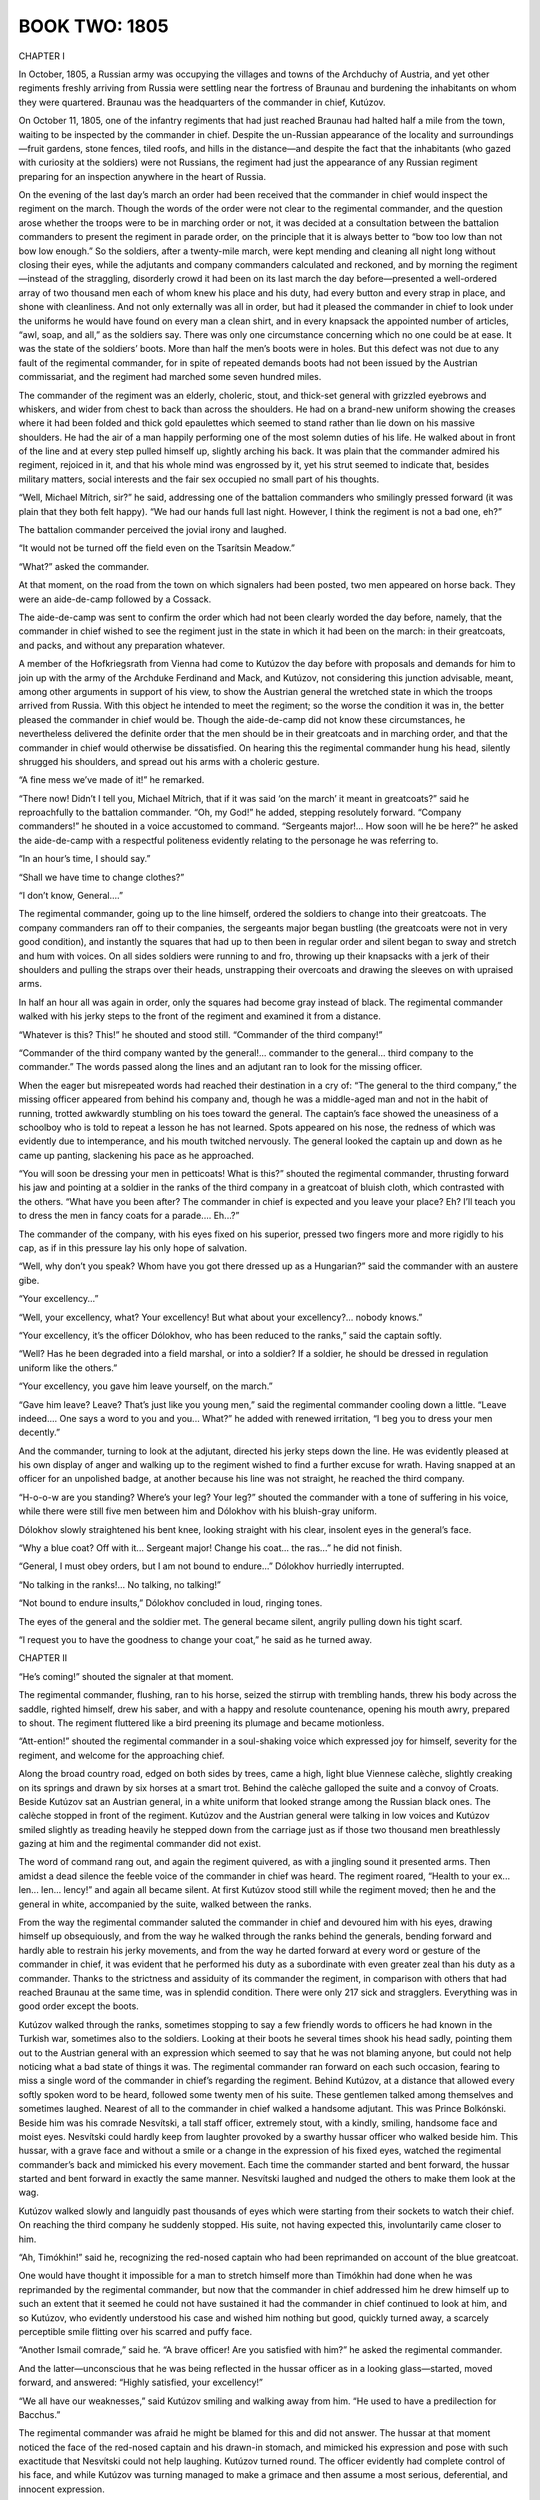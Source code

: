 .. _ref-2600-book-two:

BOOK TWO: 1805
^^^^^^^^^^^^^^




.. _ref-2600-b2-ch1:

CHAPTER I

In October, 1805, a Russian army was occupying the villages and towns of
the Archduchy of Austria, and yet other regiments freshly arriving from
Russia were settling near the fortress of Braunau and burdening the
inhabitants on whom they were quartered. Braunau was the headquarters of
the commander in chief, Kutúzov.

On October 11, 1805, one of the infantry regiments that had just reached
Braunau had halted half a mile from the town, waiting to be inspected
by the commander in chief. Despite the un-Russian appearance of the
locality and surroundings—fruit gardens, stone fences, tiled roofs,
and hills in the distance—and despite the fact that the inhabitants
(who gazed with curiosity at the soldiers) were not Russians, the
regiment had just the appearance of any Russian regiment preparing for
an inspection anywhere in the heart of Russia.

On the evening of the last day’s march an order had been received that
the commander in chief would inspect the regiment on the march. Though
the words of the order were not clear to the regimental commander, and
the question arose whether the troops were to be in marching order or
not, it was decided at a consultation between the battalion commanders
to present the regiment in parade order, on the principle that it is
always better to “bow too low than not bow low enough.” So the
soldiers, after a twenty-mile march, were kept mending and cleaning all
night long without closing their eyes, while the adjutants and
company commanders calculated and reckoned, and by morning the
regiment—instead of the straggling, disorderly crowd it had been on
its last march the day before—presented a well-ordered array of two
thousand men each of whom knew his place and his duty, had every button
and every strap in place, and shone with cleanliness. And not only
externally was all in order, but had it pleased the commander in chief
to look under the uniforms he would have found on every man a clean
shirt, and in every knapsack the appointed number of articles, “awl,
soap, and all,” as the soldiers say. There was only one circumstance
concerning which no one could be at ease. It was the state of the
soldiers’ boots. More than half the men’s boots were in holes. But
this defect was not due to any fault of the regimental commander, for
in spite of repeated demands boots had not been issued by the Austrian
commissariat, and the regiment had marched some seven hundred miles.

The commander of the regiment was an elderly, choleric, stout, and
thick-set general with grizzled eyebrows and whiskers, and wider from
chest to back than across the shoulders. He had on a brand-new uniform
showing the creases where it had been folded and thick gold epaulettes
which seemed to stand rather than lie down on his massive shoulders. He
had the air of a man happily performing one of the most solemn duties of
his life. He walked about in front of the line and at every step pulled
himself up, slightly arching his back. It was plain that the commander
admired his regiment, rejoiced in it, and that his whole mind was
engrossed by it, yet his strut seemed to indicate that, besides military
matters, social interests and the fair sex occupied no small part of his
thoughts.

“Well, Michael Mítrich, sir?” he said, addressing one of the
battalion commanders who smilingly pressed forward (it was plain that
they both felt happy). “We had our hands full last night. However, I
think the regiment is not a bad one, eh?”

The battalion commander perceived the jovial irony and laughed.

“It would not be turned off the field even on the Tsarítsin
Meadow.”

“What?” asked the commander.

At that moment, on the road from the town on which signalers had been
posted, two men appeared on horse back. They were an aide-de-camp
followed by a Cossack.

The aide-de-camp was sent to confirm the order which had not been
clearly worded the day before, namely, that the commander in chief
wished to see the regiment just in the state in which it had been on
the march: in their greatcoats, and packs, and without any preparation
whatever.

A member of the Hofkriegsrath from Vienna had come to Kutúzov the day
before with proposals and demands for him to join up with the army of
the Archduke Ferdinand and Mack, and Kutúzov, not considering this
junction advisable, meant, among other arguments in support of his view,
to show the Austrian general the wretched state in which the troops
arrived from Russia. With this object he intended to meet the regiment;
so the worse the condition it was in, the better pleased the commander
in chief would be. Though the aide-de-camp did not know these
circumstances, he nevertheless delivered the definite order that the
men should be in their greatcoats and in marching order, and that the
commander in chief would otherwise be dissatisfied. On hearing this the
regimental commander hung his head, silently shrugged his shoulders, and
spread out his arms with a choleric gesture.

“A fine mess we’ve made of it!” he remarked.

“There now! Didn’t I tell you, Michael Mítrich, that if it was said
‘on the march’ it meant in greatcoats?” said he reproachfully to
the battalion commander. “Oh, my God!” he added, stepping resolutely
forward. “Company commanders!” he shouted in a voice accustomed to
command. “Sergeants major!... How soon will he be here?” he asked
the aide-de-camp with a respectful politeness evidently relating to the
personage he was referring to.

“In an hour’s time, I should say.”

“Shall we have time to change clothes?”

“I don’t know, General....”

The regimental commander, going up to the line himself, ordered the
soldiers to change into their greatcoats. The company commanders ran off
to their companies, the sergeants major began bustling (the greatcoats
were not in very good condition), and instantly the squares that had up
to then been in regular order and silent began to sway and stretch and
hum with voices. On all sides soldiers were running to and fro, throwing
up their knapsacks with a jerk of their shoulders and pulling the straps
over their heads, unstrapping their overcoats and drawing the sleeves on
with upraised arms.

In half an hour all was again in order, only the squares had become gray
instead of black. The regimental commander walked with his jerky steps
to the front of the regiment and examined it from a distance.

“Whatever is this? This!” he shouted and stood still. “Commander
of the third company!”

“Commander of the third company wanted by the general!... commander to
the general... third company to the commander.” The words passed along
the lines and an adjutant ran to look for the missing officer.

When the eager but misrepeated words had reached their destination in
a cry of: “The general to the third company,” the missing officer
appeared from behind his company and, though he was a middle-aged man
and not in the habit of running, trotted awkwardly stumbling on his
toes toward the general. The captain’s face showed the uneasiness of
a schoolboy who is told to repeat a lesson he has not learned. Spots
appeared on his nose, the redness of which was evidently due to
intemperance, and his mouth twitched nervously. The general looked the
captain up and down as he came up panting, slackening his pace as he
approached.

“You will soon be dressing your men in petticoats! What is this?”
shouted the regimental commander, thrusting forward his jaw and pointing
at a soldier in the ranks of the third company in a greatcoat of bluish
cloth, which contrasted with the others. “What have you been after?
The commander in chief is expected and you leave your place? Eh? I’ll
teach you to dress the men in fancy coats for a parade.... Eh...?”

The commander of the company, with his eyes fixed on his superior,
pressed two fingers more and more rigidly to his cap, as if in this
pressure lay his only hope of salvation.

“Well, why don’t you speak? Whom have you got there dressed up as a
Hungarian?” said the commander with an austere gibe.

“Your excellency...”

“Well, your excellency, what? Your excellency! But what about your
excellency?... nobody knows.”

“Your excellency, it’s the officer Dólokhov, who has been reduced
to the ranks,” said the captain softly.

“Well? Has he been degraded into a field marshal, or into a soldier?
If a soldier, he should be dressed in regulation uniform like the
others.”

“Your excellency, you gave him leave yourself, on the march.”

“Gave him leave? Leave? That’s just like you young men,” said the
regimental commander cooling down a little. “Leave indeed.... One says
a word to you and you... What?” he added with renewed irritation, “I
beg you to dress your men decently.”

And the commander, turning to look at the adjutant, directed his jerky
steps down the line. He was evidently pleased at his own display of
anger and walking up to the regiment wished to find a further excuse for
wrath. Having snapped at an officer for an unpolished badge, at another
because his line was not straight, he reached the third company.

“H-o-o-w are you standing? Where’s your leg? Your leg?” shouted
the commander with a tone of suffering in his voice, while there were
still five men between him and Dólokhov with his bluish-gray uniform.

Dólokhov slowly straightened his bent knee, looking straight with his
clear, insolent eyes in the general’s face.

“Why a blue coat? Off with it... Sergeant major! Change his coat...
the ras...” he did not finish.

“General, I must obey orders, but I am not bound to endure...”
Dólokhov hurriedly interrupted.

“No talking in the ranks!... No talking, no talking!”

“Not bound to endure insults,” Dólokhov concluded in loud, ringing
tones.

The eyes of the general and the soldier met. The general became silent,
angrily pulling down his tight scarf.

“I request you to have the goodness to change your coat,” he said as
he turned away.




.. _ref-2600-b2-ch2:

CHAPTER II

“He’s coming!” shouted the signaler at that moment.

The regimental commander, flushing, ran to his horse, seized the stirrup
with trembling hands, threw his body across the saddle, righted himself,
drew his saber, and with a happy and resolute countenance, opening
his mouth awry, prepared to shout. The regiment fluttered like a bird
preening its plumage and became motionless.

“Att-ention!” shouted the regimental commander in a soul-shaking
voice which expressed joy for himself, severity for the regiment, and
welcome for the approaching chief.

Along the broad country road, edged on both sides by trees, came a high,
light blue Viennese calèche, slightly creaking on its springs and drawn
by six horses at a smart trot. Behind the calèche galloped the suite
and a convoy of Croats. Beside Kutúzov sat an Austrian general, in
a white uniform that looked strange among the Russian black ones. The
calèche stopped in front of the regiment. Kutúzov and the Austrian
general were talking in low voices and Kutúzov smiled slightly as
treading heavily he stepped down from the carriage just as if those two
thousand men breathlessly gazing at him and the regimental commander did
not exist.

The word of command rang out, and again the regiment quivered, as with a
jingling sound it presented arms. Then amidst a dead silence the
feeble voice of the commander in chief was heard. The regiment roared,
“Health to your ex... len... len... lency!” and again all became
silent. At first Kutúzov stood still while the regiment moved; then he
and the general in white, accompanied by the suite, walked between the
ranks.

From the way the regimental commander saluted the commander in chief and
devoured him with his eyes, drawing himself up obsequiously, and from
the way he walked through the ranks behind the generals, bending forward
and hardly able to restrain his jerky movements, and from the way he
darted forward at every word or gesture of the commander in chief,
it was evident that he performed his duty as a subordinate with even
greater zeal than his duty as a commander. Thanks to the strictness and
assiduity of its commander the regiment, in comparison with others that
had reached Braunau at the same time, was in splendid condition. There
were only 217 sick and stragglers. Everything was in good order except
the boots.

Kutúzov walked through the ranks, sometimes stopping to say a few
friendly words to officers he had known in the Turkish war, sometimes
also to the soldiers. Looking at their boots he several times shook his
head sadly, pointing them out to the Austrian general with an expression
which seemed to say that he was not blaming anyone, but could not help
noticing what a bad state of things it was. The regimental commander
ran forward on each such occasion, fearing to miss a single word of the
commander in chief’s regarding the regiment. Behind Kutúzov, at a
distance that allowed every softly spoken word to be heard, followed
some twenty men of his suite. These gentlemen talked among themselves
and sometimes laughed. Nearest of all to the commander in chief walked
a handsome adjutant. This was Prince Bolkónski. Beside him was his
comrade Nesvítski, a tall staff officer, extremely stout, with a
kindly, smiling, handsome face and moist eyes. Nesvítski could hardly
keep from laughter provoked by a swarthy hussar officer who walked
beside him. This hussar, with a grave face and without a smile or a
change in the expression of his fixed eyes, watched the regimental
commander’s back and mimicked his every movement. Each time the
commander started and bent forward, the hussar started and bent forward
in exactly the same manner. Nesvítski laughed and nudged the others to
make them look at the wag.

Kutúzov walked slowly and languidly past thousands of eyes which were
starting from their sockets to watch their chief. On reaching the
third company he suddenly stopped. His suite, not having expected this,
involuntarily came closer to him.

“Ah, Timókhin!” said he, recognizing the red-nosed captain who had
been reprimanded on account of the blue greatcoat.

One would have thought it impossible for a man to stretch himself
more than Timókhin had done when he was reprimanded by the regimental
commander, but now that the commander in chief addressed him he drew
himself up to such an extent that it seemed he could not have sustained
it had the commander in chief continued to look at him, and so Kutúzov,
who evidently understood his case and wished him nothing but good,
quickly turned away, a scarcely perceptible smile flitting over his
scarred and puffy face.

“Another Ismail comrade,” said he. “A brave officer! Are you
satisfied with him?” he asked the regimental commander.

And the latter—unconscious that he was being reflected in the hussar
officer as in a looking glass—started, moved forward, and answered:
“Highly satisfied, your excellency!”

“We all have our weaknesses,” said Kutúzov smiling and walking away
from him. “He used to have a predilection for Bacchus.”

The regimental commander was afraid he might be blamed for this and did
not answer. The hussar at that moment noticed the face of the red-nosed
captain and his drawn-in stomach, and mimicked his expression and pose
with such exactitude that Nesvítski could not help laughing. Kutúzov
turned round. The officer evidently had complete control of his face,
and while Kutúzov was turning managed to make a grimace and then assume
a most serious, deferential, and innocent expression.

The third company was the last, and Kutúzov pondered, apparently trying
to recollect something. Prince Andrew stepped forward from among the
suite and said in French:

“You told me to remind you of the officer Dólokhov, reduced to the
ranks in this regiment.”

“Where is Dólokhov?” asked Kutúzov.

Dólokhov, who had already changed into a soldier’s gray greatcoat,
did not wait to be called. The shapely figure of the fair-haired
soldier, with his clear blue eyes, stepped forward from the ranks, went
up to the commander in chief, and presented arms.

“Have you a complaint to make?” Kutúzov asked with a slight frown.

“This is Dólokhov,” said Prince Andrew.

“Ah!” said Kutúzov. “I hope this will be a lesson to you. Do your
duty. The Emperor is gracious, and I shan’t forget you if you deserve
well.”

The clear blue eyes looked at the commander in chief just as boldly as
they had looked at the regimental commander, seeming by their expression
to tear open the veil of convention that separates a commander in chief
so widely from a private.

“One thing I ask of your excellency,” Dólokhov said in his firm,
ringing, deliberate voice. “I ask an opportunity to atone for my fault
and prove my devotion to His Majesty the Emperor and to Russia!”

Kutúzov turned away. The same smile of the eyes with which he had
turned from Captain Timókhin again flitted over his face. He turned
away with a grimace as if to say that everything Dólokhov had said to
him and everything he could say had long been known to him, that he was
weary of it and it was not at all what he wanted. He turned away and
went to the carriage.

The regiment broke up into companies, which went to their appointed
quarters near Braunau, where they hoped to receive boots and clothes and
to rest after their hard marches.

“You won’t bear me a grudge, Prokhór Ignátych?” said the
regimental commander, overtaking the third company on its way to its
quarters and riding up to Captain Timókhin who was walking in front.
(The regimental commander’s face now that the inspection was happily
over beamed with irrepressible delight.) “It’s in the Emperor’s
service... it can’t be helped... one is sometimes a bit hasty on
parade... I am the first to apologize, you know me!... He was very
pleased!” And he held out his hand to the captain.

“Don’t mention it, General, as if I’d be so bold!” replied the
captain, his nose growing redder as he gave a smile which showed where
two front teeth were missing that had been knocked out by the butt end
of a gun at Ismail.

“And tell Mr. Dólokhov that I won’t forget him—he may be quite
easy. And tell me, please—I’ve been meaning to ask—how is he
behaving himself, and in general...”

“As far as the service goes he is quite punctilious, your excellency;
but his character...” said Timókhin.

“And what about his character?” asked the regimental commander.

“It’s different on different days,” answered the captain. “One
day he is sensible, well educated, and good-natured, and the next he’s
a wild beast.... In Poland, if you please, he nearly killed a Jew.”

“Oh, well, well!” remarked the regimental commander. “Still, one
must have pity on a young man in misfortune. You know he has important
connections... Well, then, you just...”

“I will, your excellency,” said Timókhin, showing by his smile that
he understood his commander’s wish.

“Well, of course, of course!”

The regimental commander sought out Dólokhov in the ranks and, reining
in his horse, said to him:

“After the next affair... epaulettes.”

Dólokhov looked round but did not say anything, nor did the mocking
smile on his lips change.

“Well, that’s all right,” continued the regimental commander. “A
cup of vodka for the men from me,” he added so that the soldiers
could hear. “I thank you all! God be praised!” and he rode past that
company and overtook the next one.

“Well, he’s really a good fellow, one can serve under him,” said
Timókhin to the subaltern beside him.

“In a word, a hearty one...” said the subaltern, laughing (the
regimental commander was nicknamed King of Hearts).

The cheerful mood of their officers after the inspection infected the
soldiers. The company marched on gaily. The soldiers’ voices could be
heard on every side.

“And they said Kutúzov was blind of one eye?”

“And so he is! Quite blind!”

“No, friend, he is sharper-eyed than you are. Boots and leg bands...
he noticed everything...”

“When he looked at my feet, friend... well, thinks I...”

“And that other one with him, the Austrian, looked as if he were
smeared with chalk—as white as flour! I suppose they polish him up as
they do the guns.”

“I say, Fédeshon!... Did he say when the battles are to begin? You
were near him. Everybody said that Buonaparte himself was at Braunau.”

“Buonaparte himself!... Just listen to the fool, what he doesn’t
know! The Prussians are up in arms now. The Austrians, you see, are
putting them down. When they’ve been put down, the war with Buonaparte
will begin. And he says Buonaparte is in Braunau! Shows you’re a fool.
You’d better listen more carefully!”

“What devils these quartermasters are! See, the fifth company is
turning into the village already... they will have their buckwheat
cooked before we reach our quarters.”

“Give me a biscuit, you devil!”

“And did you give me tobacco yesterday? That’s just it, friend! Ah,
well, never mind, here you are.”

“They might call a halt here or we’ll have to do another four miles
without eating.”

“Wasn’t it fine when those Germans gave us lifts! You just sit still
and are drawn along.”

“And here, friend, the people are quite beggarly. There they all
seemed to be Poles—all under the Russian crown—but here they’re
all regular Germans.”

“Singers to the front” came the captain’s order.

And from the different ranks some twenty men ran to the front. A
drummer, their leader, turned round facing the singers, and flourishing
his arm, began a long-drawn-out soldiers’ song, commencing with the
words: “Morning dawned, the sun was rising,” and concluding: “On
then, brothers, on to glory, led by Father Kámenski.” This song had
been composed in the Turkish campaign and now being sung in Austria, the
only change being that the words “Father Kámenski” were replaced by
“Father Kutúzov.”

Having jerked out these last words as soldiers do and waved his arms
as if flinging something to the ground, the drummer—a lean, handsome
soldier of forty—looked sternly at the singers and screwed up his
eyes. Then having satisfied himself that all eyes were fixed on him,
he raised both arms as if carefully lifting some invisible but precious
object above his head and, holding it there for some seconds, suddenly
flung it down and began:

“Oh, my bower, oh, my bower...!”

“Oh, my bower new...!” chimed in twenty voices, and the castanet
player, in spite of the burden of his equipment, rushed out to the front
and, walking backwards before the company, jerked his shoulders and
flourished his castanets as if threatening someone. The soldiers,
swinging their arms and keeping time spontaneously, marched with long
steps. Behind the company the sound of wheels, the creaking of springs,
and the tramp of horses’ hoofs were heard. Kutúzov and his suite were
returning to the town. The commander in chief made a sign that the
men should continue to march at ease, and he and all his suite showed
pleasure at the sound of the singing and the sight of the dancing
soldier and the gay and smartly marching men. In the second file
from the right flank, beside which the carriage passed the company,
a blue-eyed soldier involuntarily attracted notice. It was Dólokhov
marching with particular grace and boldness in time to the song and
looking at those driving past as if he pitied all who were not at that
moment marching with the company. The hussar cornet of Kutúzov’s
suite who had mimicked the regimental commander, fell back from the
carriage and rode up to Dólokhov.

Hussar cornet Zherkóv had at one time, in Petersburg, belonged to
the wild set led by Dólokhov. Zherkóv had met Dólokhov abroad as a
private and had not seen fit to recognize him. But now that Kutúzov had
spoken to the gentleman ranker, he addressed him with the cordiality of
an old friend.

“My dear fellow, how are you?” said he through the singing, making
his horse keep pace with the company.

“How am I?” Dólokhov answered coldly. “I am as you see.”

The lively song gave a special flavor to the tone of free and easy
gaiety with which Zherkóv spoke, and to the intentional coldness of
Dólokhov’s reply.

“And how do you get on with the officers?” inquired Zherkóv.

“All right. They are good fellows. And how have you wriggled onto the
staff?”

“I was attached; I’m on duty.”

Both were silent.

“She let the hawk fly upward from her wide right sleeve,” went the
song, arousing an involuntary sensation of courage and cheerfulness.
Their conversation would probably have been different but for the effect
of that song.

“Is it true that Austrians have been beaten?” asked Dólokhov.

“The devil only knows! They say so.”

“I’m glad,” answered Dólokhov briefly and clearly, as the song
demanded.

“I say, come round some evening and we’ll have a game of faro!”
said Zherkóv.

“Why, have you too much money?”

“Do come.”

“I can’t. I’ve sworn not to. I won’t drink and won’t play till
I get reinstated.”

“Well, that’s only till the first engagement.”

“We shall see.”

They were again silent.

“Come if you need anything. One can at least be of use on the
staff...”

Dólokhov smiled. “Don’t trouble. If I want anything, I won’t
beg—I’ll take it!”

“Well, never mind; I only...”

“And I only...”

“Good-by.”

“Good health...”

        “It’s a long, long way.
        To my native land...”


Zherkóv touched his horse with the spurs; it pranced excitedly from
foot to foot uncertain with which to start, then settled down, galloped
past the company, and overtook the carriage, still keeping time to the
song.




.. _ref-2600-b2-ch3:

CHAPTER III

On returning from the review, Kutúzov took the Austrian general into
his private room and, calling his adjutant, asked for some papers
relating to the condition of the troops on their arrival, and the
letters that had come from the Archduke Ferdinand, who was in command of
the advanced army. Prince Andrew Bolkónski came into the room with the
required papers. Kutúzov and the Austrian member of the Hofkriegsrath
were sitting at the table on which a plan was spread out.

“Ah!...” said Kutúzov glancing at Bolkónski as if by this
exclamation he was asking the adjutant to wait, and he went on with the
conversation in French.

“All I can say, General,” said he with a pleasant elegance
of expression and intonation that obliged one to listen to each
deliberately spoken word. It was evident that Kutúzov himself listened
with pleasure to his own voice. “All I can say, General, is that if
the matter depended on my personal wishes, the will of His Majesty the
Emperor Francis would have been fulfilled long ago. I should long
ago have joined the archduke. And believe me on my honour that to me
personally it would be a pleasure to hand over the supreme command
of the army into the hands of a better informed and more skillful
general—of whom Austria has so many—and to lay down all this heavy
responsibility. But circumstances are sometimes too strong for us,
General.”

And Kutúzov smiled in a way that seemed to say, “You are quite at
liberty not to believe me and I don’t even care whether you do or
not, but you have no grounds for telling me so. And that is the whole
point.”

The Austrian general looked dissatisfied, but had no option but to reply
in the same tone.

“On the contrary,” he said, in a querulous and angry tone that
contrasted with his flattering words, “on the contrary, your
excellency’s participation in the common action is highly valued by
His Majesty; but we think the present delay is depriving the splendid
Russian troops and their commander of the laurels they have been
accustomed to win in their battles,” he concluded his evidently
prearranged sentence.

Kutúzov bowed with the same smile.

“But that is my conviction, and judging by the last letter with which
His Highness the Archduke Ferdinand has honored me, I imagine that the
Austrian troops, under the direction of so skillful a leader as General
Mack, have by now already gained a decisive victory and no longer need
our aid,” said Kutúzov.

The general frowned. Though there was no definite news of an Austrian
defeat, there were many circumstances confirming the unfavorable rumors
that were afloat, and so Kutúzov’s suggestion of an Austrian victory
sounded much like irony. But Kutúzov went on blandly smiling with the
same expression, which seemed to say that he had a right to suppose
so. And, in fact, the last letter he had received from Mack’s army
informed him of a victory and stated strategically the position of the
army was very favorable.

“Give me that letter,” said Kutúzov turning to Prince Andrew.
“Please have a look at it”—and Kutúzov with an ironical smile
about the corners of his mouth read to the Austrian general the
following passage, in German, from the Archduke Ferdinand’s letter:

We have fully concentrated forces of nearly seventy thousand men with
which to attack and defeat the enemy should he cross the Lech. Also,
as we are masters of Ulm, we cannot be deprived of the advantage of
commanding both sides of the Danube, so that should the enemy not
cross the Lech, we can cross the Danube, throw ourselves on his line
of communications, recross the river lower down, and frustrate his
intention should he try to direct his whole force against our faithful
ally. We shall therefore confidently await the moment when the Imperial
Russian army will be fully equipped, and shall then, in conjunction with
it, easily find a way to prepare for the enemy the fate he deserves.

Kutúzov sighed deeply on finishing this paragraph and looked at the
member of the Hofkriegsrath mildly and attentively.

“But you know the wise maxim your excellency, advising one to expect
the worst,” said the Austrian general, evidently wishing to have done
with jests and to come to business. He involuntarily looked round at the
aide-de-camp.

“Excuse me, General,” interrupted Kutúzov, also turning to Prince
Andrew. “Look here, my dear fellow, get from Kozlóvski all the
reports from our scouts. Here are two letters from Count Nostitz and
here is one from His Highness the Archduke Ferdinand and here are
these,” he said, handing him several papers, “make a neat memorandum
in French out of all this, showing all the news we have had of the
movements of the Austrian army, and then give it to his excellency.”

Prince Andrew bowed his head in token of having understood from the
first not only what had been said but also what Kutúzov would have
liked to tell him. He gathered up the papers and with a bow to both,
stepped softly over the carpet and went out into the waiting room.

Though not much time had passed since Prince Andrew had left Russia, he
had changed greatly during that period. In the expression of his face,
in his movements, in his walk, scarcely a trace was left of his former
affected languor and indolence. He now looked like a man who has time
to think of the impression he makes on others, but is occupied with
agreeable and interesting work. His face expressed more satisfaction
with himself and those around him, his smile and glance were brighter
and more attractive.

Kutúzov, whom he had overtaken in Poland, had received him very kindly,
promised not to forget him, distinguished him above the other adjutants,
and had taken him to Vienna and given him the more serious commissions.
From Vienna Kutúzov wrote to his old comrade, Prince Andrew’s father.

Your son bids fair to become an officer distinguished by his industry,
firmness, and expedition. I consider myself fortunate to have such a
subordinate by me.

On Kutúzov’s staff, among his fellow officers and in the army
generally, Prince Andrew had, as he had had in Petersburg society, two
quite opposite reputations. Some, a minority, acknowledged him to be
different from themselves and from everyone else, expected great things
of him, listened to him, admired, and imitated him, and with them Prince
Andrew was natural and pleasant. Others, the majority, disliked him and
considered him conceited, cold, and disagreeable. But among these people
Prince Andrew knew how to take his stand so that they respected and even
feared him.

Coming out of Kutúzov’s room into the waiting room with the papers in
his hand Prince Andrew came up to his comrade, the aide-de-camp on duty,
Kozlóvski, who was sitting at the window with a book.

“Well, Prince?” asked Kozlóvski.

“I am ordered to write a memorandum explaining why we are not
advancing.”

“And why is it?”

Prince Andrew shrugged his shoulders.

“Any news from Mack?”

“No.”

“If it were true that he has been beaten, news would have come.”

“Probably,” said Prince Andrew moving toward the outer door.

But at that instant a tall Austrian general in a greatcoat, with the
order of Maria Theresa on his neck and a black bandage round his head,
who had evidently just arrived, entered quickly, slamming the door.
Prince Andrew stopped short.

“Commander in Chief Kutúzov?” said the newly arrived general
speaking quickly with a harsh German accent, looking to both sides and
advancing straight toward the inner door.

“The commander in chief is engaged,” said Kozlóvski, going
hurriedly up to the unknown general and blocking his way to the door.
“Whom shall I announce?”

The unknown general looked disdainfully down at Kozlóvski, who was
rather short, as if surprised that anyone should not know him.

“The commander in chief is engaged,” repeated Kozlóvski calmly.

The general’s face clouded, his lips quivered and trembled. He took
out a notebook, hurriedly scribbled something in pencil, tore out the
leaf, gave it to Kozlóvski, stepped quickly to the window, and threw
himself into a chair, gazing at those in the room as if asking, “Why
do they look at me?” Then he lifted his head, stretched his neck as
if he intended to say something, but immediately, with affected
indifference, began to hum to himself, producing a queer sound which
immediately broke off. The door of the private room opened and Kutúzov
appeared in the doorway. The general with the bandaged head bent forward
as though running away from some danger, and, making long, quick strides
with his thin legs, went up to Kutúzov.

“Vous voyez le malheureux Mack,” he uttered in a broken voice.

Kutúzov’s face as he stood in the open doorway remained perfectly
immobile for a few moments. Then wrinkles ran over his face like a wave
and his forehead became smooth again, he bowed his head respectfully,
closed his eyes, silently let Mack enter his room before him, and closed
the door himself behind him.

The report which had been circulated that the Austrians had been beaten
and that the whole army had surrendered at Ulm proved to be correct.
Within half an hour adjutants had been sent in various directions with
orders which showed that the Russian troops, who had hitherto been
inactive, would also soon have to meet the enemy.

Prince Andrew was one of those rare staff officers whose chief interest
lay in the general progress of the war. When he saw Mack and heard the
details of his disaster he understood that half the campaign was lost,
understood all the difficulties of the Russian army’s position, and
vividly imagined what awaited it and the part he would have to
play. Involuntarily he felt a joyful agitation at the thought of the
humiliation of arrogant Austria and that in a week’s time he might,
perhaps, see and take part in the first Russian encounter with the
French since Suvórov met them. He feared that Bonaparte’s genius
might outweigh all the courage of the Russian troops, and at the same
time could not admit the idea of his hero being disgraced.

Excited and irritated by these thoughts Prince Andrew went toward his
room to write to his father, to whom he wrote every day. In the corridor
he met Nesvítski, with whom he shared a room, and the wag Zherkóv;
they were as usual laughing.

“Why are you so glum?” asked Nesvítski noticing Prince Andrew’s
pale face and glittering eyes.

“There’s nothing to be gay about,” answered Bolkónski.

Just as Prince Andrew met Nesvítski and Zherkóv, there came toward
them from the other end of the corridor, Strauch, an Austrian general
who on Kutúzov’s staff in charge of the provisioning of the Russian
army, and the member of the Hofkriegsrath who had arrived the previous
evening. There was room enough in the wide corridor for the generals to
pass the three officers quite easily, but Zherkóv, pushing Nesvítski
aside with his arm, said in a breathless voice,

“They’re coming!... they’re coming!... Stand aside, make way,
please make way!”

The generals were passing by, looking as if they wished to avoid
embarrassing attentions. On the face of the wag Zherkóv there suddenly
appeared a stupid smile of glee which he seemed unable to suppress.

“Your excellency,” said he in German, stepping forward and
addressing the Austrian general, “I have the honor to congratulate
you.”

He bowed his head and scraped first with one foot and then with the
other, awkwardly, like a child at a dancing lesson.

The member of the Hofkriegsrath looked at him severely but, seeing the
seriousness of his stupid smile, could not but give him a moment’s
attention. He screwed up his eyes showing that he was listening.

“I have the honor to congratulate you. General Mack has arrived, quite
well, only a little bruised just here,” he added, pointing with a
beaming smile to his head.

The general frowned, turned away, and went on.

“Gott, wie naiv!” * said he angrily, after he had gone a few steps.

     * “Good God, what simplicity!”


Nesvítski with a laugh threw his arms round Prince Andrew, but
Bolkónski, turning still paler, pushed him away with an angry look and
turned to Zherkóv. The nervous irritation aroused by the appearance
of Mack, the news of his defeat, and the thought of what lay before the
Russian army found vent in anger at Zherkóv’s untimely jest.

“If you, sir, choose to make a buffoon of yourself,” he said
sharply, with a slight trembling of the lower jaw, “I can’t prevent
your doing so; but I warn you that if you dare to play the fool in my
presence, I will teach you to behave yourself.”

Nesvítski and Zherkóv were so surprised by this outburst that they
gazed at Bolkónski silently with wide-open eyes.

“What’s the matter? I only congratulated them,” said Zherkóv.

“I am not jesting with you; please be silent!” cried Bolkónski,
and taking Nesvítski’s arm he left Zherkóv, who did not know what to
say.

“Come, what’s the matter, old fellow?” said Nesvítski trying to
soothe him.

“What’s the matter?” exclaimed Prince Andrew standing still in
his excitement. “Don’t you understand that either we are officers
serving our Tsar and our country, rejoicing in the successes and
grieving at the misfortunes of our common cause, or we are merely
lackeys who care nothing for their master’s business. Quarante mille
hommes massacrés et l’armée de nos alliés détruite, et vous
trouvez là le mot pour rire,” \* he said, as if strengthening his
views by this French sentence. “C’est bien pour un garçon de rien
comme cet individu dont vous avez fait un ami, mais pas pour vous, pas
pour vous. \*(2) Only a hobbledehoy could amuse himself in this
way,” he added in Russian—but pronouncing the word with a French
accent—having noticed that Zherkóv could still hear him.

     \* “Forty thousand men massacred and the army of our allies
     destroyed, and you find that a cause for jesting!”

     \* (2) “It is all very well for that good-for-nothing fellow
     of whom you have made a friend, but not for you, not for
     you.”


He waited a moment to see whether the cornet would answer, but he turned
and went out of the corridor.




.. _ref-2600-b2-ch4:

CHAPTER IV

The Pávlograd Hussars were stationed two miles from Braunau. The
squadron in which Nicholas Rostóv served as a cadet was quartered in
the German village of Salzeneck. The best quarters in the village were
assigned to cavalry-captain Denísov, the squadron commander, known
throughout the whole cavalry division as Váska Denísov. Cadet Rostóv,
ever since he had overtaken the regiment in Poland, had lived with the
squadron commander.

On October 11, the day when all was astir at headquarters over the news
of Mack’s defeat, the camp life of the officers of this squadron was
proceeding as usual. Denísov, who had been losing at cards all night,
had not yet come home when Rostóv rode back early in the morning from
a foraging expedition. Rostóv in his cadet uniform, with a jerk to his
horse, rode up to the porch, swung his leg over the saddle with a supple
youthful movement, stood for a moment in the stirrup as if loathe to
part from his horse, and at last sprang down and called to his orderly.

“Ah, Bondarénko, dear friend!” said he to the hussar who rushed up
headlong to the horse. “Walk him up and down, my dear fellow,” he
continued, with that gay brotherly cordiality which goodhearted young
people show to everyone when they are happy.

“Yes, your excellency,” answered the Ukrainian gaily, tossing his
head.

“Mind, walk him up and down well!”

Another hussar also rushed toward the horse, but Bondarénko had already
thrown the reins of the snaffle bridle over the horse’s head. It was
evident that the cadet was liberal with his tips and that it paid to
serve him. Rostóv patted the horse’s neck and then his flank, and
lingered for a moment.

“Splendid! What a horse he will be!” he thought with a smile, and
holding up his saber, his spurs jingling, he ran up the steps of the
porch. His landlord, who in a waistcoat and a pointed cap, pitchfork in
hand, was clearing manure from the cowhouse, looked out, and his face
immediately brightened on seeing Rostóv. “Schön gut Morgen! Schön
gut Morgen!” * he said winking with a merry smile, evidently pleased
to greet the young man.

    \* “A very good morning! A very good morning!”


“Schon fleissig?” \* said Rostóv with the same gay brotherly smile
which did not leave his eager face. “Hoch Oestreicher! Hoch Russen!
Kaiser Alexander hoch!” \*(2) said he, quoting words often repeated by
the German landlord.

    \* “Busy already?”

    \* (2) “Hurrah for the Austrians! Hurrah for the Russians!
     Hurrah for Emperor Alexander!”


The German laughed, came out of the cowshed, pulled off his cap, and
waving it above his head cried:

“Und die ganze Welt hoch!” \*

    \* “And hurrah for the whole world!”


Rostóv waved his cap above his head like the German and cried laughing,
“Und vivat die ganze Welt!” Though neither the German cleaning his
cowshed nor Rostóv back with his platoon from foraging for hay had any
reason for rejoicing, they looked at each other with joyful delight and
brotherly love, wagged their heads in token of their mutual affection,
and parted smiling, the German returning to his cowshed and Rostóv
going to the cottage he occupied with Denísov.

“What about your master?” he asked Lavrúshka, Denísov’s orderly,
whom all the regiment knew for a rogue.

“Hasn’t been in since the evening. Must have been losing,”
answered Lavrúshka. “I know by now, if he wins he comes back early to
brag about it, but if he stays out till morning it means he’s lost and
will come back in a rage. Will you have coffee?”

“Yes, bring some.”

Ten minutes later Lavrúshka brought the coffee. “He’s coming!”
said he. “Now for trouble!” Rostóv looked out of the window and
saw Denísov coming home. Denísov was a small man with a red face,
sparkling black eyes, and black tousled mustache and hair. He wore an
unfastened cloak, wide breeches hanging down in creases, and a crumpled
shako on the back of his head. He came up to the porch gloomily, hanging
his head.

“Lavwúska!” he shouted loudly and angrily, “take it off,
blockhead!”

“Well, I am taking it off,” replied Lavrúshka’s voice.

“Ah, you’re up already,” said Denísov, entering the room.

“Long ago,” answered Rostóv, “I have already been for the hay,
and have seen Fräulein Mathilde.”

“Weally! And I’ve been losing, bwother. I lost yesterday like a
damned fool!” cried Denísov, not pronouncing his r’s. “Such ill
luck! Such ill luck. As soon as you left, it began and went on. Hullo
there! Tea!”

Puckering up his face though smiling, and showing his short strong
teeth, he began with stubby fingers of both hands to ruffle up his thick
tangled black hair.

“And what devil made me go to that wat?” (an officer nicknamed
“the rat”) he said, rubbing his forehead and whole face with both
hands. “Just fancy, he didn’t let me win a single cahd, not one
cahd.”

He took the lighted pipe that was offered to him, gripped it in his
fist, and tapped it on the floor, making the sparks fly, while he
continued to shout.

“He lets one win the singles and collahs it as soon as one doubles it;
gives the singles and snatches the doubles!”

He scattered the burning tobacco, smashed the pipe, and threw it away.
Then he remained silent for a while, and all at once looked cheerfully
with his glittering, black eyes at Rostóv.

“If at least we had some women here; but there’s nothing foh one
to do but dwink. If we could only get to fighting soon. Hullo, who’s
there?” he said, turning to the door as he heard a tread of heavy
boots and the clinking of spurs that came to a stop, and a respectful
cough.

“The squadron quartermaster!” said Lavrúshka.

Denísov’s face puckered still more.

“Wetched!” he muttered, throwing down a purse with some gold in it.
“Wostóv, deah fellow, just see how much there is left and shove the
purse undah the pillow,” he said, and went out to the quartermaster.

Rostóv took the money and, mechanically arranging the old and new coins
in separate piles, began counting them.

“Ah! Telyánin! How d’ye do? They plucked me last night,” came
Denísov’s voice from the next room.

“Where? At Bykov’s, at the rat’s... I knew it,” replied a piping
voice, and Lieutenant Telyánin, a small officer of the same squadron,
entered the room.

Rostóv thrust the purse under the pillow and shook the damp little hand
which was offered him. Telyánin for some reason had been transferred
from the Guards just before this campaign. He behaved very well in the
regiment but was not liked; Rostóv especially detested him and was
unable to overcome or conceal his groundless antipathy to the man.

“Well, young cavalryman, how is my Rook behaving?” he asked. (Rook
was a young horse Telyánin had sold to Rostóv.)

The lieutenant never looked the man he was speaking to straight in the
face; his eyes continually wandered from one object to another.

“I saw you riding this morning...” he added.

“Oh, he’s all right, a good horse,” answered Rostóv, though the
horse for which he had paid seven hundred rubbles was not worth half
that sum. “He’s begun to go a little lame on the left foreleg,” he
added.

“The hoof’s cracked! That’s nothing. I’ll teach you what to do
and show you what kind of rivet to use.”

“Yes, please do,” said Rostóv.

“I’ll show you, I’ll show you! It’s not a secret. And it’s a
horse you’ll thank me for.”

“Then I’ll have it brought round,” said Rostóv wishing to avoid
Telyánin, and he went out to give the order.

In the passage Denísov, with a pipe, was squatting on the threshold
facing the quartermaster who was reporting to him. On seeing Rostóv,
Denísov screwed up his face and pointing over his shoulder with his
thumb to the room where Telyánin was sitting, he frowned and gave a
shudder of disgust.

“Ugh! I don’t like that fellow,” he said, regardless of the
quartermaster’s presence.

Rostóv shrugged his shoulders as much as to say: “Nor do I, but
what’s one to do?” and, having given his order, he returned to
Telyánin.

Telyánin was sitting in the same indolent pose in which Rostóv had
left him, rubbing his small white hands.

“Well there certainly are disgusting people,” thought Rostóv as he
entered.

“Have you told them to bring the horse?” asked Telyánin, getting up
and looking carelessly about him.

“I have.”

“Let us go ourselves. I only came round to ask Denísov about
yesterday’s order. Have you got it, Denísov?”

“Not yet. But where are you off to?”

“I want to teach this young man how to shoe a horse,” said
Telyánin.

They went through the porch and into the stable. The lieutenant
explained how to rivet the hoof and went away to his own quarters.

When Rostóv went back there was a bottle of vodka and a sausage on the
table. Denísov was sitting there scratching with his pen on a sheet of
paper. He looked gloomily in Rostóv’s face and said: “I am witing
to her.”

He leaned his elbows on the table with his pen in his hand and,
evidently glad of a chance to say quicker in words what he wanted to
write, told Rostóv the contents of his letter.

“You see, my fwiend,” he said, “we sleep when we don’t love. We
are childwen of the dust... but one falls in love and one is a God, one
is pua’ as on the fihst day of cweation... Who’s that now? Send him
to the devil, I’m busy!” he shouted to Lavrúshka, who went up to
him not in the least abashed.

“Who should it be? You yourself told him to come. It’s the
quartermaster for the money.”

Denísov frowned and was about to shout some reply but stopped.

“Wetched business,” he muttered to himself. “How much is left in
the puhse?” he asked, turning to Rostóv.

“Seven new and three old imperials.”

“Oh, it’s wetched! Well, what are you standing there for, you
sca’cwow? Call the quahtehmasteh,” he shouted to Lavrúshka.

“Please, Denísov, let me lend you some: I have some, you know,”
said Rostóv, blushing.

“Don’t like bowwowing from my own fellows, I don’t,” growled
Denísov.

“But if you won’t accept money from me like a comrade, you will
offend me. Really I have some,” Rostóv repeated.

“No, I tell you.”

And Denísov went to the bed to get the purse from under the pillow.

“Where have you put it, Wostóv?”

“Under the lower pillow.”

“It’s not there.”

Denísov threw both pillows on the floor. The purse was not there.

“That’s a miwacle.”

“Wait, haven’t you dropped it?” said Rostóv, picking up the
pillows one at a time and shaking them.

He pulled off the quilt and shook it. The purse was not there.

“Dear me, can I have forgotten? No, I remember thinking that you kept
it under your head like a treasure,” said Rostóv. “I put it just
here. Where is it?” he asked, turning to Lavrúshka.

“I haven’t been in the room. It must be where you put it.”

“But it isn’t?...”

“You’re always like that; you thwow a thing down anywhere and forget
it. Feel in your pockets.”

“No, if I hadn’t thought of it being a treasure,” said Rostóv,
“but I remember putting it there.”

Lavrúshka turned all the bedding over, looked under the bed and under
the table, searched everywhere, and stood still in the middle of the
room. Denísov silently watched Lavrúshka’s movements, and when the
latter threw up his arms in surprise saying it was nowhere to be found
Denísov glanced at Rostóv.

“Wostóv, you’ve not been playing schoolboy twicks...”

Rostóv felt Denísov’s gaze fixed on him, raised his eyes, and
instantly dropped them again. All the blood which had seemed congested
somewhere below his throat rushed to his face and eyes. He could not
draw breath.

“And there hasn’t been anyone in the room except the lieutenant and
yourselves. It must be here somewhere,” said Lavrúshka.

“Now then, you devil’s puppet, look alive and hunt for it!”
shouted Denísov, suddenly, turning purple and rushing at the man with
a threatening gesture. “If the purse isn’t found I’ll flog you,
I’ll flog you all.”

Rostóv, his eyes avoiding Denísov, began buttoning his coat, buckled
on his saber, and put on his cap.

“I must have that purse, I tell you,” shouted Denísov, shaking his
orderly by the shoulders and knocking him against the wall.

“Denísov, let him alone, I know who has taken it,” said Rostóv,
going toward the door without raising his eyes. Denísov paused, thought
a moment, and, evidently understanding what Rostóv hinted at, seized
his arm.

“Nonsense!” he cried, and the veins on his forehead and neck stood
out like cords. “You are mad, I tell you. I won’t allow it.
The purse is here! I’ll flay this scoundwel alive, and it will be
found.”

“I know who has taken it,” repeated Rostóv in an unsteady voice,
and went to the door.

“And I tell you, don’t you dahe to do it!” shouted Denísov,
rushing at the cadet to restrain him.

But Rostóv pulled away his arm and, with as much anger as though
Denísov were his worst enemy, firmly fixed his eyes directly on his
face.

“Do you understand what you’re saying?” he said in a trembling
voice. “There was no one else in the room except myself. So that if it
is not so, then...”

He could not finish, and ran out of the room.

“Ah, may the devil take you and evewybody,” were the last words
Rostóv heard.

Rostóv went to Telyánin’s quarters.

“The master is not in, he’s gone to headquarters,” said
Telyánin’s orderly. “Has something happened?” he added, surprised
at the cadet’s troubled face.

“No, nothing.”

“You’ve only just missed him,” said the orderly.

The headquarters were situated two miles away from Salzeneck, and
Rostóv, without returning home, took a horse and rode there. There was
an inn in the village which the officers frequented. Rostóv rode up to
it and saw Telyánin’s horse at the porch.

In the second room of the inn the lieutenant was sitting over a dish of
sausages and a bottle of wine.

“Ah, you’ve come here too, young man!” he said, smiling and
raising his eyebrows.

“Yes,” said Rostóv as if it cost him a great deal to utter the
word; and he sat down at the nearest table.

Both were silent. There were two Germans and a Russian officer in the
room. No one spoke and the only sounds heard were the clatter of knives
and the munching of the lieutenant.

When Telyánin had finished his lunch he took out of his pocket a double
purse and, drawing its rings aside with his small, white, turned-up
fingers, drew out a gold imperial, and lifting his eyebrows gave it to
the waiter.

“Please be quick,” he said.

The coin was a new one. Rostóv rose and went up to Telyánin.

“Allow me to look at your purse,” he said in a low, almost
inaudible, voice.

With shifting eyes but eyebrows still raised, Telyánin handed him the
purse.

“Yes, it’s a nice purse. Yes, yes,” he said, growing suddenly
pale, and added, “Look at it, young man.”

Rostóv took the purse in his hand, examined it and the money in it, and
looked at Telyánin. The lieutenant was looking about in his usual way
and suddenly seemed to grow very merry.

“If we get to Vienna I’ll get rid of it there but in these wretched
little towns there’s nowhere to spend it,” said he. “Well, let me
have it, young man, I’m going.”

Rostóv did not speak.

“And you? Are you going to have lunch too? They feed you quite
decently here,” continued Telyánin. “Now then, let me have it.”

He stretched out his hand to take hold of the purse. Rostóv let go of
it. Telyánin took the purse and began carelessly slipping it into the
pocket of his riding breeches, with his eyebrows lifted and his mouth
slightly open, as if to say, “Yes, yes, I am putting my purse in my
pocket and that’s quite simple and is no one else’s business.”

“Well, young man?” he said with a sigh, and from under his lifted
brows he glanced into Rostóv’s eyes.

Some flash as of an electric spark shot from Telyánin’s eyes to
Rostóv’s and back, and back again and again in an instant.

“Come here,” said Rostóv, catching hold of Telyánin’s arm and
almost dragging him to the window. “That money is Denísov’s; you
took it...” he whispered just above Telyánin’s ear.

“What? What? How dare you? What?” said Telyánin.

But these words came like a piteous, despairing cry and an entreaty for
pardon. As soon as Rostóv heard them, an enormous load of doubt
fell from him. He was glad, and at the same instant began to pity the
miserable man who stood before him, but the task he had begun had to be
completed.

“Heaven only knows what the people here may imagine,” muttered
Telyánin, taking up his cap and moving toward a small empty room. “We
must have an explanation...”

“I know it and shall prove it,” said Rostóv.

“I...”

Every muscle of Telyánin’s pale, terrified face began to quiver, his
eyes still shifted from side to side but with a downward look not rising
to Rostóv’s face, and his sobs were audible.

“Count!... Don’t ruin a young fellow... here is this wretched money,
take it...” He threw it on the table. “I have an old father and
mother!...”

Rostóv took the money, avoiding Telyánin’s eyes, and went out of the
room without a word. But at the door he stopped and then retraced his
steps. “O God,” he said with tears in his eyes, “how could you do
it?”

“Count...” said Telyánin drawing nearer to him.

“Don’t touch me,” said Rostóv, drawing back. “If you need it,
take the money,” and he threw the purse to him and ran out of the inn.




.. _ref-2600-b2-ch5:

CHAPTER V

That same evening there was an animated discussion among the
squadron’s officers in Denísov’s quarters.

“And I tell you, Rostóv, that you must apologize to the colonel!”
said a tall, grizzly-haired staff captain, with enormous mustaches and
many wrinkles on his large features, to Rostóv who was crimson with
excitement.

The staff captain, Kírsten, had twice been reduced to the ranks for
affairs of honor and had twice regained his commission.

“I will allow no one to call me a liar!” cried Rostóv. “He told
me I lied, and I told him he lied. And there it rests. He may keep me
on duty every day, or may place me under arrest, but no one can make
me apologize, because if he, as commander of this regiment, thinks it
beneath his dignity to give me satisfaction, then...”

“You just wait a moment, my dear fellow, and listen,” interrupted
the staff captain in his deep bass, calmly stroking his long mustache.
“You tell the colonel in the presence of other officers that an
officer has stolen...”

“I’m not to blame that the conversation began in the presence of
other officers. Perhaps I ought not to have spoken before them, but I am
not a diplomatist. That’s why I joined the hussars, thinking that here
one would not need finesse; and he tells me that I am lying—so let him
give me satisfaction...”

“That’s all right. No one thinks you a coward, but that’s not the
point. Ask Denísov whether it is not out of the question for a cadet to
demand satisfaction of his regimental commander?”

Denísov sat gloomily biting his mustache and listening to the
conversation, evidently with no wish to take part in it. He answered the
staff captain’s question by a disapproving shake of his head.

“You speak to the colonel about this nasty business before other
officers,” continued the staff captain, “and Bogdánich” (the
colonel was called Bogdánich) “shuts you up.”

“He did not shut me up, he said I was telling an untruth.”

“Well, have it so, and you talked a lot of nonsense to him and must
apologize.”

“Not on any account!” exclaimed Rostóv.

“I did not expect this of you,” said the staff captain seriously and
severely. “You don’t wish to apologize, but, man, it’s not only to
him but to the whole regiment—all of us—you’re to blame all round.
The case is this: you ought to have thought the matter over and
taken advice; but no, you go and blurt it all straight out before the
officers. Now what was the colonel to do? Have the officer tried and
disgrace the whole regiment? Disgrace the whole regiment because of one
scoundrel? Is that how you look at it? We don’t see it like that. And
Bogdánich was a brick: he told you you were saying what was not true.
It’s not pleasant, but what’s to be done, my dear fellow? You landed
yourself in it. And now, when one wants to smooth the thing over, some
conceit prevents your apologizing, and you wish to make the whole
affair public. You are offended at being put on duty a bit, but why not
apologize to an old and honorable officer? Whatever Bogdánich may
be, anyway he is an honorable and brave old colonel! You’re quick at
taking offense, but you don’t mind disgracing the whole regiment!”
The staff captain’s voice began to tremble. “You have been in the
regiment next to no time, my lad, you’re here today and tomorrow
you’ll be appointed adjutant somewhere and can snap your fingers when
it is said ‘There are thieves among the Pávlograd officers!’ But
it’s not all the same to us! Am I not right, Denísov? It’s not the
same!”

Denísov remained silent and did not move, but occasionally looked with
his glittering black eyes at Rostóv.

“You value your own pride and don’t wish to apologize,” continued
the staff captain, “but we old fellows, who have grown up in and, God
willing, are going to die in the regiment, we prize the honor of the
regiment, and Bogdánich knows it. Oh, we do prize it, old fellow! And
all this is not right, it’s not right! You may take offense or not but
I always stick to mother truth. It’s not right!”

And the staff captain rose and turned away from Rostóv.

“That’s twue, devil take it!” shouted Denísov, jumping up. “Now
then, Wostóv, now then!”

Rostóv, growing red and pale alternately, looked first at one officer
and then at the other.

“No, gentlemen, no... you mustn’t think... I quite understand.
You’re wrong to think that of me... I... for me... for the honor of
the regiment I’d... Ah well, I’ll show that in action, and for me
the honor of the flag... Well, never mind, it’s true I’m to blame,
to blame all round. Well, what else do you want?...”

“Come, that’s right, Count!” cried the staff captain, turning
round and clapping Rostóv on the shoulder with his big hand.

“I tell you,” shouted Denísov, “he’s a fine fellow.”

“That’s better, Count,” said the staff captain, beginning to
address Rostóv by his title, as if in recognition of his confession.
“Go and apologize, your excellency. Yes, go!”

“Gentlemen, I’ll do anything. No one shall hear a word from me,”
said Rostóv in an imploring voice, “but I can’t apologize, by God I
can’t, do what you will! How can I go and apologize like a little boy
asking forgiveness?”

Denísov began to laugh.

“It’ll be worse for you. Bogdánich is vindictive and you’ll pay
for your obstinacy,” said Kírsten.

“No, on my word it’s not obstinacy! I can’t describe the feeling.
I can’t...”

“Well, it’s as you like,” said the staff captain. “And what has
become of that scoundrel?” he asked Denísov.

“He has weported himself sick, he’s to be stwuck off the list
tomowwow,” muttered Denísov.

“It is an illness, there’s no other way of explaining it,” said
the staff captain.

“Illness or not, he’d better not cwoss my path. I’d kill him!”
shouted Denísov in a bloodthirsty tone.

Just then Zherkóv entered the room.

“What brings you here?” cried the officers turning to the newcomer.

“We’re to go into action, gentlemen! Mack has surrendered with his
whole army.”

“It’s not true!”

“I’ve seen him myself!”

“What? Saw the real Mack? With hands and feet?”

“Into action! Into action! Bring him a bottle for such news! But how
did you come here?”

“I’ve been sent back to the regiment all on account of that devil,
Mack. An Austrian general complained of me. I congratulated him on
Mack’s arrival... What’s the matter, Rostóv? You look as if you’d
just come out of a hot bath.”

“Oh, my dear fellow, we’re in such a stew here these last two
days.”

The regimental adjutant came in and confirmed the news brought by
Zherkóv. They were under orders to advance next day.

“We’re going into action, gentlemen!”

“Well, thank God! We’ve been sitting here too long!”




.. _ref-2600-b2-ch6:

CHAPTER VI

Kutúzov fell back toward Vienna, destroying behind him the bridges over
the rivers Inn (at Braunau) and Traun (near Linz). On October 23 the
Russian troops were crossing the river Enns. At midday the Russian
baggage train, the artillery, and columns of troops were defiling
through the town of Enns on both sides of the bridge.

It was a warm, rainy, autumnal day. The wide expanse that opened out
before the heights on which the Russian batteries stood guarding the
bridge was at times veiled by a diaphanous curtain of slanting rain, and
then, suddenly spread out in the sunlight, far-distant objects could
be clearly seen glittering as though freshly varnished. Down below,
the little town could be seen with its white, red-roofed houses, its
cathedral, and its bridge, on both sides of which streamed jostling
masses of Russian troops. At the bend of the Danube, vessels, an island,
and a castle with a park surrounded by the waters of the confluence of
the Enns and the Danube became visible, and the rocky left bank of the
Danube covered with pine forests, with a mystic background of green
treetops and bluish gorges. The turrets of a convent stood out beyond a
wild virgin pine forest, and far away on the other side of the Enns the
enemy’s horse patrols could be discerned.

Among the field guns on the brow of the hill the general in command of
the rearguard stood with a staff officer, scanning the country through
his fieldglass. A little behind them Nesvítski, who had been sent to
the rearguard by the commander in chief, was sitting on the trail of a
gun carriage. A Cossack who accompanied him had handed him a knapsack
and a flask, and Nesvítski was treating some officers to pies and real
doppelkümmel. The officers gladly gathered round him, some on their
knees, some squatting Turkish fashion on the wet grass.

“Yes, the Austrian prince who built that castle was no fool. It’s
a fine place! Why are you not eating anything, gentlemen?” Nesvítski
was saying.

“Thank you very much, Prince,” answered one of the officers, pleased
to be talking to a staff officer of such importance. “It’s a lovely
place! We passed close to the park and saw two deer... and what a
splendid house!”

“Look, Prince,” said another, who would have dearly liked to take
another pie but felt shy, and therefore pretended to be examining the
countryside—“See, our infantrymen have already got there. Look there
in the meadow behind the village, three of them are dragging something.
They’ll ransack that castle,” he remarked with evident approval.

“So they will,” said Nesvítski. “No, but what I should like,”
added he, munching a pie in his moist-lipped handsome mouth, “would be
to slip in over there.”

He pointed with a smile to a turreted nunnery, and his eyes narrowed and
gleamed.

“That would be fine, gentlemen!”

The officers laughed.

“Just to flutter the nuns a bit. They say there are Italian girls
among them. On my word I’d give five years of my life for it!”

“They must be feeling dull, too,” said one of the bolder officers,
laughing.

Meanwhile the staff officer standing in front pointed out something to
the general, who looked through his field glass.

“Yes, so it is, so it is,” said the general angrily, lowering the
field glass and shrugging his shoulders, “so it is! They’ll be fired
on at the crossing. And why are they dawdling there?”

On the opposite side the enemy could be seen by the naked eye, and from
their battery a milk-white cloud arose. Then came the distant report of
a shot, and our troops could be seen hurrying to the crossing.

Nesvítski rose, puffing, and went up to the general, smiling.

“Would not your excellency like a little refreshment?” he said.

“It’s a bad business,” said the general without answering him,
“our men have been wasting time.”

“Hadn’t I better ride over, your excellency?” asked Nesvítski.

“Yes, please do,” answered the general, and he repeated the order
that had already once been given in detail: “and tell the hussars
that they are to cross last and to fire the bridge as I ordered; and the
inflammable material on the bridge must be reinspected.”

“Very good,” answered Nesvítski.

He called the Cossack with his horse, told him to put away the knapsack
and flask, and swung his heavy person easily into the saddle.

“I’ll really call in on the nuns,” he said to the officers who
watched him smilingly, and he rode off by the winding path down the
hill.

“Now then, let’s see how far it will carry, Captain. Just try!”
said the general, turning to an artillery officer. “Have a little fun
to pass the time.”

“Crew, to your guns!” commanded the officer.

In a moment the men came running gaily from their campfires and began
loading.

“One!” came the command.

Number one jumped briskly aside. The gun rang out with a deafening
metallic roar, and a whistling grenade flew above the heads of our
troops below the hill and fell far short of the enemy, a little smoke
showing the spot where it burst.

The faces of officers and men brightened up at the sound. Everyone got
up and began watching the movements of our troops below, as plainly
visible as if but a stone’s throw away, and the movements of the
approaching enemy farther off. At the same instant the sun came fully
out from behind the clouds, and the clear sound of the solitary shot
and the brilliance of the bright sunshine merged in a single joyous and
spirited impression.




.. _ref-2600-b2-ch7:

CHAPTER VII

Two of the enemy’s shots had already flown across the bridge, where
there was a crush. Halfway across stood Prince Nesvítski, who had
alighted from his horse and whose big body was jammed against the
railings. He looked back laughing to the Cossack who stood a few
steps behind him holding two horses by their bridles. Each time Prince
Nesvítski tried to move on, soldiers and carts pushed him back again
and pressed him against the railings, and all he could do was to smile.

“What a fine fellow you are, friend!” said the Cossack to a convoy
soldier with a wagon, who was pressing onto the infantrymen who were
crowded together close to his wheels and his horses. “What a fellow!
You can’t wait a moment! Don’t you see the general wants to pass?”

But the convoyman took no notice of the word “general” and shouted
at the soldiers who were blocking his way. “Hi there, boys! Keep to
the left! Wait a bit.” But the soldiers, crowded together shoulder to
shoulder, their bayonets interlocking, moved over the bridge in a dense
mass. Looking down over the rails Prince Nesvítski saw the rapid, noisy
little waves of the Enns, which rippling and eddying round the piles of
the bridge chased each other along. Looking on the bridge he saw equally
uniform living waves of soldiers, shoulder straps, covered shakos,
knapsacks, bayonets, long muskets, and, under the shakos, faces with
broad cheekbones, sunken cheeks, and listless tired expressions, and
feet that moved through the sticky mud that covered the planks of the
bridge. Sometimes through the monotonous waves of men, like a fleck of
white foam on the waves of the Enns, an officer, in a cloak and with
a type of face different from that of the men, squeezed his way along;
sometimes like a chip of wood whirling in the river, an hussar on foot,
an orderly, or a townsman was carried through the waves of infantry;
and sometimes like a log floating down the river, an officers’ or
company’s baggage wagon, piled high, leather covered, and hemmed in on
all sides, moved across the bridge.

“It’s as if a dam had burst,” said the Cossack hopelessly. “Are
there many more of you to come?”

“A million all but one!” replied a waggish soldier in a torn coat,
with a wink, and passed on followed by another, an old man.

“If he” (he meant the enemy) “begins popping at the bridge now,”
said the old soldier dismally to a comrade, “you’ll forget to
scratch yourself.”

That soldier passed on, and after him came another sitting on a cart.

“Where the devil have the leg bands been shoved to?” said an
orderly, running behind the cart and fumbling in the back of it.

And he also passed on with the wagon. Then came some merry soldiers who
had evidently been drinking.

“And then, old fellow, he gives him one in the teeth with the butt
end of his gun...” a soldier whose greatcoat was well tucked up said
gaily, with a wide swing of his arm.

“Yes, the ham was just delicious...” answered another with a loud
laugh. And they, too, passed on, so that Nesvítski did not learn who
had been struck on the teeth, or what the ham had to do with it.

“Bah! How they scurry. He just sends a ball and they think they’ll
all be killed,” a sergeant was saying angrily and reproachfully.

“As it flies past me, Daddy, the ball I mean,” said a young soldier
with an enormous mouth, hardly refraining from laughing, “I felt like
dying of fright. I did, ‘pon my word, I got that frightened!” said
he, as if bragging of having been frightened.

That one also passed. Then followed a cart unlike any that had gone
before. It was a German cart with a pair of horses led by a German, and
seemed loaded with a whole houseful of effects. A fine brindled cow with
a large udder was attached to the cart behind. A woman with an unweaned
baby, an old woman, and a healthy German girl with bright red cheeks
were sitting on some feather beds. Evidently these fugitives were
allowed to pass by special permission. The eyes of all the soldiers
turned toward the women, and while the vehicle was passing at foot pace
all the soldiers’ remarks related to the two young ones. Every face
bore almost the same smile, expressing unseemly thoughts about the
women.

“Just see, the German sausage is making tracks, too!”

“Sell me the missis,” said another soldier, addressing the German,
who, angry and frightened, strode energetically along with downcast
eyes.

“See how smart she’s made herself! Oh, the devils!”

“There, Fedótov, you should be quartered on them!”

“I have seen as much before now, mate!”

“Where are you going?” asked an infantry officer who was eating an
apple, also half smiling as he looked at the handsome girl.

The German closed his eyes, signifying that he did not understand.

“Take it if you like,” said the officer, giving the girl an apple.

The girl smiled and took it. Nesvítski like the rest of the men on the
bridge did not take his eyes off the women till they had passed. When
they had gone by, the same stream of soldiers followed, with the same
kind of talk, and at last all stopped. As often happens, the horses of
a convoy wagon became restive at the end of the bridge, and the whole
crowd had to wait.

“And why are they stopping? There’s no proper order!” said the
soldiers. “Where are you shoving to? Devil take you! Can’t you wait?
It’ll be worse if he fires the bridge. See, here’s an officer jammed
in too”—different voices were saying in the crowd, as the men looked
at one another, and all pressed toward the exit from the bridge.

Looking down at the waters of the Enns under the bridge, Nesvítski
suddenly heard a sound new to him, of something swiftly approaching...
something big, that splashed into the water.

“Just see where it carries to!” a soldier near by said sternly,
looking round at the sound.

“Encouraging us to get along quicker,” said another uneasily.

The crowd moved on again. Nesvítski realized that it was a cannon ball.

“Hey, Cossack, my horse!” he said. “Now, then, you there! get out
of the way! Make way!”

With great difficulty he managed to get to his horse, and shouting
continually he moved on. The soldiers squeezed themselves to make way
for him, but again pressed on him so that they jammed his leg, and those
nearest him were not to blame for they were themselves pressed still
harder from behind.

“Nesvítski, Nesvítski! you numskull!” came a hoarse voice from
behind him.

Nesvítski looked round and saw, some fifteen paces away but separated
by the living mass of moving infantry, Váska Denísov, red and shaggy,
with his cap on the back of his black head and a cloak hanging jauntily
over his shoulder.

“Tell these devils, these fiends, to let me pass!” shouted Denísov
evidently in a fit of rage, his coal-black eyes with their bloodshot
whites glittering and rolling as he waved his sheathed saber in a small
bare hand as red as his face.

“Ah, Váska!” joyfully replied Nesvítski. “What’s up with
you?”

“The squadwon can’t pass,” shouted Váska Denísov, showing his
white teeth fiercely and spurring his black thoroughbred Arab, which
twitched its ears as the bayonets touched it, and snorted, spurting
white foam from his bit, tramping the planks of the bridge with his
hoofs, and apparently ready to jump over the railings had his rider let
him. “What is this? They’re like sheep! Just like sheep! Out of the
way!... Let us pass!... Stop there, you devil with the cart! I’ll hack
you with my saber!” he shouted, actually drawing his saber from its
scabbard and flourishing it.

The soldiers crowded against one another with terrified faces, and
Denísov joined Nesvítski.

“How’s it you’re not drunk today?” said Nesvítski when the
other had ridden up to him.

“They don’t even give one time to dwink!” answered Váska
Denísov. “They keep dwagging the wegiment to and fwo all day. If they
mean to fight, let’s fight. But the devil knows what this is.”

“What a dandy you are today!” said Nesvítski, looking at
Denísov’s new cloak and saddlecloth.

Denísov smiled, took out of his sabretache a handkerchief that diffused
a smell of perfume, and put it to Nesvítski’s nose.

“Of course. I’m going into action! I’ve shaved, bwushed my teeth,
and scented myself.”

The imposing figure of Nesvítski followed by his Cossack, and
the determination of Denísov who flourished his sword and shouted
frantically, had such an effect that they managed to squeeze through
to the farther side of the bridge and stopped the infantry. Beside the
bridge Nesvítski found the colonel to whom he had to deliver the order,
and having done this he rode back.

Having cleared the way Denísov stopped at the end of the bridge.
Carelessly holding in his stallion that was neighing and pawing the
ground, eager to rejoin its fellows, he watched his squadron draw
nearer. Then the clang of hoofs, as of several horses galloping,
resounded on the planks of the bridge, and the squadron, officers in
front and men four abreast, spread across the bridge and began to emerge
on his side of it.

The infantry who had been stopped crowded near the bridge in the
trampled mud and gazed with that particular feeling of ill-will,
estrangement, and ridicule with which troops of different arms usually
encounter one another at the clean, smart hussars who moved past them in
regular order.

“Smart lads! Only fit for a fair!” said one.

“What good are they? They’re led about just for show!” remarked
another.

“Don’t kick up the dust, you infantry!” jested an hussar whose
prancing horse had splashed mud over some foot soldiers.

“I’d like to put you on a two days’ march with a knapsack! Your
fine cords would soon get a bit rubbed,” said an infantryman, wiping
the mud off his face with his sleeve. “Perched up there, you’re more
like a bird than a man.”

“There now, Zíkin, they ought to put you on a horse. You’d look
fine,” said a corporal, chaffing a thin little soldier who bent under
the weight of his knapsack.

“Take a stick between your legs, that’ll suit you for a horse!”
the hussar shouted back.




.. _ref-2600-b2-ch8:

CHAPTER VIII

The last of the infantry hurriedly crossed the bridge, squeezing
together as they approached it as if passing through a funnel. At last
the baggage wagons had all crossed, the crush was less, and the last
battalion came onto the bridge. Only Denísov’s squadron of hussars
remained on the farther side of the bridge facing the enemy, who could
be seen from the hill on the opposite bank but was not yet visible from
the bridge, for the horizon as seen from the valley through which the
river flowed was formed by the rising ground only half a mile away.
At the foot of the hill lay wasteland over which a few groups of our
Cossack scouts were moving. Suddenly on the road at the top of the high
ground, artillery and troops in blue uniform were seen. These were the
French. A group of Cossack scouts retired down the hill at a trot. All
the officers and men of Denísov’s squadron, though they tried to talk
of other things and to look in other directions, thought only of what
was there on the hilltop, and kept constantly looking at the patches
appearing on the skyline, which they knew to be the enemy’s troops.
The weather had cleared again since noon and the sun was descending
brightly upon the Danube and the dark hills around it. It was calm, and
at intervals the bugle calls and the shouts of the enemy could be heard
from the hill. There was no one now between the squadron and the enemy
except a few scattered skirmishers. An empty space of some seven hundred
yards was all that separated them. The enemy ceased firing, and that
stern, threatening, inaccessible, and intangible line which separates
two hostile armies was all the more clearly felt.

“One step beyond that boundary line which resembles the line dividing
the living from the dead lies uncertainty, suffering, and death. And
what is there? Who is there?—there beyond that field, that tree, that
roof lit up by the sun? No one knows, but one wants to know. You fear
and yet long to cross that line, and know that sooner or later it must
be crossed and you will have to find out what is there, just as you will
inevitably have to learn what lies the other side of death. But you are
strong, healthy, cheerful, and excited, and are surrounded by other such
excitedly animated and healthy men.” So thinks, or at any rate
feels, anyone who comes in sight of the enemy, and that feeling gives
a particular glamour and glad keenness of impression to everything that
takes place at such moments.

On the high ground where the enemy was, the smoke of a cannon rose,
and a ball flew whistling over the heads of the hussar squadron. The
officers who had been standing together rode off to their places. The
hussars began carefully aligning their horses. Silence fell on the whole
squadron. All were looking at the enemy in front and at the squadron
commander, awaiting the word of command. A second and a third cannon
ball flew past. Evidently they were firing at the hussars, but the balls
with rapid rhythmic whistle flew over the heads of the horsemen and fell
somewhere beyond them. The hussars did not look round, but at the sound
of each shot, as at the word of command, the whole squadron with its
rows of faces so alike yet so different, holding its breath while the
ball flew past, rose in the stirrups and sank back again. The soldiers
without turning their heads glanced at one another, curious to see their
comrades’ impression. Every face, from Denísov’s to that of the
bugler, showed one common expression of conflict, irritation, and
excitement, around chin and mouth. The quartermaster frowned, looking
at the soldiers as if threatening to punish them. Cadet Mirónov ducked
every time a ball flew past. Rostóv on the left flank, mounted on his
Rook—a handsome horse despite its game leg—had the happy air of a
schoolboy called up before a large audience for an examination in which
he feels sure he will distinguish himself. He was glancing at everyone
with a clear, bright expression, as if asking them to notice how calmly
he sat under fire. But despite himself, on his face too that same
indication of something new and stern showed round the mouth.

“Who’s that curtseying there? Cadet Miwónov! That’s not wight!
Look at me,” cried Denísov who, unable to keep still on one spot,
kept turning his horse in front of the squadron.

The black, hairy, snub-nosed face of Váska Denísov, and his whole
short sturdy figure with the sinewy hairy hand and stumpy fingers in
which he held the hilt of his naked saber, looked just as it usually
did, especially toward evening when he had emptied his second bottle; he
was only redder than usual. With his shaggy head thrown back like birds
when they drink, pressing his spurs mercilessly into the sides of his
good horse, Bedouin, and sitting as though falling backwards in the
saddle, he galloped to the other flank of the squadron and shouted in
a hoarse voice to the men to look to their pistols. He rode up to
Kírsten. The staff captain on his broad-backed, steady mare came at a
walk to meet him. His face with its long mustache was serious as always,
only his eyes were brighter than usual.

“Well, what about it?” said he to Denísov. “It won’t come to a
fight. You’ll see—we shall retire.”

“The devil only knows what they’re about!” muttered Denísov.
“Ah, Wostóv,” he cried noticing the cadet’s bright face,
“you’ve got it at last.”

And he smiled approvingly, evidently pleased with the cadet. Rostóv
felt perfectly happy. Just then the commander appeared on the bridge.
Denísov galloped up to him.

“Your excellency! Let us attack them! I’ll dwive them off.”

“Attack indeed!” said the colonel in a bored voice, puckering up his
face as if driving off a troublesome fly. “And why are you stopping
here? Don’t you see the skirmishers are retreating? Lead the squadron
back.”

The squadron crossed the bridge and drew out of range of fire without
having lost a single man. The second squadron that had been in the front
line followed them across and the last Cossacks quitted the farther side
of the river.

The two Pávlograd squadrons, having crossed the bridge, retired up the
hill one after the other. Their colonel, Karl Bogdánich Schubert, came
up to Denísov’s squadron and rode at a footpace not far from Rostóv,
without taking any notice of him although they were now meeting for the
first time since their encounter concerning Telyánin. Rostóv, feeling
that he was at the front and in the power of a man toward whom he now
admitted that he had been to blame, did not lift his eyes from the
colonel’s athletic back, his nape covered with light hair, and his red
neck. It seemed to Rostóv that Bogdánich was only pretending not
to notice him, and that his whole aim now was to test the cadet’s
courage, so he drew himself up and looked around him merrily; then it
seemed to him that Bogdánich rode so near in order to show him his
courage. Next he thought that his enemy would send the squadron on a
desperate attack just to punish him—Rostóv. Then he imagined how,
after the attack, Bogdánich would come up to him as he lay wounded and
would magnanimously extend the hand of reconciliation.

The high-shouldered figure of Zherkóv, familiar to the Pávlograds as
he had but recently left their regiment, rode up to the colonel.
After his dismissal from headquarters Zherkóv had not remained in the
regiment, saying he was not such a fool as to slave at the front when he
could get more rewards by doing nothing on the staff, and had succeeded
in attaching himself as an orderly officer to Prince Bagratión. He now
came to his former chief with an order from the commander of the rear
guard.

“Colonel,” he said, addressing Rostóv’s enemy with an air of
gloomy gravity and glancing round at his comrades, “there is an order
to stop and fire the bridge.”

“An order to who?” asked the colonel morosely.

“I don’t myself know ‘to who,’” replied the cornet in a
serious tone, “but the prince told me to ‘go and tell the colonel
that the hussars must return quickly and fire the bridge.’”

Zherkóv was followed by an officer of the suite who rode up to the
colonel of hussars with the same order. After him the stout Nesvítski
came galloping up on a Cossack horse that could scarcely carry his
weight.

“How’s this, Colonel?” he shouted as he approached. “I told you
to fire the bridge, and now someone has gone and blundered; they are all
beside themselves over there and one can’t make anything out.”

The colonel deliberately stopped the regiment and turned to Nesvítski.

“You spoke to me of inflammable material,” said he, “but you said
nothing about firing it.”

“But, my dear sir,” said Nesvítski as he drew up, taking off his
cap and smoothing his hair wet with perspiration with his plump hand,
“wasn’t I telling you to fire the bridge, when inflammable material
had been put in position?”

“I am not your ‘dear sir,’ Mr. Staff Officer, and you did not tell
me to burn the bridge! I know the service, and it is my habit orders
strictly to obey. You said the bridge would be burned, but who would it
burn, I could not know by the holy spirit!”

“Ah, that’s always the way!” said Nesvítski with a wave of the
hand. “How did you get here?” said he, turning to Zherkóv.

“On the same business. But you are damp! Let me wring you out!”

“You were saying, Mr. Staff Officer...” continued the colonel in an
offended tone.

“Colonel,” interrupted the officer of the suite, “You must be
quick or the enemy will bring up his guns to use grapeshot.”

The colonel looked silently at the officer of the suite, at the stout
staff officer, and at Zherkóv, and he frowned.

“I will the bridge fire,” he said in a solemn tone as if to announce
that in spite of all the unpleasantness he had to endure he would still
do the right thing.

Striking his horse with his long muscular legs as if it were to blame
for everything, the colonel moved forward and ordered the second
squadron, that in which Rostóv was serving under Denísov, to return to
the bridge.

“There, it’s just as I thought,” said Rostóv to himself. “He
wishes to test me!” His heart contracted and the blood rushed to his
face. “Let him see whether I am a coward!” he thought.

Again on all the bright faces of the squadron the serious expression
appeared that they had worn when under fire. Rostóv watched his enemy,
the colonel, closely—to find in his face confirmation of his own
conjecture, but the colonel did not once glance at Rostóv, and looked
as he always did when at the front, solemn and stern. Then came the word
of command.

“Look sharp! Look sharp!” several voices repeated around him.

Their sabers catching in the bridles and their spurs jingling, the
hussars hastily dismounted, not knowing what they were to do. The men
were crossing themselves. Rostóv no longer looked at the colonel, he
had no time. He was afraid of falling behind the hussars, so much afraid
that his heart stood still. His hand trembled as he gave his horse into
an orderly’s charge, and he felt the blood rush to his heart with
a thud. Denísov rode past him, leaning back and shouting something.
Rostóv saw nothing but the hussars running all around him, their spurs
catching and their sabers clattering.

“Stretchers!” shouted someone behind him.

Rostóv did not think what this call for stretchers meant; he ran on,
trying only to be ahead of the others; but just at the bridge, not
looking at the ground, he came on some sticky, trodden mud, stumbled,
and fell on his hands. The others outstripped him.

“At boss zides, Captain,” he heard the voice of the colonel, who,
having ridden ahead, had pulled up his horse near the bridge, with a
triumphant, cheerful face.

Rostóv wiping his muddy hands on his breeches looked at his enemy and
was about to run on, thinking that the farther he went to the front
the better. But Bogdánich, without looking at or recognizing Rostóv,
shouted to him:

“Who’s that running on the middle of the bridge? To the right! Come
back, Cadet!” he cried angrily; and turning to Denísov, who, showing
off his courage, had ridden on to the planks of the bridge:

“Why run risks, Captain? You should dismount,” he said.

“Oh, every bullet has its billet,” answered Váska Denísov, turning
in his saddle.


Meanwhile Nesvítski, Zherkóv, and the officer of the suite were
standing together out of range of the shots, watching, now the small
group of men with yellow shakos, dark-green jackets braided with cord,
and blue riding breeches, who were swarming near the bridge, and then at
what was approaching in the distance from the opposite side—the blue
uniforms and groups with horses, easily recognizable as artillery.

“Will they burn the bridge or not? Who’ll get there first? Will they
get there and fire the bridge or will the French get within grapeshot
range and wipe them out?” These were the questions each man of the
troops on the high ground above the bridge involuntarily asked himself
with a sinking heart—watching the bridge and the hussars in the bright
evening light and the blue tunics advancing from the other side with
their bayonets and guns.

“Ugh. The hussars will get it hot!” said Nesvítski; “they are
within grapeshot range now.”

“He shouldn’t have taken so many men,” said the officer of the
suite.

“True enough,” answered Nesvítski; “two smart fellows could have
done the job just as well.”

“Ah, your excellency,” put in Zherkóv, his eyes fixed on the
hussars, but still with that naïve air that made it impossible to know
whether he was speaking in jest or in earnest. “Ah, your excellency!
How you look at things! Send two men? And who then would give us the
Vladímir medal and ribbon? But now, even if they do get peppered, the
squadron may be recommended for honors and he may get a ribbon. Our
Bogdánich knows how things are done.”

“There now!” said the officer of the suite, “that’s
grapeshot.”

He pointed to the French guns, the limbers of which were being detached
and hurriedly removed.

On the French side, amid the groups with cannon, a cloud of smoke
appeared, then a second and a third almost simultaneously, and at the
moment when the first report was heard a fourth was seen. Then two
reports one after another, and a third.

“Oh! Oh!” groaned Nesvítski as if in fierce pain, seizing the
officer of the suite by the arm. “Look! A man has fallen! Fallen,
fallen!”

“Two, I think.”

“If I were Tsar I would never go to war,” said Nesvítski, turning
away.

The French guns were hastily reloaded. The infantry in their blue
uniforms advanced toward the bridge at a run. Smoke appeared again
but at irregular intervals, and grapeshot cracked and rattled onto the
bridge. But this time Nesvítski could not see what was happening there,
as a dense cloud of smoke arose from it. The hussars had succeeded in
setting it on fire and the French batteries were now firing at them, no
longer to hinder them but because the guns were trained and there was
someone to fire at.

The French had time to fire three rounds of grapeshot before the hussars
got back to their horses. Two were misdirected and the shot went too
high, but the last round fell in the midst of a group of hussars and
knocked three of them over.

Rostóv, absorbed by his relations with Bogdánich, had paused on the
bridge not knowing what to do. There was no one to hew down (as he
had always imagined battles to himself), nor could he help to fire the
bridge because he had not brought any burning straw with him like the
other soldiers. He stood looking about him, when suddenly he heard a
rattle on the bridge as if nuts were being spilt, and the hussar nearest
to him fell against the rails with a groan. Rostóv ran up to him with
the others. Again someone shouted, “Stretchers!” Four men seized the
hussar and began lifting him.

“Oooh! For Christ’s sake let me alone!” cried the wounded man, but
still he was lifted and laid on the stretcher.

Nicholas Rostóv turned away and, as if searching for something, gazed
into the distance, at the waters of the Danube, at the sky, and at the
sun. How beautiful the sky looked; how blue, how calm, and how deep!
How bright and glorious was the setting sun! With what soft glitter the
waters of the distant Danube shone. And fairer still were the faraway
blue mountains beyond the river, the nunnery, the mysterious gorges, and
the pine forests veiled in the mist of their summits... There was peace
and happiness... “I should wish for nothing else, nothing, if only I
were there,” thought Rostóv. “In myself alone and in that sunshine
there is so much happiness; but here... groans, suffering, fear, and
this uncertainty and hurry... There—they are shouting again, and
again are all running back somewhere, and I shall run with them, and it,
death, is here above me and around... Another instant and I shall never
again see the sun, this water, that gorge!...”

At that instant the sun began to hide behind the clouds, and other
stretchers came into view before Rostóv. And the fear of death and of
the stretchers, and love of the sun and of life, all merged into one
feeling of sickening agitation.

“O Lord God! Thou who art in that heaven, save, forgive, and protect
me!” Rostóv whispered.

The hussars ran back to the men who held their horses; their voices
sounded louder and calmer, the stretchers disappeared from sight.

“Well, fwiend? So you’ve smelt powdah!” shouted Váska Denísov
just above his ear.

“It’s all over; but I am a coward—yes, a coward!” thought
Rostóv, and sighing deeply he took Rook, his horse, which stood resting
one foot, from the orderly and began to mount.

“Was that grapeshot?” he asked Denísov.

“Yes and no mistake!” cried Denísov. “You worked like wegular
bwicks and it’s nasty work! An attack’s pleasant work! Hacking
away at the dogs! But this sort of thing is the very devil, with them
shooting at you like a target.”

And Denísov rode up to a group that had stopped near Rostóv, composed
of the colonel, Nesvítski, Zherkóv, and the officer from the suite.

“Well, it seems that no one has noticed,” thought Rostóv. And this
was true. No one had taken any notice, for everyone knew the sensation
which the cadet under fire for the first time had experienced.

“Here’s something for you to report,” said Zherkóv. “See if I
don’t get promoted to a sublieutenancy.”

“Inform the prince that I the bridge fired!” said the colonel
triumphantly and gaily.

“And if he asks about the losses?”

“A trifle,” said the colonel in his bass voice: “two hussars
wounded, and one knocked out,” he added, unable to restrain a happy
smile, and pronouncing the phrase “knocked out” with ringing
distinctness.




.. _ref-2600-b2-ch9:

CHAPTER IX

Pursued by the French army of a hundred thousand men under the command
of Bonaparte, encountering a population that was unfriendly to it,
losing confidence in its allies, suffering from shortness of supplies,
and compelled to act under conditions of war unlike anything that had
been foreseen, the Russian army of thirty-five thousand men commanded
by Kutúzov was hurriedly retreating along the Danube, stopping where
overtaken by the enemy and fighting rearguard actions only as far as
necessary to enable it to retreat without losing its heavy equipment.
There had been actions at Lambach, Amstetten, and Melk; but despite the
courage and endurance—acknowledged even by the enemy—with which the
Russians fought, the only consequence of these actions was a yet more
rapid retreat. Austrian troops that had escaped capture at Ulm and had
joined Kutúzov at Braunau now separated from the Russian army, and
Kutúzov was left with only his own weak and exhausted forces. The
defense of Vienna was no longer to be thought of. Instead of an
offensive, the plan of which, carefully prepared in accord with the
modern science of strategics, had been handed to Kutúzov when he was in
Vienna by the Austrian Hofkriegsrath, the sole and almost unattainable
aim remaining for him was to effect a junction with the forces that were
advancing from Russia, without losing his army as Mack had done at Ulm.

On the twenty-eighth of October Kutúzov with his army crossed to the
left bank of the Danube and took up a position for the first time
with the river between himself and the main body of the French. On the
thirtieth he attacked Mortier’s division, which was on the left bank,
and broke it up. In this action for the first time trophies were taken:
banners, cannon, and two enemy generals. For the first time, after a
fortnight’s retreat, the Russian troops had halted and after a fight
had not only held the field but had repulsed the French. Though the
troops were ill-clad, exhausted, and had lost a third of their number
in killed, wounded, sick, and stragglers; though a number of sick and
wounded had been abandoned on the other side of the Danube with a letter
in which Kutúzov entrusted them to the humanity of the enemy; and
though the big hospitals and the houses in Krems converted into military
hospitals could no longer accommodate all the sick and wounded, yet the
stand made at Krems and the victory over Mortier raised the spirits of
the army considerably. Throughout the whole army and at headquarters
most joyful though erroneous rumors were rife of the imaginary approach
of columns from Russia, of some victory gained by the Austrians, and of
the retreat of the frightened Bonaparte.

Prince Andrew during the battle had been in attendance on the Austrian
General Schmidt, who was killed in the action. His horse had been
wounded under him and his own arm slightly grazed by a bullet. As a mark
of the commander in chief’s special favor he was sent with the news of
this victory to the Austrian court, now no longer at Vienna (which was
threatened by the French) but at Brünn. Despite his apparently delicate
build Prince Andrew could endure physical fatigue far better than many
very muscular men, and on the night of the battle, having arrived
at Krems excited but not weary, with dispatches from Dokhtúrov to
Kutúzov, he was sent immediately with a special dispatch to Brünn.
To be so sent meant not only a reward but an important step toward
promotion.

The night was dark but starry, the road showed black in the snow that
had fallen the previous day—the day of the battle. Reviewing his
impressions of the recent battle, picturing pleasantly to himself the
impression his news of a victory would create, or recalling the send-off
given him by the commander in chief and his fellow officers, Prince
Andrew was galloping along in a post chaise enjoying the feelings of a
man who has at length begun to attain a long-desired happiness. As soon
as he closed his eyes his ears seemed filled with the rattle of the
wheels and the sensation of victory. Then he began to imagine that
the Russians were running away and that he himself was killed, but he
quickly roused himself with a feeling of joy, as if learning afresh that
this was not so but that on the contrary the French had run away. He
again recalled all the details of the victory and his own calm courage
during the battle, and feeling reassured he dozed off.... The dark
starry night was followed by a bright cheerful morning. The snow was
thawing in the sunshine, the horses galloped quickly, and on both sides
of the road were forests of different kinds, fields, and villages.

At one of the post stations he overtook a convoy of Russian wounded.
The Russian officer in charge of the transport lolled back in the front
cart, shouting and scolding a soldier with coarse abuse. In each of
the long German carts six or more pale, dirty, bandaged men were being
jolted over the stony road. Some of them were talking (he heard Russian
words), others were eating bread; the more severely wounded looked
silently, with the languid interest of sick children, at the envoy
hurrying past them.

Prince Andrew told his driver to stop, and asked a soldier in what
action they had been wounded. “Day before yesterday, on the Danube,”
answered the soldier. Prince Andrew took out his purse and gave the
soldier three gold pieces.

“That’s for them all,” he said to the officer who came up.

“Get well soon, lads!” he continued, turning to the soldiers.
“There’s plenty to do still.”

“What news, sir?” asked the officer, evidently anxious to start a
conversation.

“Good news!... Go on!” he shouted to the driver, and they galloped
on.

It was already quite dark when Prince Andrew rattled over the paved
streets of Brünn and found himself surrounded by high buildings, the
lights of shops, houses, and street lamps, fine carriages, and all that
atmosphere of a large and active town which is always so attractive to a
soldier after camp life. Despite his rapid journey and sleepless night,
Prince Andrew when he drove up to the palace felt even more vigorous and
alert than he had done the day before. Only his eyes gleamed feverishly
and his thoughts followed one another with extraordinary clearness and
rapidity. He again vividly recalled the details of the battle, no longer
dim, but definite and in the concise form in which he imagined himself
stating them to the Emperor Francis. He vividly imagined the casual
questions that might be put to him and the answers he would give. He
expected to be at once presented to the Emperor. At the chief entrance
to the palace, however, an official came running out to meet him, and
learning that he was a special messenger led him to another entrance.

“To the right from the corridor, Euer Hochgeboren! There you will find
the adjutant on duty,” said the official. “He will conduct you to
the Minister of War.”

The adjutant on duty, meeting Prince Andrew, asked him to wait, and went
in to the Minister of War. Five minutes later he returned and bowing
with particular courtesy ushered Prince Andrew before him along a
corridor to the cabinet where the Minister of War was at work. The
adjutant by his elaborate courtesy appeared to wish to ward off any
attempt at familiarity on the part of the Russian messenger.

Prince Andrew’s joyous feeling was considerably weakened as he
approached the door of the minister’s room. He felt offended, and
without his noticing it the feeling of offense immediately turned into
one of disdain which was quite uncalled for. His fertile mind instantly
suggested to him a point of view which gave him a right to despise
the adjutant and the minister. “Away from the smell of powder, they
probably think it easy to gain victories!” he thought. His eyes
narrowed disdainfully, he entered the room of the Minister of War with
peculiarly deliberate steps. This feeling of disdain was heightened
when he saw the minister seated at a large table reading some papers
and making pencil notes on them, and for the first two or three minutes
taking no notice of his arrival. A wax candle stood at each side of the
minister’s bent bald head with its gray temples. He went on reading
to the end, without raising his eyes at the opening of the door and the
sound of footsteps.

“Take this and deliver it,” said he to his adjutant, handing him the
papers and still taking no notice of the special messenger.

Prince Andrew felt that either the actions of Kutúzov’s army
interested the Minister of War less than any of the other matters he was
concerned with, or he wanted to give the Russian special messenger that
impression. “But that is a matter of perfect indifference to me,” he
thought. The minister drew the remaining papers together, arranged them
evenly, and then raised his head. He had an intellectual and distinctive
head, but the instant he turned to Prince Andrew the firm, intelligent
expression on his face changed in a way evidently deliberate and
habitual to him. His face took on the stupid artificial smile (which
does not even attempt to hide its artificiality) of a man who is
continually receiving many petitioners one after another.

“From General Field Marshal Kutúzov?” he asked. “I hope it is
good news? There has been an encounter with Mortier? A victory? It was
high time!”

He took the dispatch which was addressed to him and began to read it
with a mournful expression.

“Oh, my God! My God! Schmidt!” he exclaimed in German. “What a
calamity! What a calamity!”

Having glanced through the dispatch he laid it on the table and looked
at Prince Andrew, evidently considering something.

“Ah what a calamity! You say the affair was decisive? But Mortier is
not captured.” Again he pondered. “I am very glad you have brought
good news, though Schmidt’s death is a heavy price to pay for the
victory. His Majesty will no doubt wish to see you, but not today. I
thank you! You must have a rest. Be at the levee tomorrow after the
parade. However, I will let you know.”

The stupid smile, which had left his face while he was speaking,
reappeared.

“Au revoir! Thank you very much. His Majesty will probably desire to
see you,” he added, bowing his head.

When Prince Andrew left the palace he felt that all the interest
and happiness the victory had afforded him had been now left in the
indifferent hands of the Minister of War and the polite adjutant. The
whole tenor of his thoughts instantaneously changed; the battle seemed
the memory of a remote event long past.




.. _ref-2600-b2-ch10:

CHAPTER X

Prince Andrew stayed at Brünn with Bilíbin, a Russian acquaintance of
his in the diplomatic service.

“Ah, my dear prince! I could not have a more welcome visitor,”
said Bilíbin as he came out to meet Prince Andrew. “Franz, put the
prince’s things in my bedroom,” said he to the servant who was
ushering Bolkónski in. “So you’re a messenger of victory, eh?
Splendid! And I am sitting here ill, as you see.”

After washing and dressing, Prince Andrew came into the diplomat’s
luxurious study and sat down to the dinner prepared for him. Bilíbin
settled down comfortably beside the fire.

After his journey and the campaign during which he had been deprived of
all the comforts of cleanliness and all the refinements of life, Prince
Andrew felt a pleasant sense of repose among luxurious surroundings such
as he had been accustomed to from childhood. Besides it was pleasant,
after his reception by the Austrians, to speak if not in Russian
(for they were speaking French) at least with a Russian who would, he
supposed, share the general Russian antipathy to the Austrians which was
then particularly strong.

Bilíbin was a man of thirty-five, a bachelor, and of the same circle as
Prince Andrew. They had known each other previously in Petersburg, but
had become more intimate when Prince Andrew was in Vienna with Kutúzov.
Just as Prince Andrew was a young man who gave promise of rising high
in the military profession, so to an even greater extent Bilíbin gave
promise of rising in his diplomatic career. He was still a young man but
no longer a young diplomat, as he had entered the service at the age
of sixteen, had been in Paris and Copenhagen, and now held a rather
important post in Vienna. Both the foreign minister and our ambassador
in Vienna knew him and valued him. He was not one of those many
diplomats who are esteemed because they have certain negative qualities,
avoid doing certain things, and speak French. He was one of those,
who, liking work, knew how to do it, and despite his indolence would
sometimes spend a whole night at his writing table. He worked well
whatever the import of his work. It was not the question “What for?”
but the question “How?” that interested him. What the diplomatic
matter might be he did not care, but it gave him great pleasure to
prepare a circular, memorandum, or report, skillfully, pointedly, and
elegantly. Bilíbin’s services were valued not only for what he wrote,
but also for his skill in dealing and conversing with those in the
highest spheres.

Bilíbin liked conversation as he liked work, only when it could be
made elegantly witty. In society he always awaited an opportunity to say
something striking and took part in a conversation only when that was
possible. His conversation was always sprinkled with wittily original,
finished phrases of general interest. These sayings were prepared in the
inner laboratory of his mind in a portable form as if intentionally, so
that insignificant society people might carry them from drawing room to
drawing room. And, in fact, Bilíbin’s witticisms were hawked about
in the Viennese drawing rooms and often had an influence on matters
considered important.

His thin, worn, sallow face was covered with deep wrinkles, which always
looked as clean and well washed as the tips of one’s fingers after a
Russian bath. The movement of these wrinkles formed the principal play
of expression on his face. Now his forehead would pucker into deep folds
and his eyebrows were lifted, then his eyebrows would descend and
deep wrinkles would crease his cheeks. His small, deep-set eyes always
twinkled and looked out straight.

“Well, now tell me about your exploits,” said he.

Bolkónski, very modestly without once mentioning himself, described the
engagement and his reception by the Minister of War.

“They received me and my news as one receives a dog in a game of
skittles,” said he in conclusion.

Bilíbin smiled and the wrinkles on his face disappeared.

“Cependant, mon cher,” he remarked, examining his nails from a
distance and puckering the skin above his left eye, “malgré la haute
estime que je professe pour the Orthodox Russian army, j’avoue que
votre victoire n’est pas des plus victorieuses.” \*

     \* “But my dear fellow, with all my respect for the Orthodox
     Russian army, I must say that your victory was not
     particularly victorious.”


He went on talking in this way in French, uttering only those words in
Russian on which he wished to put a contemptuous emphasis.

“Come now! You with all your forces fall on the unfortunate Mortier
and his one division, and even then Mortier slips through your fingers!
Where’s the victory?”

“But seriously,” said Prince Andrew, “we can at any rate say
without boasting that it was a little better than at Ulm...”

“Why didn’t you capture one, just one, marshal for us?”

“Because not everything happens as one expects or with the smoothness
of a parade. We had expected, as I told you, to get at their rear by
seven in the morning but had not reached it by five in the afternoon.”

“And why didn’t you do it at seven in the morning? You ought to have
been there at seven in the morning,” returned Bilíbin with a smile.
“You ought to have been there at seven in the morning.”

“Why did you not succeed in impressing on Bonaparte by diplomatic
methods that he had better leave Genoa alone?” retorted Prince Andrew
in the same tone.

“I know,” interrupted Bilíbin, “you’re thinking it’s very
easy to take marshals, sitting on a sofa by the fire! That is true, but
still why didn’t you capture him? So don’t be surprised if not only
the Minister of War but also his Most August Majesty the Emperor and
King Francis is not much delighted by your victory. Even I, a poor
secretary of the Russian Embassy, do not feel any need in token of my
joy to give my Franz a thaler, or let him go with his Liebchen to the
Prater... True, we have no Prater here...”

He looked straight at Prince Andrew and suddenly unwrinkled his
forehead.

“It is now my turn to ask you ‘why?’ mon cher,” said Bolkónski.
“I confess I do not understand: perhaps there are diplomatic
subtleties here beyond my feeble intelligence, but I can’t make it
out. Mack loses a whole army, the Archduke Ferdinand and the Archduke
Karl give no signs of life and make blunder after blunder. Kutúzov
alone at last gains a real victory, destroying the spell of the
invincibility of the French, and the Minister of War does not even care
to hear the details.”

“That’s just it, my dear fellow. You see it’s hurrah for the Tsar,
for Russia, for the Orthodox Greek faith! All that is beautiful, but
what do we, I mean the Austrian court, care for your victories? Bring
us nice news of a victory by the Archduke Karl or Ferdinand (one
archduke’s as good as another, as you know) and even if it is only
over a fire brigade of Bonaparte’s, that will be another story and
we’ll fire off some cannon! But this sort of thing seems done
on purpose to vex us. The Archduke Karl does nothing, the Archduke
Ferdinand disgraces himself. You abandon Vienna, give up its
defense—as much as to say: ‘Heaven is with us, but heaven help you
and your capital!’ The one general whom we all loved, Schmidt, you
expose to a bullet, and then you congratulate us on the victory! Admit
that more irritating news than yours could not have been conceived.
It’s as if it had been done on purpose, on purpose. Besides, suppose
you did gain a brilliant victory, if even the Archduke Karl gained a
victory, what effect would that have on the general course of events?
It’s too late now when Vienna is occupied by the French army!”

“What? Occupied? Vienna occupied?”

“Not only occupied, but Bonaparte is at Schönbrunn, and the count,
our dear Count Vrbna, goes to him for orders.”

After the fatigues and impressions of the journey, his reception, and
especially after having dined, Bolkónski felt that he could not take in
the full significance of the words he heard.

“Count Lichtenfels was here this morning,” Bilíbin continued,
“and showed me a letter in which the parade of the French in Vienna
was fully described: Prince Murat et tout le tremblement... You see that
your victory is not a matter for great rejoicing and that you can’t be
received as a savior.”

“Really I don’t care about that, I don’t care at all,” said
Prince Andrew, beginning to understand that his news of the battle
before Krems was really of small importance in view of such events as
the fall of Austria’s capital. “How is it Vienna was taken? What of
the bridge and its celebrated bridgehead and Prince Auersperg? We heard
reports that Prince Auersperg was defending Vienna?” he said.

“Prince Auersperg is on this, on our side of the river, and is
defending us—doing it very badly, I think, but still he is defending
us. But Vienna is on the other side. No, the bridge has not yet been
taken and I hope it will not be, for it is mined and orders have been
given to blow it up. Otherwise we should long ago have been in the
mountains of Bohemia, and you and your army would have spent a bad
quarter of an hour between two fires.”

“But still this does not mean that the campaign is over,” said
Prince Andrew.

“Well, I think it is. The bigwigs here think so too, but they
daren’t say so. It will be as I said at the beginning of the campaign,
it won’t be your skirmishing at Dürrenstein, or gunpowder at all,
that will decide the matter, but those who devised it,” said Bilíbin
quoting one of his own mots, releasing the wrinkles on his forehead, and
pausing. “The only question is what will come of the meeting between
the Emperor Alexander and the King of Prussia in Berlin? If Prussia
joins the Allies, Austria’s hand will be forced and there will be war.
If not it is merely a question of settling where the preliminaries of
the new Campo Formio are to be drawn up.”

“What an extraordinary genius!” Prince Andrew suddenly exclaimed,
clenching his small hand and striking the table with it, “and what
luck the man has!”

“Buonaparte?” said Bilíbin inquiringly, puckering up his forehead
to indicate that he was about to say something witty. “Buonaparte?”
he repeated, accentuating the u: “I think, however, now that he lays
down laws for Austria at Schönbrunn, il faut lui faire grâce de
l’u! * I shall certainly adopt an innovation and call him simply
Bonaparte!”

    * “We must let him off the u!”


“But joking apart,” said Prince Andrew, “do you really think the
campaign is over?”

“This is what I think. Austria has been made a fool of, and she is
not used to it. She will retaliate. And she has been fooled in the
first place because her provinces have been pillaged—they say the Holy
Russian army loots terribly—her army is destroyed, her capital
taken, and all this for the beaux yeux * of His Sardinian Majesty. And
therefore—this is between ourselves—I instinctively feel that we
are being deceived, my instinct tells me of negotiations with France and
projects for peace, a secret peace concluded separately.”

    * Fine eyes.

“Impossible!” cried Prince Andrew. “That would be too base.”

“If we live we shall see,” replied Bilíbin, his face again becoming
smooth as a sign that the conversation was at an end.

When Prince Andrew reached the room prepared for him and lay down in a
clean shirt on the feather bed with its warmed and fragrant pillows, he
felt that the battle of which he had brought tidings was far, far
away from him. The alliance with Prussia, Austria’s treachery,
Bonaparte’s new triumph, tomorrow’s levee and parade, and the
audience with the Emperor Francis occupied his thoughts.

He closed his eyes, and immediately a sound of cannonading, of musketry
and the rattling of carriage wheels seemed to fill his ears, and now
again drawn out in a thin line the musketeers were descending the hill,
the French were firing, and he felt his heart palpitating as he rode
forward beside Schmidt with the bullets merrily whistling all around,
and he experienced tenfold the joy of living, as he had not done since
childhood.

He woke up...

“Yes, that all happened!” he said, and, smiling happily to himself
like a child, he fell into a deep, youthful slumber.




.. _ref-2600-b2-ch11:

CHAPTER XI

Next day he woke late. Recalling his recent impressions, the first
thought that came into his mind was that today he had to be presented
to the Emperor Francis; he remembered the Minister of War, the polite
Austrian adjutant, Bilíbin, and last night’s conversation. Having
dressed for his attendance at court in full parade uniform, which he
had not worn for a long time, he went into Bilíbin’s study fresh,
animated, and handsome, with his hand bandaged. In the study were four
gentlemen of the diplomatic corps. With Prince Hippolyte Kurágin,
who was a secretary to the embassy, Bolkónski was already acquainted.
Bilíbin introduced him to the others.

The gentlemen assembled at Bilíbin’s were young, wealthy, gay society
men, who here, as in Vienna, formed a special set which Bilíbin, their
leader, called les nôtres. * This set, consisting almost exclusively of
diplomats, evidently had its own interests which had nothing to do with
war or politics but related to high society, to certain women, and to
the official side of the service. These gentlemen received Prince
Andrew as one of themselves, an honor they did not extend to many. From
politeness and to start conversation, they asked him a few questions
about the army and the battle, and then the talk went off into merry
jests and gossip.

    * Ours.

“But the best of it was,” said one, telling of the misfortune of
a fellow diplomat, “that the Chancellor told him flatly that his
appointment to London was a promotion and that he was so to regard it.
Can you fancy the figure he cut?...”

“But the worst of it, gentlemen—I am giving Kurágin away to
you—is that that man suffers, and this Don Juan, wicked fellow, is
taking advantage of it!”

Prince Hippolyte was lolling in a lounge chair with his legs over its
arm. He began to laugh.

“Tell me about that!” he said.

“Oh, you Don Juan! You serpent!” cried several voices.

“You, Bolkónski, don’t know,” said Bilíbin turning to Prince
Andrew, “that all the atrocities of the French army (I nearly said of
the Russian army) are nothing compared to what this man has been doing
among the women!”

“La femme est la compagne de l’homme,” * announced Prince
Hippolyte, and began looking through a lorgnette at his elevated legs.

    * “Woman is man’s companion.”


Bilíbin and the rest of “ours” burst out laughing in Hippolyte’s
face, and Prince Andrew saw that Hippolyte, of whom—he had to
admit—he had almost been jealous on his wife’s account, was the butt
of this set.

“Oh, I must give you a treat,” Bilíbin whispered to Bolkónski.
“Kurágin is exquisite when he discusses politics—you should see his
gravity!”

He sat down beside Hippolyte and wrinkling his forehead began talking
to him about politics. Prince Andrew and the others gathered round these
two.

“The Berlin cabinet cannot express a feeling of alliance,” began
Hippolyte gazing round with importance at the others, “without
expressing... as in its last note... you understand... Besides, unless
His Majesty the Emperor derogates from the principle of our alliance...

“Wait, I have not finished...” he said to Prince Andrew, seizing
him by the arm, “I believe that intervention will be stronger than
nonintervention. And...” he paused. “Finally one cannot impute the
nonreceipt of our dispatch of November 18. That is how it will end.”
And he released Bolkónski’s arm to indicate that he had now quite
finished.

“Demosthenes, I know thee by the pebble thou secretest in thy golden
mouth!” said Bilíbin, and the mop of hair on his head moved with
satisfaction.

Everybody laughed, and Hippolyte louder than anyone. He was evidently
distressed, and breathed painfully, but could not restrain the wild
laughter that convulsed his usually impassive features.

“Well now, gentlemen,” said Bilíbin, “Bolkónski is my guest in
this house and in Brünn itself. I want to entertain him as far as I
can, with all the pleasures of life here. If we were in Vienna it would
be easy, but here, in this wretched Moravian hole, it is more difficult,
and I beg you all to help me. Brünn’s attractions must be shown him.
You can undertake the theater, I society, and you, Hippolyte, of course
the women.”

“We must let him see Amelie, she’s exquisite!” said one of
“ours,” kissing his finger tips.

“In general we must turn this bloodthirsty soldier to more humane
interests,” said Bilíbin.

“I shall scarcely be able to avail myself of your hospitality,
gentlemen, it is already time for me to go,” replied Prince Andrew
looking at his watch.

“Where to?”

“To the Emperor.”

“Oh! Oh! Oh!”

“Well, au revoir, Bolkónski! Au revoir, Prince! Come back early to
dinner,” cried several voices. “We’ll take you in hand.”

“When speaking to the Emperor, try as far as you can to praise the way
that provisions are supplied and the routes indicated,” said Bilíbin,
accompanying him to the hall.

“I should like to speak well of them, but as far as I know the facts,
I can’t,” replied Bolkónski, smiling.

“Well, talk as much as you can, anyway. He has a passion for giving
audiences, but he does not like talking himself and can’t do it, as
you will see.”




.. _ref-2600-b2-ch12:

CHAPTER XII

At the levee Prince Andrew stood among the Austrian officers as he had
been told to, and the Emperor Francis merely looked fixedly into his
face and just nodded to him with his long head. But after it was
over, the adjutant he had seen the previous day ceremoniously informed
Bolkónski that the Emperor desired to give him an audience. The Emperor
Francis received him standing in the middle of the room. Before the
conversation began Prince Andrew was struck by the fact that the Emperor
seemed confused and blushed as if not knowing what to say.

“Tell me, when did the battle begin?” he asked hurriedly.

Prince Andrew replied. Then followed other questions just as simple:
“Was Kutúzov well? When had he left Krems?” and so on. The Emperor
spoke as if his sole aim were to put a given number of questions—the
answers to these questions, as was only too evident, did not interest
him.

“At what o’clock did the battle begin?” asked the Emperor.

“I cannot inform Your Majesty at what o’clock the battle began at
the front, but at Dürrenstein, where I was, our attack began after
five in the afternoon,” replied Bolkónski growing more animated and
expecting that he would have a chance to give a reliable account, which
he had ready in his mind, of all he knew and had seen. But the Emperor
smiled and interrupted him.

“How many miles?”

“From where to where, Your Majesty?”

“From Dürrenstein to Krems.”

“Three and a half miles, Your Majesty.”

“The French have abandoned the left bank?”

“According to the scouts the last of them crossed on rafts during the
night.”

“Is there sufficient forage in Krems?”

“Forage has not been supplied to the extent...”

The Emperor interrupted him.

“At what o’clock was General Schmidt killed?”

“At seven o’clock, I believe.”

“At seven o’clock? It’s very sad, very sad!”

The Emperor thanked Prince Andrew and bowed. Prince Andrew withdrew and
was immediately surrounded by courtiers on all sides. Everywhere he
saw friendly looks and heard friendly words. Yesterday’s adjutant
reproached him for not having stayed at the palace, and offered him
his own house. The Minister of War came up and congratulated him on the
Maria Theresa Order of the third grade, which the Emperor was conferring
on him. The Empress’ chamberlain invited him to see Her Majesty. The
archduchess also wished to see him. He did not know whom to answer, and
for a few seconds collected his thoughts. Then the Russian ambassador
took him by the shoulder, led him to the window, and began to talk to
him.

Contrary to Bilíbin’s forecast the news he had brought was joyfully
received. A thanksgiving service was arranged, Kutúzov was awarded
the Grand Cross of Maria Theresa, and the whole army received rewards.
Bolkónski was invited everywhere, and had to spend the whole morning
calling on the principal Austrian dignitaries. Between four and five
in the afternoon, having made all his calls, he was returning to
Bilíbin’s house thinking out a letter to his father about the battle
and his visit to Brünn. At the door he found a vehicle half full of
luggage. Franz, Bilíbin’s man, was dragging a portmanteau with some
difficulty out of the front door.

Before returning to Bilíbin’s Prince Andrew had gone to a bookshop
to provide himself with some books for the campaign, and had spent some
time in the shop.

“What is it?” he asked.

“Oh, your excellency!” said Franz, with difficulty rolling the
portmanteau into the vehicle, “we are to move on still farther. The
scoundrel is again at our heels!”

“Eh? What?” asked Prince Andrew.

Bilíbin came out to meet him. His usually calm face showed excitement.

“There now! Confess that this is delightful,” said he. “This
affair of the Thabor Bridge, at Vienna.... They have crossed without
striking a blow!”

Prince Andrew could not understand.

“But where do you come from not to know what every coachman in the
town knows?”

“I come from the archduchess’. I heard nothing there.”

“And you didn’t see that everybody is packing up?”

“I did not... What is it all about?” inquired Prince Andrew
impatiently.

“What’s it all about? Why, the French have crossed the bridge that
Auersperg was defending, and the bridge was not blown up: so Murat
is now rushing along the road to Brünn and will be here in a day or
two.”

“What? Here? But why did they not blow up the bridge, if it was
mined?”

“That is what I ask you. No one, not even Bonaparte, knows why.”

Bolkónski shrugged his shoulders.

“But if the bridge is crossed it means that the army too is lost? It
will be cut off,” said he.

“That’s just it,” answered Bilíbin. “Listen! The French entered
Vienna as I told you. Very well. Next day, which was yesterday, those
gentlemen, messieurs les maréchaux, \* Murat, Lannes, and Belliard,
mount and ride to the bridge. (Observe that all three are Gascons.)
‘Gentlemen,’ says one of them, ‘you know the Thabor Bridge is
mined and doubly mined and that there are menacing fortifications at its
head and an army of fifteen thousand men has been ordered to blow up
the bridge and not let us cross? But it will please our sovereign the
Emperor Napoleon if we take this bridge, so let us three go and take
it!’ ‘Yes, let’s!’ say the others. And off they go and take the
bridge, cross it, and now with their whole army are on this side of the
Danube, marching on us, you, and your lines of communication.”

    \* The marshalls.

“Stop jesting,” said Prince Andrew sadly and seriously. This news
grieved him and yet he was pleased.

As soon as he learned that the Russian army was in such a hopeless
situation it occurred to him that it was he who was destined to lead it
out of this position; that here was the Toulon that would lift him from
the ranks of obscure officers and offer him the first step to fame!
Listening to Bilíbin he was already imagining how on reaching the army
he would give an opinion at the war council which would be the only one
that could save the army, and how he alone would be entrusted with the
executing of the plan.

“Stop this jesting,” he said.

“I am not jesting,” Bilíbin went on. “Nothing is truer or sadder.
These gentlemen ride onto the bridge alone and wave white handkerchiefs;
they assure the officer on duty that they, the marshals, are on
their way to negotiate with Prince Auersperg. He lets them enter the
tête-de-pont. * They spin him a thousand gasconades, saying that
the war is over, that the Emperor Francis is arranging a meeting with
Bonaparte, that they desire to see Prince Auersperg, and so on. The
officer sends for Auersperg; these gentlemen embrace the officers, crack
jokes, sit on the cannon, and meanwhile a French battalion gets to
the bridge unobserved, flings the bags of incendiary material into
the water, and approaches the tête-de-pont. At length appears the
lieutenant general, our dear Prince Auersperg von Mautern himself.
‘Dearest foe! Flower of the Austrian army, hero of the Turkish wars!
Hostilities are ended, we can shake one another’s hand.... The
Emperor Napoleon burns with impatience to make Prince Auersperg’s
acquaintance.’ In a word, those gentlemen, Gascons indeed, so
bewildered him with fine words, and he is so flattered by his rapidly
established intimacy with the French marshals, and so dazzled by the
sight of Murat’s mantle and ostrich plumes, qu’il n’y voit que du
feu, et oublie celui qu’il devait faire faire sur l’ennemi!” *(2)
In spite of the animation of his speech, Bilíbin did not forget to
pause after this mot to give time for its due appreciation. “The
French battalion rushes to the bridgehead, spikes the guns, and the
bridge is taken! But what is best of all,” he went on, his excitement
subsiding under the delightful interest of his own story, “is that the
sergeant in charge of the cannon which was to give the signal to fire
the mines and blow up the bridge, this sergeant, seeing that the French
troops were running onto the bridge, was about to fire, but Lannes
stayed his hand. The sergeant, who was evidently wiser than his general,
goes up to Auersperg and says: ‘Prince, you are being deceived, here
are the French!’ Murat, seeing that all is lost if the sergeant is
allowed to speak, turns to Auersperg with feigned astonishment (he is a
true Gascon) and says: ‘I don’t recognize the world-famous Austrian
discipline, if you allow a subordinate to address you like that!’ It
was a stroke of genius. Prince Auersperg feels his dignity at stake and
orders the sergeant to be arrested. Come, you must own that this affair
of the Thabor Bridge is delightful! It is not exactly stupidity, nor
rascality....”

     \* Bridgehead.

     \* (2) That their fire gets into his eyes and he forgets that
     he ought to be firing at the enemy.

“It may be treachery,” said Prince Andrew, vividly imagining the
gray overcoats, wounds, the smoke of gunpowder, the sounds of firing,
and the glory that awaited him.

“Not that either. That puts the court in too bad a light,” replied
Bilíbin. “It’s not treachery nor rascality nor stupidity: it is
just as at Ulm... it is...”—he seemed to be trying to find the right
expression. “C’est... c’est du Mack. Nous sommes mackés (It is...
it is a bit of Mack. We are Macked),” he concluded, feeling that he
had produced a good epigram, a fresh one that would be repeated. His
hitherto puckered brow became smooth as a sign of pleasure, and with a
slight smile he began to examine his nails.

“Where are you off to?” he said suddenly to Prince Andrew who had
risen and was going toward his room.

“I am going away.”

“Where to?”

“To the army.”

“But you meant to stay another two days?”

“But now I am off at once.”

And Prince Andrew after giving directions about his departure went to
his room.

“Do you know, mon cher,” said Bilíbin following him, “I have been
thinking about you. Why are you going?”

And in proof of the conclusiveness of his opinion all the wrinkles
vanished from his face.

Prince Andrew looked inquiringly at him and gave no reply.

“Why are you going? I know you think it your duty to gallop back to
the army now that it is in danger. I understand that. Mon cher, it is
heroism!”

“Not at all,” said Prince Andrew.

“But as you are a philosopher, be a consistent one, look at the other
side of the question and you will see that your duty, on the contrary,
is to take care of yourself. Leave it to those who are no longer fit for
anything else.... You have not been ordered to return and have not been
dismissed from here; therefore, you can stay and go with us wherever our
ill luck takes us. They say we are going to Olmütz, and Olmütz is a
very decent town. You and I will travel comfortably in my calèche.”

“Do stop joking, Bilíbin,” cried Bolkónski.

“I am speaking sincerely as a friend! Consider! Where and why are
you going, when you might remain here? You are faced by one of two
things,” and the skin over his left temple puckered, “either you
will not reach your regiment before peace is concluded, or you will
share defeat and disgrace with Kutúzov’s whole army.”

And Bilíbin unwrinkled his temple, feeling that the dilemma was
insoluble.

“I cannot argue about it,” replied Prince Andrew coldly, but he
thought: “I am going to save the army.”

“My dear fellow, you are a hero!” said Bilíbin.




.. _ref-2600-b2-ch13:

CHAPTER XIII

That same night, having taken leave of the Minister of War, Bolkónski
set off to rejoin the army, not knowing where he would find it and
fearing to be captured by the French on the way to Krems.

In Brünn everybody attached to the court was packing up, and the heavy
baggage was already being dispatched to Olmütz. Near Hetzelsdorf Prince
Andrew struck the high road along which the Russian army was moving with
great haste and in the greatest disorder. The road was so obstructed
with carts that it was impossible to get by in a carriage. Prince Andrew
took a horse and a Cossack from a Cossack commander, and hungry and
weary, making his way past the baggage wagons, rode in search of the
commander in chief and of his own luggage. Very sinister reports of the
position of the army reached him as he went along, and the appearance of
the troops in their disorderly flight confirmed these rumors.

“Cette armée russe que l’or de l’Angleterre a transportée des
extrémités de l’univers, nous allons lui faire éprouver le même
sort—(le sort de l’armée d’Ulm).” \* He remembered these words
in Bonaparte’s address to his army at the beginning of the campaign,
and they awoke in him astonishment at the genius of his hero, a feeling
of wounded pride, and a hope of glory. “And should there be nothing
left but to die?” he thought. “Well, if need be, I shall do it no
worse than others.”

     \* “That Russian army which has been brought from the ends of
     the earth by English gold, we shall cause to share the same
     fate—(the fate of the army at Ulm).”


He looked with disdain at the endless confused mass of detachments,
carts, guns, artillery, and again baggage wagons and vehicles of all
kinds overtaking one another and blocking the muddy road, three and
sometimes four abreast. From all sides, behind and before, as far as ear
could reach, there were the rattle of wheels, the creaking of carts
and gun carriages, the tramp of horses, the crack of whips, shouts, the
urging of horses, and the swearing of soldiers, orderlies, and officers.
All along the sides of the road fallen horses were to be seen, some
flayed, some not, and broken-down carts beside which solitary soldiers
sat waiting for something, and again soldiers straggling from their
companies, crowds of whom set off to the neighboring villages, or
returned from them dragging sheep, fowls, hay, and bulging sacks. At
each ascent or descent of the road the crowds were yet denser and the
din of shouting more incessant. Soldiers floundering knee-deep in mud
pushed the guns and wagons themselves. Whips cracked, hoofs slipped,
traces broke, and lungs were strained with shouting. The officers
directing the march rode backward and forward between the carts. Their
voices were but feebly heard amid the uproar and one saw by their faces
that they despaired of the possibility of checking this disorder.

“Here is our dear Orthodox Russian army,” thought Bolkónski,
recalling Bilíbin’s words.

Wishing to find out where the commander in chief was, he rode up to
a convoy. Directly opposite to him came a strange one-horse vehicle,
evidently rigged up by soldiers out of any available materials and
looking like something between a cart, a cabriolet, and a calèche.
A soldier was driving, and a woman enveloped in shawls sat behind the
apron under the leather hood of the vehicle. Prince Andrew rode up
and was just putting his question to a soldier when his attention
was diverted by the desperate shrieks of the woman in the vehicle. An
officer in charge of transport was beating the soldier who was driving
the woman’s vehicle for trying to get ahead of others, and the strokes
of his whip fell on the apron of the equipage. The woman screamed
piercingly. Seeing Prince Andrew she leaned out from behind the apron
and, waving her thin arms from under the woolen shawl, cried:

“Mr. Aide-de-camp! Mr. Aide-de-camp!... For heaven’s sake... Protect
me! What will become of us? I am the wife of the doctor of the Seventh
Chasseurs.... They won’t let us pass, we are left behind and have lost
our people...”

“I’ll flatten you into a pancake!” shouted the angry officer to
the soldier. “Turn back with your slut!”

“Mr. Aide-de-camp! Help me!... What does it all mean?” screamed the
doctor’s wife.

“Kindly let this cart pass. Don’t you see it’s a woman?” said
Prince Andrew riding up to the officer.

The officer glanced at him, and without replying turned again to the
soldier. “I’ll teach you to push on!... Back!”

“Let them pass, I tell you!” repeated Prince Andrew, compressing his
lips.

“And who are you?” cried the officer, turning on him with tipsy
rage, “who are you? Are you in command here? Eh? I am commander here,
not you! Go back or I’ll flatten you into a pancake,” repeated he.
This expression evidently pleased him.

“That was a nice snub for the little aide-de-camp,” came a voice
from behind.

Prince Andrew saw that the officer was in that state of senseless,
tipsy rage when a man does not know what he is saying. He saw that his
championship of the doctor’s wife in her queer trap might expose him
to what he dreaded more than anything in the world—to ridicule; but
his instinct urged him on. Before the officer finished his sentence
Prince Andrew, his face distorted with fury, rode up to him and raised
his riding whip.

“Kind...ly let—them—pass!”

The officer flourished his arm and hastily rode away.

“It’s all the fault of these fellows on the staff that there’s
this disorder,” he muttered. “Do as you like.”

Prince Andrew without lifting his eyes rode hastily away from the
doctor’s wife, who was calling him her deliverer, and recalling with
a sense of disgust the minutest details of this humiliating scene he
galloped on to the village where he was told who the commander in chief
was.

On reaching the village he dismounted and went to the nearest house,
intending to rest if but for a moment, eat something, and try to sort
out the stinging and tormenting thoughts that confused his mind. “This
is a mob of scoundrels and not an army,” he was thinking as he went
up to the window of the first house, when a familiar voice called him by
name.

He turned round. Nesvítski’s handsome face looked out of the little
window. Nesvítski, moving his moist lips as he chewed something, and
flourishing his arm, called him to enter.

“Bolkónski! Bolkónski!... Don’t you hear? Eh? Come quick...” he
shouted.

Entering the house, Prince Andrew saw Nesvítski and another adjutant
having something to eat. They hastily turned round to him asking if he
had any news. On their familiar faces he read agitation and alarm.
This was particularly noticeable on Nesvítski’s usually laughing
countenance.

“Where is the commander in chief?” asked Bolkónski.

“Here, in that house,” answered the adjutant.

“Well, is it true that it’s peace and capitulation?” asked
Nesvítski.

“I was going to ask you. I know nothing except that it was all I could
do to get here.”

“And we, my dear boy! It’s terrible! I was wrong to laugh at Mack,
we’re getting it still worse,” said Nesvítski. “But sit down and
have something to eat.”

“You won’t be able to find either your baggage or anything else now,
Prince. And God only knows where your man Peter is,” said the other
adjutant.

“Where are headquarters?”

“We are to spend the night in Znaim.”

“Well, I have got all I need into packs for two horses,” said
Nesvítski. “They’ve made up splendid packs for me—fit to cross
the Bohemian mountains with. It’s a bad lookout, old fellow! But
what’s the matter with you? You must be ill to shiver like that,” he
added, noticing that Prince Andrew winced as at an electric shock.

“It’s nothing,” replied Prince Andrew.

He had just remembered his recent encounter with the doctor’s wife and
the convoy officer.

“What is the commander in chief doing here?” he asked.

“I can’t make out at all,” said Nesvítski.

“Well, all I can make out is that everything is abominable,
abominable, quite abominable!” said Prince Andrew, and he went off to
the house where the commander in chief was.

Passing by Kutúzov’s carriage and the exhausted saddle horses of
his suite, with their Cossacks who were talking loudly together, Prince
Andrew entered the passage. Kutúzov himself, he was told, was in the
house with Prince Bagratión and Weyrother. Weyrother was the Austrian
general who had succeeded Schmidt. In the passage little Kozlóvski was
squatting on his heels in front of a clerk. The clerk, with cuffs turned
up, was hastily writing at a tub turned bottom upwards. Kozlóvski’s
face looked worn—he too had evidently not slept all night. He glanced
at Prince Andrew and did not even nod to him.

“Second line... have you written it?” he continued dictating to the
clerk. “The Kiev Grenadiers, Podolian...”

“One can’t write so fast, your honor,” said the clerk, glancing
angrily and disrespectfully at Kozlóvski.

Through the door came the sounds of Kutúzov’s voice, excited and
dissatisfied, interrupted by another, an unfamiliar voice. From the
sound of these voices, the inattentive way Kozlóvski looked at him, the
disrespectful manner of the exhausted clerk, the fact that the clerk and
Kozlóvski were squatting on the floor by a tub so near to the commander
in chief, and from the noisy laughter of the Cossacks holding the
horses near the window, Prince Andrew felt that something important and
disastrous was about to happen.

He turned to Kozlóvski with urgent questions.

“Immediately, Prince,” said Kozlóvski. “Dispositions for
Bagratión.”

“What about capitulation?”

“Nothing of the sort. Orders are issued for a battle.”

Prince Andrew moved toward the door from whence voices were heard.
Just as he was going to open it the sounds ceased, the door opened, and
Kutúzov with his eagle nose and puffy face appeared in the doorway.
Prince Andrew stood right in front of Kutúzov but the expression of
the commander in chief’s one sound eye showed him to be so preoccupied
with thoughts and anxieties as to be oblivious of his presence. He
looked straight at his adjutant’s face without recognizing him.

“Well, have you finished?” said he to Kozlóvski.

“One moment, your excellency.”

Bagratión, a gaunt middle-aged man of medium height with a firm,
impassive face of Oriental type, came out after the commander in chief.

“I have the honor to present myself,” repeated Prince Andrew rather
loudly, handing Kutúzov an envelope.

“Ah, from Vienna? Very good. Later, later!”

Kutúzov went out into the porch with Bagratión.

“Well, good-by, Prince,” said he to Bagratión. “My blessing, and
may Christ be with you in your great endeavor!”

His face suddenly softened and tears came into his eyes. With his left
hand he drew Bagratión toward him, and with his right, on which he wore
a ring, he made the sign of the cross over him with a gesture evidently
habitual, offering his puffy cheek, but Bagratión kissed him on the
neck instead.

“Christ be with you!” Kutúzov repeated and went toward his
carriage. “Get in with me,” said he to Bolkónski.

“Your excellency, I should like to be of use here. Allow me to remain
with Prince Bagratión’s detachment.”

“Get in,” said Kutúzov, and noticing that Bolkónski still delayed,
he added: “I need good officers myself, need them myself!”

They got into the carriage and drove for a few minutes in silence.

“There is still much, much before us,” he said, as if with an old
man’s penetration he understood all that was passing in Bolkónski’s
mind. “If a tenth part of his detachment returns I shall thank God,”
he added as if speaking to himself.

Prince Andrew glanced at Kutúzov’s face only a foot distant from him
and involuntarily noticed the carefully washed seams of the scar near
his temple, where an Ismail bullet had pierced his skull, and the empty
eye socket. “Yes, he has a right to speak so calmly of those men’s
death,” thought Bolkónski.

“That is why I beg to be sent to that detachment,” he said.

Kutúzov did not reply. He seemed to have forgotten what he had been
saying, and sat plunged in thought. Five minutes later, gently swaying
on the soft springs of the carriage, he turned to Prince Andrew.
There was not a trace of agitation on his face. With delicate irony he
questioned Prince Andrew about the details of his interview with the
Emperor, about the remarks he had heard at court concerning the Krems
affair, and about some ladies they both knew.




.. _ref-2600-b2-ch14:

CHAPTER XIV

On November 1 Kutúzov had received, through a spy, news that the army
he commanded was in an almost hopeless position. The spy reported that
the French, after crossing the bridge at Vienna, were advancing in
immense force upon Kutúzov’s line of communication with the troops
that were arriving from Russia. If Kutúzov decided to remain at Krems,
Napoleon’s army of one hundred and fifty thousand men would cut him
off completely and surround his exhausted army of forty thousand, and he
would find himself in the position of Mack at Ulm. If Kutúzov decided
to abandon the road connecting him with the troops arriving from Russia,
he would have to march with no road into unknown parts of the Bohemian
mountains, defending himself against superior forces of the enemy and
abandoning all hope of a junction with Buxhöwden. If Kutúzov decided
to retreat along the road from Krems to Olmütz, to unite with the
troops arriving from Russia, he risked being forestalled on that road
by the French who had crossed the Vienna bridge, and encumbered by his
baggage and transport, having to accept battle on the march against an
enemy three times as strong, who would hem him in from two sides.

Kutúzov chose this latter course.

The French, the spy reported, having crossed the Vienna bridge, were
advancing by forced marches toward Znaim, which lay sixty-six miles
off on the line of Kutúzov’s retreat. If he reached Znaim before the
French, there would be great hope of saving the army; to let the
French forestall him at Znaim meant the exposure of his whole army to a
disgrace such as that of Ulm, or to utter destruction. But to forestall
the French with his whole army was impossible. The road for the French
from Vienna to Znaim was shorter and better than the road for the
Russians from Krems to Znaim.

The night he received the news, Kutúzov sent Bagratión’s vanguard,
four thousand strong, to the right across the hills from the Krems-Znaim
to the Vienna-Znaim road. Bagratión was to make this march without
resting, and to halt facing Vienna with Znaim to his rear, and if he
succeeded in forestalling the French he was to delay them as long as
possible. Kutúzov himself with all his transport took the road to
Znaim.

Marching thirty miles that stormy night across roadless hills, with his
hungry, ill-shod soldiers, and losing a third of his men as stragglers
by the way, Bagratión came out on the Vienna-Znaim road at Hollabrünn
a few hours ahead of the French who were approaching Hollabrünn from
Vienna. Kutúzov with his transport had still to march for some days
before he could reach Znaim. Hence Bagratión with his four thousand
hungry, exhausted men would have to detain for days the whole enemy army
that came upon him at Hollabrünn, which was clearly impossible. But
a freak of fate made the impossible possible. The success of the trick
that had placed the Vienna bridge in the hands of the French without
a fight led Murat to try to deceive Kutúzov in a similar way. Meeting
Bagratión’s weak detachment on the Znaim road he supposed it to be
Kutúzov’s whole army. To be able to crush it absolutely he awaited
the arrival of the rest of the troops who were on their way from Vienna,
and with this object offered a three days’ truce on condition that
both armies should remain in position without moving. Murat declared
that negotiations for peace were already proceeding, and that he
therefore offered this truce to avoid unnecessary bloodshed. Count
Nostitz, the Austrian general occupying the advanced posts, believed
Murat’s emissary and retired, leaving Bagratión’s division
exposed. Another emissary rode to the Russian line to announce the peace
negotiations and to offer the Russian army the three days’ truce.
Bagratión replied that he was not authorized either to accept or refuse
a truce and sent his adjutant to Kutúzov to report the offer he had
received.

A truce was Kutúzov’s sole chance of gaining time, giving
Bagratión’s exhausted troops some rest, and letting the transport and
heavy convoys (whose movements were concealed from the French) advance
if but one stage nearer Znaim. The offer of a truce gave the only, and
a quite unexpected, chance of saving the army. On receiving the news
he immediately dispatched Adjutant General Wintzingerode, who was in
attendance on him, to the enemy camp. Wintzingerode was not merely
to agree to the truce but also to offer terms of capitulation, and
meanwhile Kutúzov sent his adjutants back to hasten to the utmost the
movements of the baggage trains of the entire army along the Krems-Znaim
road. Bagratión’s exhausted and hungry detachment, which alone
covered this movement of the transport and of the whole army, had to
remain stationary in face of an enemy eight times as strong as itself.

Kutúzov’s expectations that the proposals of capitulation (which were
in no way binding) might give time for part of the transport to pass,
and also that Murat’s mistake would very soon be discovered, proved
correct. As soon as Bonaparte (who was at Schönbrunn, sixteen miles
from Hollabrünn) received Murat’s dispatch with the proposal of a
truce and a capitulation, he detected a ruse and wrote the following
letter to Murat:

Schönbrunn, 25th Brumaire, 1805,

at eight o’clock in the morning

To PRINCE MURAT,

I cannot find words to express to you my displeasure. You command only
my advance guard, and have no right to arrange an armistice without my
order. You are causing me to lose the fruits of a campaign. Break
the armistice immediately and march on the enemy. Inform him that the
general who signed that capitulation had no right to do so, and that no
one but the Emperor of Russia has that right.

If, however, the Emperor of Russia ratifies that convention, I will
ratify it; but it is only a trick. March on, destroy the Russian
army.... You are in a position to seize its baggage and artillery.

The Russian Emperor’s aide-de-camp is an impostor. Officers are
nothing when they have no powers; this one had none.... The Austrians
let themselves be tricked at the crossing of the Vienna bridge, you are
letting yourself be tricked by an aide-de-camp of the Emperor.

NAPOLEON

Bonaparte’s adjutant rode full gallop with this menacing letter to
Murat. Bonaparte himself, not trusting to his generals, moved with all
the Guards to the field of battle, afraid of letting a ready victim
escape, and Bagratión’s four thousand men merrily lighted campfires,
dried and warmed themselves, cooked their porridge for the first time
for three days, and not one of them knew or imagined what was in store
for him.




.. _ref-2600-b2-ch15:

CHAPTER XV

Between three and four o’clock in the afternoon Prince Andrew, who
had persisted in his request to Kutúzov, arrived at Grunth and reported
himself to Bagratión. Bonaparte’s adjutant had not yet reached
Murat’s detachment and the battle had not yet begun. In Bagratión’s
detachment no one knew anything of the general position of affairs. They
talked of peace but did not believe in its possibility; others talked
of a battle but also disbelieved in the nearness of an engagement.
Bagratión, knowing Bolkónski to be a favorite and trusted adjutant,
received him with distinction and special marks of favor, explaining to
him that there would probably be an engagement that day or the next, and
giving him full liberty to remain with him during the battle or to join
the rearguard and have an eye on the order of retreat, “which is also
very important.”

“However, there will hardly be an engagement today,” said Bagratión
as if to reassure Prince Andrew.

“If he is one of the ordinary little staff dandies sent to earn a
medal he can get his reward just as well in the rearguard, but if he
wishes to stay with me, let him... he’ll be of use here if he’s a
brave officer,” thought Bagratión. Prince Andrew, without replying,
asked the prince’s permission to ride round the position to see the
disposition of the forces, so as to know his bearings should he be sent
to execute an order. The officer on duty, a handsome, elegantly dressed
man with a diamond ring on his forefinger, who was fond of speaking
French though he spoke it badly, offered to conduct Prince Andrew.

On all sides they saw rain-soaked officers with dejected faces who
seemed to be seeking something, and soldiers dragging doors, benches,
and fencing from the village.

“There now, Prince! We can’t stop those fellows,” said the staff
officer pointing to the soldiers. “The officers don’t keep them in
hand. And there,” he pointed to a sutler’s tent, “they crowd in
and sit. This morning I turned them all out and now look, it’s full
again. I must go there, Prince, and scare them a bit. It won’t take a
moment.”

“Yes, let’s go in and I will get myself a roll and some cheese,”
said Prince Andrew who had not yet had time to eat anything.

“Why didn’t you mention it, Prince? I would have offered you
something.”

They dismounted and entered the tent. Several officers, with flushed and
weary faces, were sitting at the table eating and drinking.

“Now what does this mean, gentlemen?” said the staff officer, in
the reproachful tone of a man who has repeated the same thing more
than once. “You know it won’t do to leave your posts like this.
The prince gave orders that no one should leave his post. Now you,
Captain,” and he turned to a thin, dirty little artillery officer who
without his boots (he had given them to the canteen keeper to dry),
in only his stockings, rose when they entered, smiling not altogether
comfortably.

“Well, aren’t you ashamed of yourself, Captain Túshin?” he
continued. “One would think that as an artillery officer you would set
a good example, yet here you are without your boots! The alarm will be
sounded and you’ll be in a pretty position without your boots!” (The
staff officer smiled.) “Kindly return to your posts, gentlemen, all of
you, all!” he added in a tone of command.

Prince Andrew smiled involuntarily as he looked at the artillery officer
Túshin, who silent and smiling, shifting from one stockinged foot to
the other, glanced inquiringly with his large, intelligent, kindly eyes
from Prince Andrew to the staff officer.

“The soldiers say it feels easier without boots,” said Captain
Túshin smiling shyly in his uncomfortable position, evidently wishing
to adopt a jocular tone. But before he had finished he felt that his
jest was unacceptable and had not come off. He grew confused.

“Kindly return to your posts,” said the staff officer trying to
preserve his gravity.

Prince Andrew glanced again at the artillery officer’s small figure.
There was something peculiar about it, quite unsoldierly, rather comic,
but extremely attractive.

The staff officer and Prince Andrew mounted their horses and rode on.

Having ridden beyond the village, continually meeting and overtaking
soldiers and officers of various regiments, they saw on their left some
entrenchments being thrown up, the freshly dug clay of which showed up
red. Several battalions of soldiers, in their shirt sleeves despite
the cold wind, swarmed in these earthworks like a host of white ants;
spadefuls of red clay were continually being thrown up from behind the
bank by unseen hands. Prince Andrew and the officer rode up, looked at
the entrenchment, and went on again. Just behind it they came upon some
dozens of soldiers, continually replaced by others, who ran from the
entrenchment. They had to hold their noses and put their horses to a
trot to escape from the poisoned atmosphere of these latrines.

“Voilà l’agrément des camps, monsieur le prince,” * said the
staff officer.

    * “This is a pleasure one gets in camp, Prince.”


They rode up the opposite hill. From there the French could already be
seen. Prince Andrew stopped and began examining the position.

“That’s our battery,” said the staff officer indicating the
highest point. “It’s in charge of the queer fellow we saw without
his boots. You can see everything from there; let’s go there,
Prince.”

“Thank you very much, I will go on alone,” said Prince Andrew,
wishing to rid himself of this staff officer’s company, “please
don’t trouble yourself further.”

The staff officer remained behind and Prince Andrew rode on alone.

The farther forward and nearer the enemy he went, the more orderly and
cheerful were the troops. The greatest disorder and depression had been
in the baggage train he had passed that morning on the Znaim road seven
miles away from the French. At Grunth also some apprehension and alarm
could be felt, but the nearer Prince Andrew came to the French lines the
more confident was the appearance of our troops. The soldiers in
their greatcoats were ranged in lines, the sergeants major and company
officers were counting the men, poking the last man in each section in
the ribs and telling him to hold his hand up. Soldiers scattered over
the whole place were dragging logs and brushwood and were building
shelters with merry chatter and laughter; around the fires sat others,
dressed and undressed, drying their shirts and leg bands or mending
boots or overcoats and crowding round the boilers and porridge cookers.
In one company dinner was ready, and the soldiers were gazing eagerly
at the steaming boiler, waiting till the sample, which a quartermaster
sergeant was carrying in a wooden bowl to an officer who sat on a log
before his shelter, had been tasted.

Another company, a lucky one for not all the companies had vodka,
crowded round a pockmarked, broad-shouldered sergeant major who, tilting
a keg, filled one after another the canteen lids held out to him. The
soldiers lifted the canteen lids to their lips with reverential faces,
emptied them, rolling the vodka in their mouths, and walked away from
the sergeant major with brightened expressions, licking their lips and
wiping them on the sleeves of their greatcoats. All their faces were
as serene as if all this were happening at home awaiting peaceful
encampment, and not within sight of the enemy before an action in
which at least half of them would be left on the field. After passing a
chasseur regiment and in the lines of the Kiev grenadiers—fine fellows
busy with similar peaceful affairs—near the shelter of the regimental
commander, higher than and different from the others, Prince Andrew came
out in front of a platoon of grenadiers before whom lay a naked man. Two
soldiers held him while two others were flourishing their switches and
striking him regularly on his bare back. The man shrieked unnaturally.
A stout major was pacing up and down the line, and regardless of the
screams kept repeating:

“It’s a shame for a soldier to steal; a soldier must be honest,
honorable, and brave, but if he robs his fellows there is no honor in
him, he’s a scoundrel. Go on! Go on!”

So the swishing sound of the strokes, and the desperate but unnatural
screams, continued.

“Go on, go on!” said the major.

A young officer with a bewildered and pained expression on his face
stepped away from the man and looked round inquiringly at the adjutant
as he rode by.

Prince Andrew, having reached the front line, rode along it. Our front
line and that of the enemy were far apart on the right and left flanks,
but in the center where the men with a flag of truce had passed that
morning, the lines were so near together that the men could see one
another’s faces and speak to one another. Besides the soldiers who
formed the picket line on either side, there were many curious onlookers
who, jesting and laughing, stared at their strange foreign enemies.

Since early morning—despite an injunction not to approach the picket
line—the officers had been unable to keep sight-seers away. The
soldiers forming the picket line, like showmen exhibiting a curiosity,
no longer looked at the French but paid attention to the sight-seers and
grew weary waiting to be relieved. Prince Andrew halted to have a look
at the French.

“Look! Look there!” one soldier was saying to another, pointing to a
Russian musketeer who had gone up to the picket line with an officer and
was rapidly and excitedly talking to a French grenadier. “Hark to him
jabbering! Fine, isn’t it? It’s all the Frenchy can do to keep up
with him. There now, Sídorov!”

“Wait a bit and listen. It’s fine!” answered Sídorov, who was
considered an adept at French.

The soldier to whom the laughers referred was Dólokhov. Prince Andrew
recognized him and stopped to listen to what he was saying. Dólokhov
had come from the left flank where their regiment was stationed, with
his captain.

“Now then, go on, go on!” incited the officer, bending forward and
trying not to lose a word of the speech which was incomprehensible to
him. “More, please: more! What’s he saying?”

Dólokhov did not answer the captain; he had been drawn into a hot
dispute with the French grenadier. They were naturally talking about the
campaign. The Frenchman, confusing the Austrians with the Russians, was
trying to prove that the Russians had surrendered and had fled all
the way from Ulm, while Dólokhov maintained that the Russians had not
surrendered but had beaten the French.

“We have orders to drive you off here, and we shall drive you off,”
said Dólokhov.

“Only take care you and your Cossacks are not all captured!” said
the French grenadier.

The French onlookers and listeners laughed.

“We’ll make you dance as we did under Suvórov...,” * said
Dólokhov.

    * “On vous fera danser.”


“Qu’ est-ce qu’il chante?” * asked a Frenchman.

    * “What’s he singing about?”


“It’s ancient history,” said another, guessing that it referred to
a former war. “The Emperor will teach your Suvara as he has taught the
others...”

“Bonaparte...” began Dólokhov, but the Frenchman interrupted him.

“Not Bonaparte. He is the Emperor! Sacré nom...!” cried he angrily.

“The devil skin your Emperor.”

And Dólokhov swore at him in coarse soldier’s Russian and shouldering
his musket walked away.

“Let us go, Iván Lukích,” he said to the captain.

“Ah, that’s the way to talk French,” said the picket soldiers.
“Now, Sídorov, you have a try!”

Sídorov, turning to the French, winked, and began to jabber meaningless
sounds very fast: “Kari, mala, tafa, safi, muter, Kaská,” he said,
trying to give an expressive intonation to his voice.

“Ho! ho! ho! Ha! ha! ha! ha! Ouh! ouh!” came peals of such healthy
and good-humored laughter from the soldiers that it infected the French
involuntarily, so much so that the only thing left to do seemed to be
to unload the muskets, explode the ammunition, and all return home as
quickly as possible.

But the guns remained loaded, the loopholes in blockhouses and
entrenchments looked out just as menacingly, and the unlimbered cannon
confronted one another as before.




.. _ref-2600-b2-ch16:

CHAPTER XVI

Having ridden round the whole line from right flank to left, Prince
Andrew made his way up to the battery from which the staff officer had
told him the whole field could be seen. Here he dismounted, and stopped
beside the farthest of the four unlimbered cannon. Before the guns an
artillery sentry was pacing up and down; he stood at attention when the
officer arrived, but at a sign resumed his measured, monotonous pacing.
Behind the guns were their limbers and still farther back picket ropes
and artillerymen’s bonfires. To the left, not far from the farthest
cannon, was a small, newly constructed wattle shed from which came the
sound of officers’ voices in eager conversation.

It was true that a view over nearly the whole Russian position and the
greater part of the enemy’s opened out from this battery. Just facing
it, on the crest of the opposite hill, the village of Schön Grabern
could be seen, and in three places to left and right the French troops
amid the smoke of their campfires, the greater part of whom were
evidently in the village itself and behind the hill. To the left from
that village, amid the smoke, was something resembling a battery, but it
was impossible to see it clearly with the naked eye. Our right flank was
posted on a rather steep incline which dominated the French position.
Our infantry were stationed there, and at the farthest point the
dragoons. In the center, where Túshin’s battery stood and from which
Prince Andrew was surveying the position, was the easiest and most
direct descent and ascent to the brook separating us from Schön
Grabern. On the left our troops were close to a copse, in which smoked
the bonfires of our infantry who were felling wood. The French line was
wider than ours, and it was plain that they could easily outflank us
on both sides. Behind our position was a steep and deep dip, making it
difficult for artillery and cavalry to retire. Prince Andrew took
out his notebook and, leaning on the cannon, sketched a plan of the
position. He made some notes on two points, intending to mention them to
Bagratión. His idea was, first, to concentrate all the artillery in the
center, and secondly, to withdraw the cavalry to the other side of the
dip. Prince Andrew, being always near the commander in chief, closely
following the mass movements and general orders, and constantly studying
historical accounts of battles, involuntarily pictured to himself the
course of events in the forthcoming action in broad outline. He
imagined only important possibilities: “If the enemy attacks the right
flank,” he said to himself, “the Kiev grenadiers and the Podólsk
chasseurs must hold their position till reserves from the center
come up. In that case the dragoons could successfully make a flank
counterattack. If they attack our center we, having the center battery
on this high ground, shall withdraw the left flank under its cover, and
retreat to the dip by echelons.” So he reasoned.... All the time
he had been beside the gun, he had heard the voices of the officers
distinctly, but as often happens had not understood a word of what they
were saying. Suddenly, however, he was struck by a voice coming from the
shed, and its tone was so sincere that he could not but listen.

“No, friend,” said a pleasant and, as it seemed to Prince Andrew, a
familiar voice, “what I say is that if it were possible to know
what is beyond death, none of us would be afraid of it. That’s so,
friend.”

Another, a younger voice, interrupted him: “Afraid or not, you can’t
escape it anyhow.”

“All the same, one is afraid! Oh, you clever people,” said a third
manly voice interrupting them both. “Of course you artillery men are
very wise, because you can take everything along with you—vodka and
snacks.”

And the owner of the manly voice, evidently an infantry officer,
laughed.

“Yes, one is afraid,” continued the first speaker, he of the
familiar voice. “One is afraid of the unknown, that’s what it is.
Whatever we may say about the soul going to the sky... we know there is
no sky but only an atmosphere.”

The manly voice again interrupted the artillery officer.

“Well, stand us some of your herb vodka, Túshin,” it said.

“Why,” thought Prince Andrew, “that’s the captain who stood up
in the sutler’s hut without his boots.” He recognized the agreeable,
philosophizing voice with pleasure.

“Some herb vodka? Certainly!” said Túshin. “But still, to
conceive a future life...”

He did not finish. Just then there was a whistle in the air; nearer and
nearer, faster and louder, louder and faster, a cannon ball, as if it
had not finished saying what was necessary, thudded into the ground near
the shed with super human force, throwing up a mass of earth. The ground
seemed to groan at the terrible impact.

And immediately Túshin, with a short pipe in the corner of his mouth
and his kind, intelligent face rather pale, rushed out of the shed
followed by the owner of the manly voice, a dashing infantry officer who
hurried off to his company, buttoning up his coat as he ran.




.. _ref-2600-b2-ch17:

CHAPTER XVII

Mounting his horse again Prince Andrew lingered with the battery,
looking at the puff from the gun that had sent the ball. His eyes
ran rapidly over the wide space, but he only saw that the hitherto
motionless masses of the French now swayed and that there really was
a battery to their left. The smoke above it had not yet dispersed. Two
mounted Frenchmen, probably adjutants, were galloping up the hill. A
small but distinctly visible enemy column was moving down the hill,
probably to strengthen the front line. The smoke of the first shot had
not yet dispersed before another puff appeared, followed by a report.
The battle had begun! Prince Andrew turned his horse and galloped back
to Grunth to find Prince Bagratión. He heard the cannonade behind him
growing louder and more frequent. Evidently our guns had begun to reply.
From the bottom of the slope, where the parleys had taken place, came
the report of musketry.

Lemarrois had just arrived at a gallop with Bonaparte’s stern letter,
and Murat, humiliated and anxious to expiate his fault, had at once
moved his forces to attack the center and outflank both the Russian
wings, hoping before evening and before the arrival of the Emperor to
crush the contemptible detachment that stood before him.

“It has begun. Here it is!” thought Prince Andrew, feeling the
blood rush to his heart. “But where and how will my Toulon present
itself?”

Passing between the companies that had been eating porridge and drinking
vodka a quarter of an hour before, he saw everywhere the same rapid
movement of soldiers forming ranks and getting their muskets ready,
and on all their faces he recognized the same eagerness that filled his
heart. “It has begun! Here it is, dreadful but enjoyable!” was what
the face of each soldier and each officer seemed to say.

Before he had reached the embankments that were being thrown up, he saw,
in the light of the dull autumn evening, mounted men coming toward him.
The foremost, wearing a Cossack cloak and lambskin cap and riding a
white horse, was Prince Bagratión. Prince Andrew stopped, waiting for
him to come up; Prince Bagratión reined in his horse and recognizing
Prince Andrew nodded to him. He still looked ahead while Prince Andrew
told him what he had seen.

The feeling, “It has begun! Here it is!” was seen even on Prince
Bagratión’s hard brown face with its half-closed, dull, sleepy eyes.
Prince Andrew gazed with anxious curiosity at that impassive face
and wished he could tell what, if anything, this man was thinking
and feeling at that moment. “Is there anything at all behind that
impassive face?” Prince Andrew asked himself as he looked. Prince
Bagratión bent his head in sign of agreement with what Prince Andrew
told him, and said, “Very good!” in a tone that seemed to imply that
everything that took place and was reported to him was exactly what he
had foreseen. Prince Andrew, out of breath with his rapid ride, spoke
quickly. Prince Bagratión, uttering his words with an Oriental accent,
spoke particularly slowly, as if to impress the fact that there was no
need to hurry. However, he put his horse to a trot in the direction
of Túshin’s battery. Prince Andrew followed with the suite. Behind
Prince Bagratión rode an officer of the suite, the prince’s personal
adjutant, Zherkóv, an orderly officer, the staff officer on duty,
riding a fine bobtailed horse, and a civilian—an accountant who had
asked permission to be present at the battle out of curiosity. The
accountant, a stout, full-faced man, looked around him with a naïve
smile of satisfaction and presented a strange appearance among the
hussars, Cossacks, and adjutants, in his camlet coat, as he jolted on
his horse with a convoy officer’s saddle.

“He wants to see a battle,” said Zherkóv to Bolkónski, pointing
to the accountant, “but he feels a pain in the pit of his stomach
already.”

“Oh, leave off!” said the accountant with a beaming but rather
cunning smile, as if flattered at being made the subject of Zherkóv’s
joke, and purposely trying to appear stupider than he really was.

“It is very strange, mon Monsieur Prince,” said the staff officer.
(He remembered that in French there is some peculiar way of addressing a
prince, but could not get it quite right.)

By this time they were all approaching Túshin’s battery, and a ball
struck the ground in front of them.

“What’s that that has fallen?” asked the accountant with a naïve
smile.

“A French pancake,” answered Zherkóv.

“So that’s what they hit with?” asked the accountant. “How
awful!”

He seemed to swell with satisfaction. He had hardly finished speaking
when they again heard an unexpectedly violent whistling which suddenly
ended with a thud into something soft... f-f-flop! and a Cossack, riding
a little to their right and behind the accountant, crashed to earth with
his horse. Zherkóv and the staff officer bent over their saddles and
turned their horses away. The accountant stopped, facing the Cossack,
and examined him with attentive curiosity. The Cossack was dead, but the
horse still struggled.

Prince Bagratión screwed up his eyes, looked round, and, seeing the
cause of the confusion, turned away with indifference, as if to say,
“Is it worth while noticing trifles?” He reined in his horse with
the care of a skillful rider and, slightly bending over, disengaged his
saber which had caught in his cloak. It was an old-fashioned saber of
a kind no longer in general use. Prince Andrew remembered the story of
Suvórov giving his saber to Bagratión in Italy, and the recollection
was particularly pleasant at that moment. They had reached the battery
at which Prince Andrew had been when he examined the battlefield.

“Whose company?” asked Prince Bagratión of an artilleryman standing
by the ammunition wagon.

He asked, “Whose company?” but he really meant, “Are you
frightened here?” and the artilleryman understood him.

“Captain Túshin’s, your excellency!” shouted the red-haired,
freckled gunner in a merry voice, standing to attention.

“Yes, yes,” muttered Bagratión as if considering something, and he
rode past the limbers to the farthest cannon.

As he approached, a ringing shot issued from it deafening him and his
suite, and in the smoke that suddenly surrounded the gun they could see
the gunners who had seized it straining to roll it quickly back to its
former position. A huge, broad-shouldered gunner, Number One, holding
a mop, his legs far apart, sprang to the wheel; while Number Two with
a trembling hand placed a charge in the cannon’s mouth. The short,
round-shouldered Captain Túshin, stumbling over the tail of the gun
carriage, moved forward and, not noticing the general, looked out
shading his eyes with his small hand.

“Lift it two lines more and it will be just right,” cried he in a
feeble voice to which he tried to impart a dashing note, ill-suited to
his weak figure. “Number Two!” he squeaked. “Fire, Medvédev!”

Bagratión called to him, and Túshin, raising three fingers to his cap
with a bashful and awkward gesture not at all like a military salute
but like a priest’s benediction, approached the general. Though
Túshin’s guns had been intended to cannonade the valley, he was
firing incendiary balls at the village of Schön Grabern visible just
opposite, in front of which large masses of French were advancing.

No one had given Túshin orders where and at what to fire, but after
consulting his sergeant major, Zakharchénko, for whom he had great
respect, he had decided that it would be a good thing to set fire to the
village. “Very good!” said Bagratión in reply to the officer’s
report, and began deliberately to examine the whole battlefield extended
before him. The French had advanced nearest on our right. Below the
height on which the Kiev regiment was stationed, in the hollow where the
rivulet flowed, the soul-stirring rolling and crackling of musketry was
heard, and much farther to the right beyond the dragoons, the officer of
the suite pointed out to Bagratión a French column that was outflanking
us. To the left the horizon bounded by the adjacent wood. Prince
Bagratión ordered two battalions from the center to be sent to
reinforce the right flank. The officer of the suite ventured to remark
to the prince that if these battalions went away, the guns would remain
without support. Prince Bagratión turned to the officer and with his
dull eyes looked at him in silence. It seemed to Prince Andrew that the
officer’s remark was just and that really no answer could be made to
it. But at that moment an adjutant galloped up with a message from the
commander of the regiment in the hollow and news that immense masses
of the French were coming down upon them and that his regiment was in
disorder and was retreating upon the Kiev grenadiers. Prince Bagratión
bowed his head in sign of assent and approval. He rode off at a walk to
the right and sent an adjutant to the dragoons with orders to attack the
French. But this adjutant returned half an hour later with the news that
the commander of the dragoons had already retreated beyond the dip in
the ground, as a heavy fire had been opened on him and he was losing
men uselessly, and so had hastened to throw some sharpshooters into the
wood.

“Very good!” said Bagratión.

As he was leaving the battery, firing was heard on the left also, and
as it was too far to the left flank for him to have time to go there
himself, Prince Bagratión sent Zherkóv to tell the general in command
(the one who had paraded his regiment before Kutúzov at Braunau) that
he must retreat as quickly as possible behind the hollow in the rear,
as the right flank would probably not be able to withstand the enemy’s
attack very long. About Túshin and the battalion that had been in
support of his battery all was forgotten. Prince Andrew listened
attentively to Bagratión’s colloquies with the commanding officers
and the orders he gave them and, to his surprise, found that no orders
were really given, but that Prince Bagratión tried to make it appear
that everything done by necessity, by accident, or by the will of
subordinate commanders was done, if not by his direct command, at least
in accord with his intentions. Prince Andrew noticed, however, that
though what happened was due to chance and was independent of the
commander’s will, owing to the tact Bagratión showed, his presence
was very valuable. Officers who approached him with disturbed
countenances became calm; soldiers and officers greeted him gaily, grew
more cheerful in his presence, and were evidently anxious to display
their courage before him.




.. _ref-2600-b2-ch18:

CHAPTER XVIII

Prince Bagratión, having reached the highest point of our right flank,
began riding downhill to where the roll of musketry was heard but where
on account of the smoke nothing could be seen. The nearer they got to
the hollow the less they could see but the more they felt the nearness
of the actual battlefield. They began to meet wounded men. One with a
bleeding head and no cap was being dragged along by two soldiers who
supported him under the arms. There was a gurgle in his throat and he
was spitting blood. A bullet had evidently hit him in the throat or
mouth. Another was walking sturdily by himself but without his musket,
groaning aloud and swinging his arm which had just been hurt, while
blood from it was streaming over his greatcoat as from a bottle. He had
that moment been wounded and his face showed fear rather than suffering.
Crossing a road they descended a steep incline and saw several men
lying on the ground; they also met a crowd of soldiers some of whom were
unwounded. The soldiers were ascending the hill breathing heavily, and
despite the general’s presence were talking loudly and gesticulating.
In front of them rows of gray cloaks were already visible through the
smoke, and an officer catching sight of Bagratión rushed shouting after
the crowd of retreating soldiers, ordering them back. Bagratión rode up
to the ranks along which shots crackled now here and now there, drowning
the sound of voices and the shouts of command. The whole air reeked with
smoke. The excited faces of the soldiers were blackened with it. Some
were using their ramrods, others putting powder on the touchpans or
taking charges from their pouches, while others were firing, though who
they were firing at could not be seen for the smoke which there was no
wind to carry away. A pleasant humming and whistling of bullets were
often heard. “What is this?” thought Prince Andrew approaching the
crowd of soldiers. “It can’t be an attack, for they are not moving;
it can’t be a square—for they are not drawn up for that.”

The commander of the regiment, a thin, feeble-looking old man with a
pleasant smile—his eyelids drooping more than half over his old eyes,
giving him a mild expression, rode up to Bagratión and welcomed him as
a host welcomes an honored guest. He reported that his regiment had
been attacked by French cavalry and that, though the attack had been
repulsed, he had lost more than half his men. He said the attack
had been repulsed, employing this military term to describe what had
occurred to his regiment, but in reality he did not himself know what
had happened during that half-hour to the troops entrusted to him, and
could not say with certainty whether the attack had been repulsed or his
regiment had been broken up. All he knew was that at the commencement
of the action balls and shells began flying all over his regiment and
hitting men and that afterwards someone had shouted “Cavalry!” and
our men had begun firing. They were still firing, not at the cavalry
which had disappeared, but at French infantry who had come into the
hollow and were firing at our men. Prince Bagratión bowed his head as a
sign that this was exactly what he had desired and expected. Turning
to his adjutant he ordered him to bring down the two battalions of the
Sixth Chasseurs whom they had just passed. Prince Andrew was struck by
the changed expression on Prince Bagratión’s face at this moment. It
expressed the concentrated and happy resolution you see on the face of
a man who on a hot day takes a final run before plunging into the water.
The dull, sleepy expression was no longer there, nor the affectation
of profound thought. The round, steady, hawk’s eyes looked before him
eagerly and rather disdainfully, not resting on anything although his
movements were still slow and measured.

The commander of the regiment turned to Prince Bagratión, entreating
him to go back as it was too dangerous to remain where they were.
“Please, your excellency, for God’s sake!” he kept saying,
glancing for support at an officer of the suite who turned away
from him. “There, you see!” and he drew attention to the bullets
whistling, singing, and hissing continually around them. He spoke in the
tone of entreaty and reproach that a carpenter uses to a gentleman who
has picked up an ax: “We are used to it, but you, sir, will blister
your hands.” He spoke as if those bullets could not kill him, and his
half-closed eyes gave still more persuasiveness to his words. The staff
officer joined in the colonel’s appeals, but Bagratión did not reply;
he only gave an order to cease firing and re-form, so as to give room
for the two approaching battalions. While he was speaking, the curtain
of smoke that had concealed the hollow, driven by a rising wind, began
to move from right to left as if drawn by an invisible hand, and the
hill opposite, with the French moving about on it, opened out before
them. All eyes fastened involuntarily on this French column advancing
against them and winding down over the uneven ground. One could already
see the soldiers’ shaggy caps, distinguish the officers from the men,
and see the standard flapping against its staff.

“They march splendidly,” remarked someone in Bagratión’s suite.

The head of the column had already descended into the hollow. The clash
would take place on this side of it...

The remains of our regiment which had been in action rapidly formed up
and moved to the right; from behind it, dispersing the laggards, came
two battalions of the Sixth Chasseurs in fine order. Before they had
reached Bagratión, the weighty tread of the mass of men marching in
step could be heard. On their left flank, nearest to Bagratión, marched
a company commander, a fine round-faced man, with a stupid and happy
expression—the same man who had rushed out of the wattle shed. At that
moment he was clearly thinking of nothing but how dashing a fellow he
would appear as he passed the commander.

With the self-satisfaction of a man on parade, he stepped lightly with
his muscular legs as if sailing along, stretching himself to his full
height without the smallest effort, his ease contrasting with the heavy
tread of the soldiers who were keeping step with him. He carried close
to his leg a narrow unsheathed sword (small, curved, and not like a real
weapon) and looked now at the superior officers and now back at the men
without losing step, his whole powerful body turning flexibly. It was as
if all the powers of his soul were concentrated on passing the commander
in the best possible manner, and feeling that he was doing it well he
was happy. “Left... left... left...” he seemed to repeat to himself
at each alternate step; and in time to this, with stern but varied
faces, the wall of soldiers burdened with knapsacks and muskets marched
in step, and each one of these hundreds of soldiers seemed to be
repeating to himself at each alternate step, “Left... left...
left...” A fat major skirted a bush, puffing and falling out of
step; a soldier who had fallen behind, his face showing alarm at his
defection, ran at a trot, panting to catch up with his company. A cannon
ball, cleaving the air, flew over the heads of Bagratión and his suite,
and fell into the column to the measure of “Left... left!” “Close
up!” came the company commander’s voice in jaunty tones. The
soldiers passed in a semicircle round something where the ball had
fallen, and an old trooper on the flank, a noncommissioned officer who
had stopped beside the dead men, ran to catch up his line and, falling
into step with a hop, looked back angrily, and through the ominous
silence and the regular tramp of feet beating the ground in unison, one
seemed to hear left... left... left.

“Well done, lads!” said Prince Bagratión.

“Glad to do our best, your ex’len-lency!” came a confused shout
from the ranks. A morose soldier marching on the left turned his eyes on
Bagratión as he shouted, with an expression that seemed to say: “We
know that ourselves!” Another, without looking round, as though
fearing to relax, shouted with his mouth wide open and passed on.

The order was given to halt and down knapsacks.

Bagratión rode round the ranks that had marched past him and
dismounted. He gave the reins to a Cossack, took off and handed over his
felt coat, stretched his legs, and set his cap straight. The head of the
French column, with its officers leading, appeared from below the hill.

“Forward, with God!” said Bagratión, in a resolute, sonorous voice,
turning for a moment to the front line, and slightly swinging his arms,
he went forward uneasily over the rough field with the awkward gait of
a cavalryman. Prince Andrew felt that an invisible power was leading him
forward, and experienced great happiness.

The French were already near. Prince Andrew, walking beside Bagratión,
could clearly distinguish their bandoliers, red epaulets, and even their
faces. (He distinctly saw an old French officer who, with gaitered
legs and turned-out toes, climbed the hill with difficulty.) Prince
Bagratión gave no further orders and silently continued to walk on in
front of the ranks. Suddenly one shot after another rang out from the
French, smoke appeared all along their uneven ranks, and musket shots
sounded. Several of our men fell, among them the round-faced officer
who had marched so gaily and complacently. But at the moment the first
report was heard, Bagratión looked round and shouted, “Hurrah!”

“Hurrah—ah!—ah!” rang a long-drawn shout from our ranks, and
passing Bagratión and racing one another they rushed in an irregular
but joyous and eager crowd down the hill at their disordered foe.




.. _ref-2600-b2-ch19:

CHAPTER XIX

The attack of the Sixth Chasseurs secured the retreat of our right
flank. In the center Túshin’s forgotten battery, which had managed to
set fire to the Schön Grabern village, delayed the French advance. The
French were putting out the fire which the wind was spreading, and thus
gave us time to retreat. The retirement of the center to the other side
of the dip in the ground at the rear was hurried and noisy, but the
different companies did not get mixed. But our left—which consisted
of the Azóv and Podólsk infantry and the Pávlograd hussars—was
simultaneously attacked and outflanked by superior French forces under
Lannes and was thrown into confusion. Bagratión had sent Zherkóv
to the general commanding that left flank with orders to retreat
immediately.

Zherkóv, not removing his hand from his cap, turned his horse about
and galloped off. But no sooner had he left Bagratión than his courage
failed him. He was seized by panic and could not go where it was
dangerous.

Having reached the left flank, instead of going to the front where the
firing was, he began to look for the general and his staff where they
could not possibly be, and so did not deliver the order.

The command of the left flank belonged by seniority to the commander of
the regiment Kutúzov had reviewed at Braunau and in which Dólokhov was
serving as a private. But the command of the extreme left flank had been
assigned to the commander of the Pávlograd regiment in which Rostóv
was serving, and a misunderstanding arose. The two commanders were much
exasperated with one another and, long after the action had begun on
the right flank and the French were already advancing, were engaged
in discussion with the sole object of offending one another. But the
regiments, both cavalry and infantry, were by no means ready for the
impending action. From privates to general they were not expecting a
battle and were engaged in peaceful occupations, the cavalry feeding the
horses and the infantry collecting wood.

“He higher iss dan I in rank,” said the German colonel of the
hussars, flushing and addressing an adjutant who had ridden up, “so
let him do what he vill, but I cannot sacrifice my hussars... Bugler,
sount ze retreat!”

But haste was becoming imperative. Cannon and musketry, mingling
together, thundered on the right and in the center, while the capotes
of Lannes’ sharpshooters were already seen crossing the milldam and
forming up within twice the range of a musket shot. The general in
command of the infantry went toward his horse with jerky steps, and
having mounted drew himself up very straight and tall and rode to the
Pávlograd commander. The commanders met with polite bows but with
secret malevolence in their hearts.

“Once again, Colonel,” said the general, “I can’t leave half
my men in the wood. I beg of you, I beg of you,” he repeated, “to
occupy the position and prepare for an attack.”

“I peg of you yourself not to mix in vot is not your business!”
suddenly replied the irate colonel. “If you vere in the cavalry...”

“I am not in the cavalry, Colonel, but I am a Russian general and if
you are not aware of the fact...”

“Quite avare, your excellency,” suddenly shouted the colonel,
touching his horse and turning purple in the face. “Vill you be so
goot to come to ze front and see dat zis position iss no goot? I don’t
vish to destroy my men for your pleasure!”

“You forget yourself, Colonel. I am not considering my own pleasure
and I won’t allow it to be said!”

Taking the colonel’s outburst as a challenge to his courage, the
general expanded his chest and rode, frowning, beside him to the
front line, as if their differences would be settled there amongst the
bullets. They reached the front, several bullets sped over them, and
they halted in silence. There was nothing fresh to be seen from the
line, for from where they had been before it had been evident that it
was impossible for cavalry to act among the bushes and broken ground,
as well as that the French were outflanking our left. The general
and colonel looked sternly and significantly at one another like two
fighting cocks preparing for battle, each vainly trying to detect signs
of cowardice in the other. Both passed the examination successfully. As
there was nothing to be said, and neither wished to give occasion for
it to be alleged that he had been the first to leave the range of fire,
they would have remained there for a long time testing each other’s
courage had it not been that just then they heard the rattle of musketry
and a muffled shout almost behind them in the wood. The French had
attacked the men collecting wood in the copse. It was no longer possible
for the hussars to retreat with the infantry. They were cut off from
the line of retreat on the left by the French. However inconvenient the
position, it was now necessary to attack in order to cut a way through
for themselves.

The squadron in which Rostóv was serving had scarcely time to mount
before it was halted facing the enemy. Again, as at the Enns bridge,
there was nothing between the squadron and the enemy, and again that
terrible dividing line of uncertainty and fear—resembling the line
separating the living from the dead—lay between them. All were
conscious of this unseen line, and the question whether they would cross
it or not, and how they would cross it, agitated them all.

The colonel rode to the front, angrily gave some reply to questions put
to him by the officers, and, like a man desperately insisting on having
his own way, gave an order. No one said anything definite, but the rumor
of an attack spread through the squadron. The command to form up rang
out and the sabers whizzed as they were drawn from their scabbards.
Still no one moved. The troops of the left flank, infantry and hussars
alike, felt that the commander did not himself know what to do, and this
irresolution communicated itself to the men.

“If only they would be quick!” thought Rostóv, feeling that at last
the time had come to experience the joy of an attack of which he had so
often heard from his fellow hussars.

“Fo’ward, with God, lads!” rang out Denísov’s voice. “At a
twot fo’ward!”

The horses’ croups began to sway in the front line. Rook pulled at the
reins and started of his own accord.

Before him, on the right, Rostóv saw the front lines of his hussars and
still farther ahead a dark line which he could not see distinctly but
took to be the enemy. Shots could be heard, but some way off.

“Faster!” came the word of command, and Rostóv felt Rook’s flanks
drooping as he broke into a gallop.

Rostóv anticipated his horse’s movements and became more and more
elated. He had noticed a solitary tree ahead of him. This tree had been
in the middle of the line that had seemed so terrible—and now he
had crossed that line and not only was there nothing terrible, but
everything was becoming more and more happy and animated. “Oh, how I
will slash at him!” thought Rostóv, gripping the hilt of his saber.

“Hur-a-a-a-ah!” came a roar of voices. “Let anyone come my way
now,” thought Rostóv driving his spurs into Rook and letting him go
at a full gallop so that he outstripped the others. Ahead, the enemy was
already visible. Suddenly something like a birch broom seemed to sweep
over the squadron. Rostóv raised his saber, ready to strike, but at
that instant the trooper Nikítenko, who was galloping ahead, shot away
from him, and Rostóv felt as in a dream that he continued to be carried
forward with unnatural speed but yet stayed on the same spot. From
behind him Bondarchúk, an hussar he knew, jolted against him and looked
angrily at him. Bondarchúk’s horse swerved and galloped past.

“How is it I am not moving? I have fallen, I am killed!” Rostóv
asked and answered at the same instant. He was alone in the middle of a
field. Instead of the moving horses and hussars’ backs, he saw nothing
before him but the motionless earth and the stubble around him. There
was warm blood under his arm. “No, I am wounded and the horse is
killed.” Rook tried to rise on his forelegs but fell back, pinning his
rider’s leg. Blood was flowing from his head; he struggled but could
not rise. Rostóv also tried to rise but fell back, his sabretache
having become entangled in the saddle. Where our men were, and where the
French, he did not know. There was no one near.

Having disentangled his leg, he rose. “Where, on which side, was now
the line that had so sharply divided the two armies?” he asked himself
and could not answer. “Can something bad have happened to me?”
he wondered as he got up: and at that moment he felt that something
superfluous was hanging on his benumbed left arm. The wrist felt as if
it were not his. He examined his hand carefully, vainly trying to find
blood on it. “Ah, here are people coming,” he thought joyfully,
seeing some men running toward him. “They will help me!” In front
came a man wearing a strange shako and a blue cloak, swarthy, sunburned,
and with a hooked nose. Then came two more, and many more running
behind. One of them said something strange, not in Russian. In among the
hindmost of these men wearing similar shakos was a Russian hussar. He
was being held by the arms and his horse was being led behind him.

“It must be one of ours, a prisoner. Yes. Can it be that they will
take me too? Who are these men?” thought Rostóv, scarcely believing
his eyes. “Can they be French?” He looked at the approaching
Frenchmen, and though but a moment before he had been galloping to get
at them and hack them to pieces, their proximity now seemed so awful
that he could not believe his eyes. “Who are they? Why are they
running? Can they be coming at me? And why? To kill me? Me whom everyone
is so fond of?” He remembered his mother’s love for him, and his
family’s, and his friends’, and the enemy’s intention to kill him
seemed impossible. “But perhaps they may do it!” For more than ten
seconds he stood not moving from the spot or realizing the situation.
The foremost Frenchman, the one with the hooked nose, was already so
close that the expression of his face could be seen. And the excited,
alien face of that man, his bayonet hanging down, holding his breath,
and running so lightly, frightened Rostóv. He seized his pistol and,
instead of firing it, flung it at the Frenchman and ran with all his
might toward the bushes. He did not now run with the feeling of doubt
and conflict with which he had trodden the Enns bridge, but with the
feeling of a hare fleeing from the hounds. One single sentiment, that
of fear for his young and happy life, possessed his whole being. Rapidly
leaping the furrows, he fled across the field with the impetuosity he
used to show at catchplay, now and then turning his good-natured, pale,
young face to look back. A shudder of terror went through him: “No,
better not look,” he thought, but having reached the bushes he glanced
round once more. The French had fallen behind, and just as he looked
round the first man changed his run to a walk and, turning, shouted
something loudly to a comrade farther back. Rostóv paused. “No,
there’s some mistake,” thought he. “They can’t have wanted to
kill me.” But at the same time, his left arm felt as heavy as if
a seventy-pound weight were tied to it. He could run no more. The
Frenchman also stopped and took aim. Rostóv closed his eyes and stooped
down. One bullet and then another whistled past him. He mustered his
last remaining strength, took hold of his left hand with his right, and
reached the bushes. Behind these were some Russian sharpshooters.




.. _ref-2600-b2-ch20:

CHAPTER XX

The infantry regiments that had been caught unawares in the outskirts
of the wood ran out of it, the different companies getting mixed, and
retreated as a disorderly crowd. One soldier, in his fear, uttered the
senseless cry, “Cut off!” that is so terrible in battle, and that
word infected the whole crowd with a feeling of panic.

“Surrounded! Cut off? We’re lost!” shouted the fugitives.

The moment he heard the firing and the cry from behind, the general
realized that something dreadful had happened to his regiment, and the
thought that he, an exemplary officer of many years’ service who
had never been to blame, might be held responsible at headquarters
for negligence or inefficiency so staggered him that, forgetting the
recalcitrant cavalry colonel, his own dignity as a general, and above
all quite forgetting the danger and all regard for self-preservation, he
clutched the crupper of his saddle and, spurring his horse, galloped to
the regiment under a hail of bullets which fell around, but fortunately
missed him. His one desire was to know what was happening and at any
cost correct, or remedy, the mistake if he had made one, so that he,
an exemplary officer of twenty-two years’ service, who had never been
censured, should not be held to blame.

Having galloped safely through the French, he reached a field behind
the copse across which our men, regardless of orders, were running and
descending the valley. That moment of moral hesitation which decides
the fate of battles had arrived. Would this disorderly crowd of soldiers
attend to the voice of their commander, or would they, disregarding him,
continue their flight? Despite his desperate shouts that used to seem
so terrible to the soldiers, despite his furious purple countenance
distorted out of all likeness to his former self, and the flourishing of
his saber, the soldiers all continued to run, talking, firing into the
air, and disobeying orders. The moral hesitation which decided the fate
of battles was evidently culminating in a panic.

The general had a fit of coughing as a result of shouting and of the
powder smoke and stopped in despair. Everything seemed lost. But at that
moment the French who were attacking, suddenly and without any apparent
reason, ran back and disappeared from the outskirts, and Russian
sharpshooters showed themselves in the copse. It was Timókhin’s
company, which alone had maintained its order in the wood and, having
lain in ambush in a ditch, now attacked the French unexpectedly.
Timókhin, armed only with a sword, had rushed at the enemy with such
a desperate cry and such mad, drunken determination that, taken by
surprise, the French had thrown down their muskets and run. Dólokhov,
running beside Timókhin, killed a Frenchman at close quarters and was
the first to seize the surrendering French officer by his collar. Our
fugitives returned, the battalions re-formed, and the French who had
nearly cut our left flank in half were for the moment repulsed. Our
reserve units were able to join up, and the fight was at an end. The
regimental commander and Major Ekonómov had stopped beside a bridge,
letting the retreating companies pass by them, when a soldier came up
and took hold of the commander’s stirrup, almost leaning against him.
The man was wearing a bluish coat of broadcloth, he had no knapsack
or cap, his head was bandaged, and over his shoulder a French munition
pouch was slung. He had an officer’s sword in his hand. The soldier
was pale, his blue eyes looked impudently into the commander’s face,
and his lips were smiling. Though the commander was occupied in giving
instructions to Major Ekonómov, he could not help taking notice of the
soldier.

“Your excellency, here are two trophies,” said Dólokhov, pointing
to the French sword and pouch. “I have taken an officer prisoner. I
stopped the company.” Dólokhov breathed heavily from weariness and
spoke in abrupt sentences. “The whole company can bear witness. I beg
you will remember this, your excellency!”

“All right, all right,” replied the commander, and turned to Major
Ekonómov.

But Dólokhov did not go away; he untied the handkerchief around his
head, pulled it off, and showed the blood congealed on his hair.

“A bayonet wound. I remained at the front. Remember, your
excellency!”


Túshin’s battery had been forgotten and only at the very end of the
action did Prince Bagratión, still hearing the cannonade in the center,
send his orderly staff officer, and later Prince Andrew also, to order
the battery to retire as quickly as possible. When the supports attached
to Túshin’s battery had been moved away in the middle of the action
by someone’s order, the battery had continued firing and was only not
captured by the French because the enemy could not surmise that anyone
could have the effrontery to continue firing from four quite undefended
guns. On the contrary, the energetic action of that battery led the
French to suppose that here—in the center—the main Russian forces
were concentrated. Twice they had attempted to attack this point, but on
each occasion had been driven back by grapeshot from the four isolated
guns on the hillock.

Soon after Prince Bagratión had left him, Túshin had succeeded in
setting fire to Schön Grabern.

“Look at them scurrying! It’s burning! Just see the smoke! Fine!
Grand! Look at the smoke, the smoke!” exclaimed the artillerymen,
brightening up.

All the guns, without waiting for orders, were being fired in the
direction of the conflagration. As if urging each other on, the soldiers
cried at each shot: “Fine! That’s good! Look at it... Grand!” The
fire, fanned by the breeze, was rapidly spreading. The French columns
that had advanced beyond the village went back; but as though in revenge
for this failure, the enemy placed ten guns to the right of the village
and began firing them at Túshin’s battery.

In their childlike glee, aroused by the fire and their luck in
successfully cannonading the French, our artillerymen only noticed this
battery when two balls, and then four more, fell among our guns, one
knocking over two horses and another tearing off a munition-wagon
driver’s leg. Their spirits once roused were, however, not diminished,
but only changed character. The horses were replaced by others from a
reserve gun carriage, the wounded were carried away, and the four guns
were turned against the ten-gun battery. Túshin’s companion officer
had been killed at the beginning of the engagement and within an hour
seventeen of the forty men of the guns’ crews had been disabled, but
the artillerymen were still as merry and lively as ever. Twice they
noticed the French appearing below them, and then they fired grapeshot
at them.

Little Túshin, moving feebly and awkwardly, kept telling his orderly to
“refill my pipe for that one!” and then, scattering sparks from it,
ran forward shading his eyes with his small hand to look at the French.

“Smack at ‘em, lads!” he kept saying, seizing the guns by the
wheels and working the screws himself.

Amid the smoke, deafened by the incessant reports which always made him
jump, Túshin not taking his pipe from his mouth ran from gun to gun,
now aiming, now counting the charges, now giving orders about replacing
dead or wounded horses and harnessing fresh ones, and shouting in his
feeble voice, so high pitched and irresolute. His face grew more and
more animated. Only when a man was killed or wounded did he frown and
turn away from the sight, shouting angrily at the men who, as is always
the case, hesitated about lifting the injured or dead. The soldiers,
for the most part handsome fellows and, as is always the case in an
artillery company, a head and shoulders taller and twice as broad
as their officer—all looked at their commander like children in an
embarrassing situation, and the expression on his face was invariably
reflected on theirs.

Owing to the terrible uproar and the necessity for concentration and
activity, Túshin did not experience the slightest unpleasant sense of
fear, and the thought that he might be killed or badly wounded never
occurred to him. On the contrary, he became more and more elated. It
seemed to him that it was a very long time ago, almost a day, since he
had first seen the enemy and fired the first shot, and that the corner
of the field he stood on was well-known and familiar ground. Though he
thought of everything, considered everything, and did everything the
best of officers could do in his position, he was in a state akin to
feverish delirium or drunkenness.

From the deafening sounds of his own guns around him, the whistle and
thud of the enemy’s cannon balls, from the flushed and perspiring
faces of the crew bustling round the guns, from the sight of the blood
of men and horses, from the little puffs of smoke on the enemy’s side
(always followed by a ball flying past and striking the earth, a man, a
gun, a horse), from the sight of all these things a fantastic world of
his own had taken possession of his brain and at that moment afforded
him pleasure. The enemy’s guns were in his fancy not guns but pipes
from which occasional puffs were blown by an invisible smoker.

“There... he’s puffing again,” muttered Túshin to himself, as a
small cloud rose from the hill and was borne in a streak to the left by
the wind.

“Now look out for the ball... we’ll throw it back.”

“What do you want, your honor?” asked an artilleryman, standing
close by, who heard him muttering.

“Nothing... only a shell...” he answered.

“Come along, our Matvévna!” he said to himself. “Matvévna” *
was the name his fancy gave to the farthest gun of the battery, which
was large and of an old pattern. The French swarming round their guns
seemed to him like ants. In that world, the handsome drunkard Number One
of the second gun’s crew was “uncle”; Túshin looked at him more
often than at anyone else and took delight in his every movement.
The sound of musketry at the foot of the hill, now diminishing, now
increasing, seemed like someone’s breathing. He listened intently to
the ebb and flow of these sounds.

    * Daughter of Matthew.

“Ah! Breathing again, breathing!” he muttered to himself.

He imagined himself as an enormously tall, powerful man who was throwing
cannon balls at the French with both hands.

“Now then, Matvévna, dear old lady, don’t let me down!” he was
saying as he moved from the gun, when a strange, unfamiliar voice called
above his head: “Captain Túshin! Captain!”

Túshin turned round in dismay. It was the staff officer who had turned
him out of the booth at Grunth. He was shouting in a gasping voice:

“Are you mad? You have twice been ordered to retreat, and you...”

“Why are they down on me?” thought Túshin, looking in alarm at his
superior.

“I... don’t...” he muttered, holding up two fingers to his cap.
“I...”

But the staff officer did not finish what he wanted to say. A cannon
ball, flying close to him, caused him to duck and bend over his horse.
He paused, and just as he was about to say something more, another ball
stopped him. He turned his horse and galloped off.

“Retire! All to retire!” he shouted from a distance.

The soldiers laughed. A moment later, an adjutant arrived with the same
order.

It was Prince Andrew. The first thing he saw on riding up to the space
where Túshin’s guns were stationed was an unharnessed horse with a
broken leg, that lay screaming piteously beside the harnessed horses.
Blood was gushing from its leg as from a spring. Among the limbers lay
several dead men. One ball after another passed over as he approached
and he felt a nervous shudder run down his spine. But the mere thought
of being afraid roused him again. “I cannot be afraid,” thought he,
and dismounted slowly among the guns. He delivered the order and did
not leave the battery. He decided to have the guns removed from their
positions and withdrawn in his presence. Together with Túshin, stepping
across the bodies and under a terrible fire from the French, he attended
to the removal of the guns.

“A staff officer was here a minute ago, but skipped off,” said an
artilleryman to Prince Andrew. “Not like your honor!”

Prince Andrew said nothing to Túshin. They were both so busy as to seem
not to notice one another. When having limbered up the only two cannon
that remained uninjured out of the four, they began moving down the hill
(one shattered gun and one unicorn were left behind), Prince Andrew rode
up to Túshin.

“Well, till we meet again...” he said, holding out his hand to
Túshin.

“Good-by, my dear fellow,” said Túshin. “Dear soul! Good-by, my
dear fellow!” and for some unknown reason tears suddenly filled his
eyes.




.. _ref-2600-b2-ch21:

CHAPTER XXI

The wind had fallen and black clouds, merging with the powder smoke,
hung low over the field of battle on the horizon. It was growing
dark and the glow of two conflagrations was the more conspicuous. The
cannonade was dying down, but the rattle of musketry behind and on the
right sounded oftener and nearer. As soon as Túshin with his guns,
continually driving round or coming upon wounded men, was out of range
of fire and had descended into the dip, he was met by some of the staff,
among them the staff officer and Zherkóv, who had been twice sent to
Túshin’s battery but had never reached it. Interrupting one
another, they all gave, and transmitted, orders as to how to proceed,
reprimanding and reproaching him. Túshin gave no orders, and,
silently—fearing to speak because at every word he felt ready to
weep without knowing why—rode behind on his artillery nag. Though
the orders were to abandon the wounded, many of them dragged themselves
after troops and begged for seats on the gun carriages. The jaunty
infantry officer who just before the battle had rushed out of
Túshin’s wattle shed was laid, with a bullet in his stomach, on
“Matvévna’s” carriage. At the foot of the hill, a pale hussar
cadet, supporting one hand with the other, came up to Túshin and asked
for a seat.

“Captain, for God’s sake! I’ve hurt my arm,” he said timidly.
“For God’s sake... I can’t walk. For God’s sake!”

It was plain that this cadet had already repeatedly asked for a lift and
been refused. He asked in a hesitating, piteous voice.

“Tell them to give me a seat, for God’s sake!”

“Give him a seat,” said Túshin. “Lay a cloak for him to sit on,
lad,” he said, addressing his favorite soldier. “And where is the
wounded officer?”

“He has been set down. He died,” replied someone.

“Help him up. Sit down, dear fellow, sit down! Spread out the cloak,
Antónov.”

The cadet was Rostóv. With one hand he supported the other; he was
pale and his jaw trembled, shivering feverishly. He was placed on
“Matvévna,” the gun from which they had removed the dead officer.
The cloak they spread under him was wet with blood which stained his
breeches and arm.

“What, are you wounded, my lad?” said Túshin, approaching the gun
on which Rostóv sat.

“No, it’s a sprain.”

“Then what is this blood on the gun carriage?” inquired Túshin.

“It was the officer, your honor, stained it,” answered the
artilleryman, wiping away the blood with his coat sleeve, as if
apologizing for the state of his gun.

It was all that they could do to get the guns up the rise aided by the
infantry, and having reached the village of Gruntersdorf they halted. It
had grown so dark that one could not distinguish the uniforms ten paces
off, and the firing had begun to subside. Suddenly, near by on the
right, shouting and firing were again heard. Flashes of shot gleamed in
the darkness. This was the last French attack and was met by soldiers
who had sheltered in the village houses. They all rushed out of
the village again, but Túshin’s guns could not move, and the
artillerymen, Túshin, and the cadet exchanged silent glances as they
awaited their fate. The firing died down and soldiers, talking eagerly,
streamed out of a side street.

“Not hurt, Petróv?” asked one.

“We’ve given it ‘em hot, mate! They won’t make another push
now,” said another.

“You couldn’t see a thing. How they shot at their own fellows!
Nothing could be seen. Pitch-dark, brother! Isn’t there something to
drink?”

The French had been repulsed for the last time. And again and again in
the complete darkness Túshin’s guns moved forward, surrounded by the
humming infantry as by a frame.

In the darkness, it seemed as though a gloomy unseen river was flowing
always in one direction, humming with whispers and talk and the sound of
hoofs and wheels. Amid the general rumble, the groans and voices of the
wounded were more distinctly heard than any other sound in the darkness
of the night. The gloom that enveloped the army was filled with their
groans, which seemed to melt into one with the darkness of the night.
After a while the moving mass became agitated, someone rode past on
a white horse followed by his suite, and said something in passing:
“What did he say? Where to, now? Halt, is it? Did he thank us?” came
eager questions from all sides. The whole moving mass began pressing
closer together and a report spread that they were ordered to halt:
evidently those in front had halted. All remained where they were in the
middle of the muddy road.

Fires were lighted and the talk became more audible. Captain Túshin,
having given orders to his company, sent a soldier to find a dressing
station or a doctor for the cadet, and sat down by a bonfire the
soldiers had kindled on the road. Rostóv, too, dragged himself to the
fire. From pain, cold, and damp, a feverish shivering shook his whole
body. Drowsiness was irresistibly mastering him, but he kept awake by
an excruciating pain in his arm, for which he could find no satisfactory
position. He kept closing his eyes and then again looking at the fire,
which seemed to him dazzlingly red, and at the feeble, round-shouldered
figure of Túshin who was sitting cross-legged like a Turk beside him.
Túshin’s large, kind, intelligent eyes were fixed with sympathy and
commiseration on Rostóv, who saw that Túshin with his whole heart
wished to help him but could not.

From all sides were heard the footsteps and talk of the infantry, who
were walking, driving past, and settling down all around. The sound
of voices, the tramping feet, the horses’ hoofs moving in mud, the
crackling of wood fires near and afar, merged into one tremulous rumble.

It was no longer, as before, a dark, unseen river flowing through the
gloom, but a dark sea swelling and gradually subsiding after a storm.
Rostóv looked at and listened listlessly to what passed before and
around him. An infantryman came to the fire, squatted on his heels, held
his hands to the blaze, and turned away his face.

“You don’t mind your honor?” he asked Túshin. “I’ve lost my
company, your honor. I don’t know where... such bad luck!”

With the soldier, an infantry officer with a bandaged cheek came up to
the bonfire, and addressing Túshin asked him to have the guns moved a
trifle to let a wagon go past. After he had gone, two soldiers rushed to
the campfire. They were quarreling and fighting desperately, each trying
to snatch from the other a boot they were both holding on to.

“You picked it up?... I dare say! You’re very smart!” one of them
shouted hoarsely.

Then a thin, pale soldier, his neck bandaged with a bloodstained leg
band, came up and in angry tones asked the artillerymen for water.

“Must one die like a dog?” said he.

Túshin told them to give the man some water. Then a cheerful soldier
ran up, begging a little fire for the infantry.

“A nice little hot torch for the infantry! Good luck to you, fellow
countrymen. Thanks for the fire—we’ll return it with interest,”
said he, carrying away into the darkness a glowing stick.

Next came four soldiers, carrying something heavy on a cloak, and passed
by the fire. One of them stumbled.

“Who the devil has put the logs on the road?” snarled he.

“He’s dead—why carry him?” said another.

“Shut up!”

And they disappeared into the darkness with their load.

“Still aching?” Túshin asked Rostóv in a whisper.

“Yes.”

“Your honor, you’re wanted by the general. He is in the hut here,”
said a gunner, coming up to Túshin.

“Coming, friend.”

Túshin rose and, buttoning his greatcoat and pulling it straight,
walked away from the fire.

Not far from the artillery campfire, in a hut that had been prepared
for him, Prince Bagratión sat at dinner, talking with some commanding
officers who had gathered at his quarters. The little old man with
the half-closed eyes was there greedily gnawing a mutton bone, and the
general who had served blamelessly for twenty-two years, flushed by a
glass of vodka and the dinner; and the staff officer with the signet
ring, and Zherkóv, uneasily glancing at them all, and Prince Andrew,
pale, with compressed lips and feverishly glittering eyes.

In a corner of the hut stood a standard captured from the French, and
the accountant with the naïve face was feeling its texture, shaking his
head in perplexity—perhaps because the banner really interested him,
perhaps because it was hard for him, hungry as he was, to look on at
a dinner where there was no place for him. In the next hut there was a
French colonel who had been taken prisoner by our dragoons. Our officers
were flocking in to look at him. Prince Bagratión was thanking the
individual commanders and inquiring into details of the action and our
losses. The general whose regiment had been inspected at Braunau was
informing the prince that as soon as the action began he had withdrawn
from the wood, mustered the men who were woodcutting, and, allowing the
French to pass him, had made a bayonet charge with two battalions and
had broken up the French troops.

“When I saw, your excellency, that their first battalion was
disorganized, I stopped in the road and thought: ‘I’ll let them
come on and will meet them with the fire of the whole battalion’—and
that’s what I did.”

The general had so wished to do this and was so sorry he had not managed
to do it that it seemed to him as if it had really happened. Perhaps
it might really have been so? Could one possibly make out amid all that
confusion what did or did not happen?

“By the way, your excellency, I should inform you,” he
continued—remembering Dólokhov’s conversation with Kutúzov and his
last interview with the gentleman-ranker—“that Private Dólokhov,
who was reduced to the ranks, took a French officer prisoner in my
presence and particularly distinguished himself.”

“I saw the Pávlograd hussars attack there, your excellency,” chimed
in Zherkóv, looking uneasily around. He had not seen the hussars all
that day, but had heard about them from an infantry officer. “They
broke up two squares, your excellency.”

Several of those present smiled at Zherkóv’s words, expecting one of
his usual jokes, but noticing that what he was saying redounded to
the glory of our arms and of the day’s work, they assumed a serious
expression, though many of them knew that what he was saying was a lie
devoid of any foundation. Prince Bagratión turned to the old colonel:

“Gentlemen, I thank you all; all arms have behaved heroically:
infantry, cavalry, and artillery. How was it that two guns were
abandoned in the center?” he inquired, searching with his eyes for
someone. (Prince Bagratión did not ask about the guns on the left
flank; he knew that all the guns there had been abandoned at the very
beginning of the action.) “I think I sent you?” he added, turning to
the staff officer on duty.

“One was damaged,” answered the staff officer, “and the other I
can’t understand. I was there all the time giving orders and had only
just left.... It is true that it was hot there,” he added, modestly.

Someone mentioned that Captain Túshin was bivouacking close to the
village and had already been sent for.

“Oh, but you were there?” said Prince Bagratión, addressing Prince
Andrew.

“Of course, we only just missed one another,” said the staff
officer, with a smile to Bolkónski.

“I had not the pleasure of seeing you,” said Prince Andrew, coldly
and abruptly.

All were silent. Túshin appeared at the threshold and made his way
timidly from behind the backs of the generals. As he stepped past the
generals in the crowded hut, feeling embarrassed as he always was by the
sight of his superiors, he did not notice the staff of the banner and
stumbled over it. Several of those present laughed.

“How was it a gun was abandoned?” asked Bagratión, frowning, not so
much at the captain as at those who were laughing, among whom Zherkóv
laughed loudest.

Only now, when he was confronted by the stern authorities, did his guilt
and the disgrace of having lost two guns and yet remaining alive present
themselves to Túshin in all their horror. He had been so excited that
he had not thought about it until that moment. The officers’ laughter
confused him still more. He stood before Bagratión with his lower
jaw trembling and was hardly able to mutter: “I don’t know... your
excellency... I had no men... your excellency.”

“You might have taken some from the covering troops.”

Túshin did not say that there were no covering troops, though that
was perfectly true. He was afraid of getting some other officer into
trouble, and silently fixed his eyes on Bagratión as a schoolboy who
has blundered looks at an examiner.

The silence lasted some time. Prince Bagratión, apparently not wishing
to be severe, found nothing to say; the others did not venture to
intervene. Prince Andrew looked at Túshin from under his brows and his
fingers twitched nervously.

“Your excellency!” Prince Andrew broke the silence with his abrupt
voice, “you were pleased to send me to Captain Túshin’s battery. I
went there and found two thirds of the men and horses knocked out, two
guns smashed, and no supports at all.”

Prince Bagratión and Túshin looked with equal intentness at
Bolkónski, who spoke with suppressed agitation.

“And, if your excellency will allow me to express my opinion,” he
continued, “we owe today’s success chiefly to the action of that
battery and the heroic endurance of Captain Túshin and his company,”
and without awaiting a reply, Prince Andrew rose and left the table.

Prince Bagratión looked at Túshin, evidently reluctant to show
distrust in Bolkónski’s emphatic opinion yet not feeling able fully
to credit it, bent his head, and told Túshin that he could go. Prince
Andrew went out with him.

“Thank you; you saved me, my dear fellow!” said Túshin.

Prince Andrew gave him a look, but said nothing and went away. He felt
sad and depressed. It was all so strange, so unlike what he had hoped.


“Who are they? Why are they here? What do they want? And when will
all this end?” thought Rostóv, looking at the changing shadows before
him. The pain in his arm became more and more intense. Irresistible
drowsiness overpowered him, red rings danced before his eyes, and the
impression of those voices and faces and a sense of loneliness merged
with the physical pain. It was they, these soldiers—wounded and
unwounded—it was they who were crushing, weighing down, and twisting
the sinews and scorching the flesh of his sprained arm and shoulder. To
rid himself of them he closed his eyes.

For a moment he dozed, but in that short interval innumerable things
appeared to him in a dream: his mother and her large white hand,
Sónya’s thin little shoulders, Natásha’s eyes and laughter,
Denísov with his voice and mustache, and Telyánin and all that affair
with Telyánin and Bogdánich. That affair was the same thing as this
soldier with the harsh voice, and it was that affair and this soldier
that were so agonizingly, incessantly pulling and pressing his arm and
always dragging it in one direction. He tried to get away from them, but
they would not for an instant let his shoulder move a hair’s breadth.
It would not ache—it would be well—if only they did not pull it, but
it was impossible to get rid of them.

He opened his eyes and looked up. The black canopy of night hung less
than a yard above the glow of the charcoal. Flakes of falling snow were
fluttering in that light. Túshin had not returned, the doctor had not
come. He was alone now, except for a soldier who was sitting naked at
the other side of the fire, warming his thin yellow body.

“Nobody wants me!” thought Rostóv. “There is no one to help me or
pity me. Yet I was once at home, strong, happy, and loved.” He sighed
and, doing so, groaned involuntarily.

“Eh, is anything hurting you?” asked the soldier, shaking his shirt
out over the fire, and not waiting for an answer he gave a grunt and
added: “What a lot of men have been crippled today—frightful!”

Rostóv did not listen to the soldier. He looked at the snowflakes
fluttering above the fire and remembered a Russian winter at his warm,
bright home, his fluffy fur coat, his quickly gliding sleigh, his
healthy body, and all the affection and care of his family. “And why
did I come here?” he wondered.

Next day the French army did not renew their attack, and the remnant of
Bagratión’s detachment was reunited to Kutúzov’s army.


